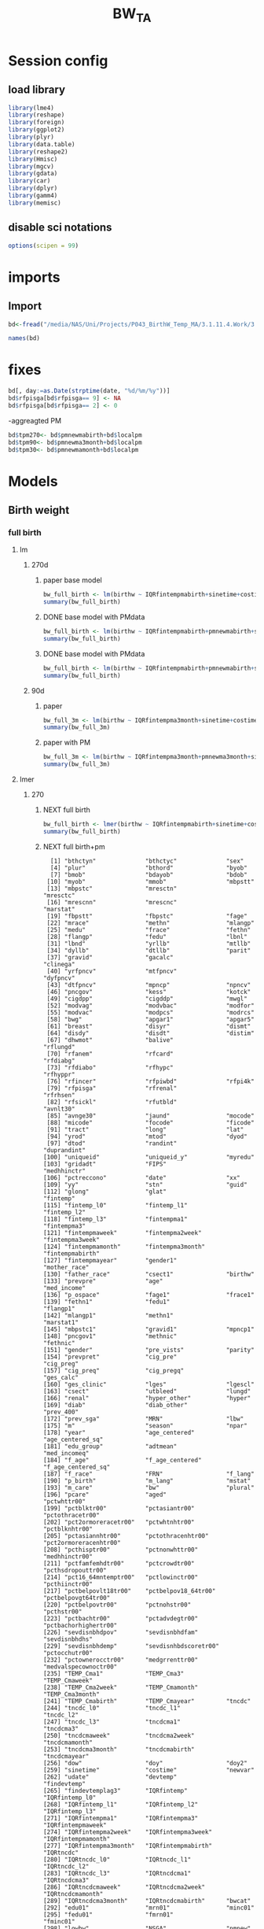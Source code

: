 #+TITLE: BW_TA 


* Session config
** load library
#+BEGIN_SRC R :session R1  :results silent
library(lme4)
library(reshape)
library(foreign) 
library(ggplot2)
library(plyr)
library(data.table)
library(reshape2)
library(Hmisc)
library(mgcv)
library(gdata)
library(car)
library(dplyr)
library(gamm4)
library(memisc)
#+END_SRC

** disable sci notations

#+BEGIN_SRC R :session R1  :results silent
options(scipen = 99)
#+END_SRC


* imports
** Import
#+BEGIN_SRC R :session R1  :results silent
bd<-fread("/media/NAS/Uni/Projects/P043_BirthW_Temp_MA/3.1.11.4.Work/3.Analysis/2.R_analysis/bw_nocesv2.csv")
#+END_SRC



#+BEGIN_SRC R :session R1  :results output
names(bd)
#+END_SRC


#+RESULTS:
#+begin_example
  [1] "bthctyn"              "bthctyc"              "sex"                 
  [4] "plur"                 "bthord"               "byob"                
  [7] "bmob"                 "bdayob"               "bdob"                
 [10] "myob"                 "mmob"                 "mbpstt"              
 [13] "mbpstc"               "mresctn"              "mresctc"             
 [16] "mrescnn"              "mrescnc"              "marstat"             
 [19] "fbpstt"               "fbpstc"               "fage"                
 [22] "mrace"                "methn"                "mlangp"              
 [25] "medu"                 "frace"                "fethn"               
 [28] "flangp"               "fedu"                 "lbnl"                
 [31] "lbnd"                 "yrllb"                "mtllb"               
 [34] "dyllb"                "dtllb"                "parit"               
 [37] "gravid"               "gacalc"               "clinega"             
 [40] "yrfpncv"              "mtfpncv"              "dyfpncv"             
 [43] "dtfpncv"              "mpncp"                "npncv"               
 [46] "pncgov"               "kess"                 "kotck"               
 [49] "cigdpp"               "cigddp"               "mwgl"                
 [52] "modvag"               "modvbac"              "modfor"              
 [55] "modvac"               "modpcs"               "modrcs"              
 [58] "bwg"                  "apgar1"               "apgar5"              
 [61] "breast"               "disyr"                "dismt"               
 [64] "disdy"                "disdt"                "distim"              
 [67] "dhwmot"               "balive"               "rflungd"             
 [70] "rfanem"               "rfcard"               "rfdiabg"             
 [73] "rfdiabo"              "rfhypc"               "rfhyppr"             
 [76] "rfincer"              "rfpiwbd"              "rfpi4k"              
 [79] "rfpisga"              "rfrenal"              "rfrhsen"             
 [82] "rfsickl"              "rfutbld"              "avnlt30"             
 [85] "avnge30"              "jaund"                "mocode"              
 [88] "micode"               "focode"               "ficode"              
 [91] "tract"                "long"                 "lat"                 
 [94] "yrod"                 "mtod"                 "dyod"                
 [97] "dtod"                 "randint"              "duprandint"          
[100] "uniqueid"             "uniqueid_y"           "myredu"              
[103] "gridadt"              "FIPS"                 "medhhinctr"          
[106] "pctreccono"           "date"                 "xx"                  
[109] "yy"                   "stn"                  "guid"                
[112] "glong"                "glat"                 "fintemp"             
[115] "fintemp_l0"           "fintemp_l1"           "fintemp_l2"          
[118] "fintemp_l3"           "fintempma1"           "fintempma3"          
[121] "fintempmaweek"        "fintempma2week"       "fintempma3week"      
[124] "fintempmamonth"       "fintempma3month"      "fintempmabirth"      
[127] "fintempmayear"        "gender1"              "mother_race"         
[130] "father_race"          "csect1"               "birthw"              
[133] "prevpre"              "age"                  "med_income"          
[136] "p_ospace"             "fage1"                "frace1"              
[139] "fethn1"               "fedu1"                "flangp1"             
[142] "mlangp1"              "methn1"               "marstat1"            
[145] "mbpstc1"              "gravid1"              "mpncp1"              
[148] "pncgov1"              "methnic"              "fethnic"             
[151] "gender"               "pre_vists"            "parity"              
[154] "prevpret"             "cig_pre"              "cig_preg"            
[157] "cig_preq"             "cig_pregq"            "ges_calc"            
[160] "ges_clinic"           "lges"                 "lgescl"              
[163] "csect"                "utbleed"              "lungd"               
[166] "renal"                "hyper_other"          "hyper"               
[169] "diab"                 "diab_other"           "prev_400"            
[172] "prev_sga"             "MRN"                  "lbw"                 
[175] "m"                    "season"               "npar"                
[178] "year"                 "age_centered"         "age_centered_sq"     
[181] "edu_group"            "adtmean"              "med_incomeq"         
[184] "f_age"                "f_age_centered"       "f_age_centered_sq"   
[187] "f_race"               "FRN"                  "f_lang"              
[190] "p_birth"              "m_lang"               "mstat"               
[193] "m_care"               "bw"                   "plural"              
[196] "pcare"                "aged"                 "pctwhttr00"          
[199] "pctblktr00"           "pctasiantr00"         "pctothracetr00"      
[202] "pct2ormoreracetr00"   "pctwhtnhtr00"         "pctblknhtr00"        
[205] "pctasiannhtr00"       "pctothracenhtr00"     "pct2ormoreracenhtr00"
[208] "pcthisptr00"          "pctnonwhttr00"        "medhhinctr00"        
[211] "pctfamfemhdtr00"      "pctcrowdtr00"         "pcthsdropouttr00"    
[214] "pct16_64mntemptr00"   "pctlowinctr00"        "pcthiinctr00"        
[217] "pctbelpovlt18tr00"    "pctbelpov18_64tr00"   "pctbelpovgt64tr00"   
[220] "pctbelpovtr00"        "pctnohstr00"          "pcthstr00"           
[223] "pctbachtr00"          "pctadvdegtr00"        "pctbachorhighertr00" 
[226] "sevdisnbhdpov"        "sevdisnbhdfam"        "sevdisnbhdhs"        
[229] "sevdisnbhdemp"        "sevdisnhbdscoretr00"  "pctocchutr00"        
[232] "pctownerocctr00"      "medgrrenttr00"        "medvalspecownoctr00" 
[235] "TEMP_Cma1"            "TEMP_Cma3"            "TEMP_Cmaweek"        
[238] "TEMP_Cma2week"        "TEMP_Cmamonth"        "TEMP_Cma3month"      
[241] "TEMP_Cmabirth"        "TEMP_Cmayear"         "tncdc"               
[244] "tncdc_l0"             "tncdc_l1"             "tncdc_l2"            
[247] "tncdc_l3"             "tncdcma1"             "tncdcma3"            
[250] "tncdcmaweek"          "tncdcma2week"         "tncdcmamonth"        
[253] "tncdcma3month"        "tncdcmabirth"         "tncdcmayear"         
[256] "dow"                  "doy"                  "doy2"                
[259] "sinetime"             "costime"              "newvar"              
[262] "udate"                "devtemp"              "findevtemp"          
[265] "findevtemplag3"       "IQRfintemp"           "IQRfintemp_l0"       
[268] "IQRfintemp_l1"        "IQRfintemp_l2"        "IQRfintemp_l3"       
[271] "IQRfintempma1"        "IQRfintempma3"        "IQRfintempmaweek"    
[274] "IQRfintempma2week"    "IQRfintempma3week"    "IQRfintempmamonth"   
[277] "IQRfintempma3month"   "IQRfintempmabirth"    "IQRtncdc"            
[280] "IQRtncdc_l0"          "IQRtncdc_l1"          "IQRtncdc_l2"         
[283] "IQRtncdc_l3"          "IQRtncdcma1"          "IQRtncdcma3"         
[286] "IQRtncdcmaweek"       "IQRtncdcma2week"      "IQRtncdcmamonth"     
[289] "IQRtncdcma3month"     "IQRtncdcmabirth"      "bwcat"               
[292] "edu01"                "mrn01"                "minc01"              
[295] "fedu01"               "fmrn01"               "fminc01"             
[298] "lowbw"                "NSGA"                 "pmnew"               
[301] "pmnew_l0"             "pmnew_l1"             "pmnew_l2"            
[304] "pmnew_l3"             "pmnewma1"             "pmnewma3"            
[307] "pmnewmaweek"          "pmnewma2week"         "pmnewmamonth"        
[310] "pmnewma3month"        "pmnewmabirth"         "pm12_24"             
[313] "popden"               "pcturban"             "elev"                
[316] "tden"                 "dist_A1"              "dist_pemis"          
[319] "localpm"
#+end_example

* fixes 

#+BEGIN_SRC R :session R1  :results silent
bd[, day:=as.Date(strptime(date, "%d/%m/%y"))]
bd$rfpisga[bd$rfpisga== 9] <- NA
bd$rfpisga[bd$rfpisga== 2] <- 0
#+END_SRC

-aggreagted PM

#+BEGIN_SRC R :session R1  :results silent
bd$tpm270<- bd$pmnewmabirth+bd$localpm
bd$tpm90<- bd$pmnewma3month+bd$localpm
bd$tpm30<- bd$pmnewmamonth+bd$localpm
#+END_SRC

#+RESULTS:


* Models
** Birth weight  
*** full birth
**** lm
***** 270d
****** paper base model
#+BEGIN_SRC R :session R1  :results output
bw_full_birth <- lm(birthw ~ IQRfintempmabirth+sinetime+costime+age_centered+age_centered_sq+cig_preg+cig_pre+med_income+p_ospace+gender+prev_400+ diab+hyper+lungd+diab_other+prevpret+as.factor(kess)+as.factor(MRN)+as.factor(edu_group)+as.factor(byob)+parity,data =  bd)
summary(bw_full_birth)
#+END_SRC

#+RESULTS:
#+begin_example

Call:
lm(formula = birthw ~ IQRfintempmabirth + sinetime + costime + 
    age_centered + age_centered_sq + cig_preg + cig_pre + med_income + 
    p_ospace + gender + prev_400 + diab + hyper + lungd + diab_other + 
    prevpret + as.factor(kess) + as.factor(MRN) + as.factor(edu_group) + 
    as.factor(byob) + parity, data = bd)

Residuals:
    Min      1Q  Median      3Q     Max 
-2909.5  -292.4     7.3   309.0  6273.0 

Coefficients:
                           Estimate    Std. Error t value             Pr(>|t|)
(Intercept)           3689.61624009    8.52769913 432.663 < 0.0000000000000002
IQRfintempmabirth       -7.83397880    1.43969906  -5.441      0.0000000528907
sinetime                -2.09169091    1.14068101  -1.834               0.0667
costime                 -1.56323727    1.34731114  -1.160               0.2459
age_centered             4.37963663    0.14178109  30.890 < 0.0000000000000002
age_centered_sq         -0.39695225    0.01696639 -23.396 < 0.0000000000000002
cig_preg               -16.45318540    0.38171924 -43.103 < 0.0000000000000002
cig_pre                 -1.92722805    0.20875467  -9.232 < 0.0000000000000002
med_income               0.00024643    0.00004131   5.965      0.0000000024500
p_ospace                 0.44186498    0.06858811   6.442      0.0000000001178
gender                -114.38000100    1.43257004 -79.843 < 0.0000000000000002
prev_400               498.33452524    8.17062059  60.991 < 0.0000000000000002
diab                    21.44548290    4.05699480   5.286      0.0000001250426
hyper                 -145.01519276    4.33784593 -33.430 < 0.0000000000000002
lungd                  -56.00510818    4.09783848 -13.667 < 0.0000000000000002
diab_other              34.89741983    8.75656217   3.985      0.0000674089614
prevpret              -297.70182160    7.35774003 -40.461 < 0.0000000000000002
as.factor(kess)2       -41.54116600    1.92983691 -21.526 < 0.0000000000000002
as.factor(kess)3       -51.07996751    4.07362647 -12.539 < 0.0000000000000002
as.factor(kess)4       -93.63447274   11.00220955  -8.511 < 0.0000000000000002
as.factor(kess)5      -262.77106935   15.89970554 -16.527 < 0.0000000000000002
as.factor(MRN)1       -153.77223609    2.88086781 -53.377 < 0.0000000000000002
as.factor(MRN)2       -140.06733773    1.96371991 -71.328 < 0.0000000000000002
as.factor(edu_group)2  -19.44998737    4.49336449  -4.329      0.0000150090874
as.factor(edu_group)3    3.22292760    4.68991987   0.687               0.4920
as.factor(edu_group)4    1.99308755    4.70205322   0.424               0.6717
as.factor(byob)2001    -11.96782906    2.86750356  -4.174      0.0000299872475
as.factor(byob)2002    -18.80085284    2.88143971  -6.525      0.0000000000682
as.factor(byob)2003    -29.25937911    2.98791904  -9.793 < 0.0000000000000002
as.factor(byob)2005    -57.66720663    3.30741365 -17.436 < 0.0000000000000002
as.factor(byob)2006    -53.08175381    2.95186748 -17.982 < 0.0000000000000002
as.factor(byob)2007    -55.42869181    3.01608917 -18.378 < 0.0000000000000002
as.factor(byob)2008    -53.73709888    2.95272898 -18.199 < 0.0000000000000002
parity                   6.10813599    0.26882431  22.722 < 0.0000000000000002
                         
(Intercept)           ***
IQRfintempmabirth     ***
sinetime              .  
costime                  
age_centered          ***
age_centered_sq       ***
cig_preg              ***
cig_pre               ***
med_income            ***
p_ospace              ***
gender                ***
prev_400              ***
diab                  ***
hyper                 ***
lungd                 ***
diab_other            ***
prevpret              ***
as.factor(kess)2      ***
as.factor(kess)3      ***
as.factor(kess)4      ***
as.factor(kess)5      ***
as.factor(MRN)1       ***
as.factor(MRN)2       ***
as.factor(edu_group)2 ***
as.factor(edu_group)3    
as.factor(edu_group)4    
as.factor(byob)2001   ***
as.factor(byob)2002   ***
as.factor(byob)2003   ***
as.factor(byob)2005   ***
as.factor(byob)2006   ***
as.factor(byob)2007   ***
as.factor(byob)2008   ***
parity                ***
---
Signif. codes:  0 ‘***’ 0.001 ‘**’ 0.01 ‘*’ 0.05 ‘.’ 0.1 ‘ ’ 1

Residual standard error: 481.7 on 452262 degrees of freedom
  (3272 observations deleted due to missingness)
Multiple R-squared:  0.07921,	Adjusted R-squared:  0.07914 
F-statistic:  1179 on 33 and 452262 DF,  p-value: < 0.00000000000000022
#+end_example

****** DONE base model with PMdata

#+BEGIN_SRC R :session R1  :results output
bw_full_birth <- lm(birthw ~ IQRfintempmabirth+pmnewmabirth+sinetime+costime+age_centered+age_centered_sq+cig_preg+cig_pre+med_income+p_ospace+gender+prev_400+ diab+hyper+lungd+diab_other+prevpret+as.factor(kess)+as.factor(MRN)+as.factor(edu_group)+as.factor(byob)+parity,data =  bd)
summary(bw_full_birth)
#+END_SRC

#+RESULTS:
#+begin_example

Call:
lm(formula = birthw ~ IQRfintempmabirth + pmnewmabirth + sinetime + 
    costime + age_centered + age_centered_sq + cig_preg + cig_pre + 
    med_income + p_ospace + gender + prev_400 + diab + hyper + 
    lungd + diab_other + prevpret + as.factor(kess) + as.factor(MRN) + 
    as.factor(edu_group) + as.factor(byob) + parity, data = bd)

Residuals:
    Min      1Q  Median      3Q     Max 
-2908.8  -292.3     7.2   308.9  6273.0 

Coefficients:
                           Estimate    Std. Error t value             Pr(>|t|)
(Intercept)           3715.84474108   11.29715795 328.919 < 0.0000000000000002
IQRfintempmabirth       -6.71872403    1.47375412  -4.559      0.0000051431309
pmnewmabirth            -3.04602970    0.86053885  -3.540             0.000401
sinetime                -2.07882964    1.14067226  -1.822             0.068386
costime                 -2.10020417    1.35580741  -1.549             0.121372
age_centered             4.39598669    0.14185450  30.989 < 0.0000000000000002
age_centered_sq         -0.39654257    0.01696657 -23.372 < 0.0000000000000002
cig_preg               -16.45586201    0.38171512 -43.110 < 0.0000000000000002
cig_pre                 -1.93375047    0.20876014  -9.263 < 0.0000000000000002
med_income               0.00023371    0.00004147   5.636      0.0000000174404
p_ospace                 0.42947559    0.06867648   6.254      0.0000000004014
gender                -114.37742331    1.43255196 -79.842 < 0.0000000000000002
prev_400               498.00262003    8.17105448  60.947 < 0.0000000000000002
diab                    21.30713625    4.05713136   5.252      0.0000001507093
hyper                 -145.08783502    4.33783919 -33.447 < 0.0000000000000002
lungd                  -55.35778456    4.10186493 -13.496 < 0.0000000000000002
diab_other              35.20166198    8.75687239   4.020      0.0000582347957
prevpret              -297.95818609    7.35800271 -40.494 < 0.0000000000000002
as.factor(kess)2       -41.57149027    1.92983133 -21.542 < 0.0000000000000002
as.factor(kess)3       -50.97678109    4.07367885 -12.514 < 0.0000000000000002
as.factor(kess)4       -93.01879237   11.00344415  -8.454 < 0.0000000000000002
as.factor(kess)5      -262.44715082   15.89976623 -16.506 < 0.0000000000000002
as.factor(MRN)1       -152.91357517    2.89102640 -52.892 < 0.0000000000000002
as.factor(MRN)2       -139.29382557    1.97581661 -70.499 < 0.0000000000000002
as.factor(edu_group)2  -19.94317601    4.49546694  -4.436      0.0000091545883
as.factor(edu_group)3    2.77029497    4.69160308   0.590             0.554870
as.factor(edu_group)4    1.79443749    4.70232819   0.382             0.702754
as.factor(byob)2001     -5.44784526    3.40811171  -1.598             0.109934
as.factor(byob)2002    -13.46278878    3.25219064  -4.140      0.0000347965335
as.factor(byob)2003    -22.98095001    3.47470119  -6.614      0.0000000000375
as.factor(byob)2005    -53.80599505    3.48261856 -15.450 < 0.0000000000000002
as.factor(byob)2006    -52.01840168    2.96707689 -17.532 < 0.0000000000000002
as.factor(byob)2007    -56.23915411    3.02472924 -18.593 < 0.0000000000000002
as.factor(byob)2008    -52.57041792    2.97103062 -17.694 < 0.0000000000000002
parity                   6.10125710    0.26882791  22.696 < 0.0000000000000002
                         
(Intercept)           ***
IQRfintempmabirth     ***
pmnewmabirth          ***
sinetime              .  
costime                  
age_centered          ***
age_centered_sq       ***
cig_preg              ***
cig_pre               ***
med_income            ***
p_ospace              ***
gender                ***
prev_400              ***
diab                  ***
hyper                 ***
lungd                 ***
diab_other            ***
prevpret              ***
as.factor(kess)2      ***
as.factor(kess)3      ***
as.factor(kess)4      ***
as.factor(kess)5      ***
as.factor(MRN)1       ***
as.factor(MRN)2       ***
as.factor(edu_group)2 ***
as.factor(edu_group)3    
as.factor(edu_group)4    
as.factor(byob)2001      
as.factor(byob)2002   ***
as.factor(byob)2003   ***
as.factor(byob)2005   ***
as.factor(byob)2006   ***
as.factor(byob)2007   ***
as.factor(byob)2008   ***
parity                ***
---
Signif. codes:  0 ‘***’ 0.001 ‘**’ 0.01 ‘*’ 0.05 ‘.’ 0.1 ‘ ’ 1

Residual standard error: 481.7 on 452261 degrees of freedom
  (3272 observations deleted due to missingness)
Multiple R-squared:  0.07923,	Adjusted R-squared:  0.07916 
F-statistic:  1145 on 34 and 452261 DF,  p-value: < 0.00000000000000022
#+end_example

****** DONE base model with PMdata

#+BEGIN_SRC R :session R1  :results output table html
bw_full_birth <- lm(birthw ~ IQRfintempmabirth+pmnewmabirth+sinetime+costime+age_centered+age_centered_sq+cig_preg+cig_pre+med_income+p_ospace+gender+prev_400+ diab+hyper+lungd+diab_other+prevpret+as.factor(kess)+as.factor(MRN)+as.factor(edu_group)+as.factor(byob)+parity,data =  bd)
summary(bw_full_birth)
#+END_SRC

#+RESULTS:
#+BEGIN_HTML

Call:
lm(formula = birthw ~ IQRfintempmabirth + pmnewmabirth + sinetime + 
    costime + age_centered + age_centered_sq + cig_preg + cig_pre + 
    med_income + p_ospace + gender + prev_400 + diab + hyper + 
    lungd + diab_other + prevpret + as.factor(kess) + as.factor(MRN) + 
    as.factor(edu_group) + as.factor(byob) + parity, data = bd)

Residuals:
    Min      1Q  Median      3Q     Max 
-2908.8  -292.3     7.2   308.9  6273.0 

Coefficients:
                           Estimate    Std. Error t value             Pr(>|t|)
(Intercept)           3715.84474108   11.29715795 328.919 < 0.0000000000000002
IQRfintempmabirth       -6.71872403    1.47375412  -4.559      0.0000051431309
pmnewmabirth            -3.04602970    0.86053885  -3.540             0.000401
sinetime                -2.07882964    1.14067226  -1.822             0.068386
costime                 -2.10020417    1.35580741  -1.549             0.121372
age_centered             4.39598669    0.14185450  30.989 < 0.0000000000000002
age_centered_sq         -0.39654257    0.01696657 -23.372 < 0.0000000000000002
cig_preg               -16.45586201    0.38171512 -43.110 < 0.0000000000000002
cig_pre                 -1.93375047    0.20876014  -9.263 < 0.0000000000000002
med_income               0.00023371    0.00004147   5.636      0.0000000174404
p_ospace                 0.42947559    0.06867648   6.254      0.0000000004014
gender                -114.37742331    1.43255196 -79.842 < 0.0000000000000002
prev_400               498.00262003    8.17105448  60.947 < 0.0000000000000002
diab                    21.30713625    4.05713136   5.252      0.0000001507093
hyper                 -145.08783502    4.33783919 -33.447 < 0.0000000000000002
lungd                  -55.35778456    4.10186493 -13.496 < 0.0000000000000002
diab_other              35.20166198    8.75687239   4.020      0.0000582347957
prevpret              -297.95818609    7.35800271 -40.494 < 0.0000000000000002
as.factor(kess)2       -41.57149027    1.92983133 -21.542 < 0.0000000000000002
as.factor(kess)3       -50.97678109    4.07367885 -12.514 < 0.0000000000000002
as.factor(kess)4       -93.01879237   11.00344415  -8.454 < 0.0000000000000002
as.factor(kess)5      -262.44715082   15.89976623 -16.506 < 0.0000000000000002
as.factor(MRN)1       -152.91357517    2.89102640 -52.892 < 0.0000000000000002
as.factor(MRN)2       -139.29382557    1.97581661 -70.499 < 0.0000000000000002
as.factor(edu_group)2  -19.94317601    4.49546694  -4.436      0.0000091545883
as.factor(edu_group)3    2.77029497    4.69160308   0.590             0.554870
as.factor(edu_group)4    1.79443749    4.70232819   0.382             0.702754
as.factor(byob)2001     -5.44784526    3.40811171  -1.598             0.109934
as.factor(byob)2002    -13.46278878    3.25219064  -4.140      0.0000347965335
as.factor(byob)2003    -22.98095001    3.47470119  -6.614      0.0000000000375
as.factor(byob)2005    -53.80599505    3.48261856 -15.450 < 0.0000000000000002
as.factor(byob)2006    -52.01840168    2.96707689 -17.532 < 0.0000000000000002
as.factor(byob)2007    -56.23915411    3.02472924 -18.593 < 0.0000000000000002
as.factor(byob)2008    -52.57041792    2.97103062 -17.694 < 0.0000000000000002
parity                   6.10125710    0.26882791  22.696 < 0.0000000000000002
                         
(Intercept)           ***
IQRfintempmabirth     ***
pmnewmabirth          ***
sinetime              .  
costime                  
age_centered          ***
age_centered_sq       ***
cig_preg              ***
cig_pre               ***
med_income            ***
p_ospace              ***
gender                ***
prev_400              ***
diab                  ***
hyper                 ***
lungd                 ***
diab_other            ***
prevpret              ***
as.factor(kess)2      ***
as.factor(kess)3      ***
as.factor(kess)4      ***
as.factor(kess)5      ***
as.factor(MRN)1       ***
as.factor(MRN)2       ***
as.factor(edu_group)2 ***
as.factor(edu_group)3    
as.factor(edu_group)4    
as.factor(byob)2001      
as.factor(byob)2002   ***
as.factor(byob)2003   ***
as.factor(byob)2005   ***
as.factor(byob)2006   ***
as.factor(byob)2007   ***
as.factor(byob)2008   ***
parity                ***
---
Signif. codes:  0 ‘***’ 0.001 ‘**’ 0.01 ‘*’ 0.05 ‘.’ 0.1 ‘ ’ 1

Residual standard error: 481.7 on 452261 degrees of freedom
  (3272 observations deleted due to missingness)
Multiple R-squared:  0.07923,	Adjusted R-squared:  0.07916 
F-statistic:  1145 on 34 and 452261 DF,  p-value: < 0.00000000000000022
#+END_HTML

***** 90d
****** paper
#+BEGIN_SRC R :session R1  :results output
bw_full_3m <- lm(birthw ~ IQRfintempma3month+sinetime+costime+age_centered+age_centered_sq+cig_preg+cig_pre+med_income+p_ospace+gender+prev_400+ diab+hyper+lungd+diab_other+prevpret+as.factor(kess)+as.factor(MRN)+as.factor(edu_group)+as.factor(byob)+parity,data =  bd)
summary(bw_full_3m)
#+END_SRC

#+RESULTS:
#+begin_example

Call:
lm(formula = birthw ~ IQRfintempma3month + sinetime + costime + 
    age_centered + age_centered_sq + cig_preg + cig_pre + med_income + 
    p_ospace + gender + prev_400 + diab + hyper + lungd + diab_other + 
    prevpret + as.factor(kess) + as.factor(MRN) + as.factor(edu_group) + 
    as.factor(byob) + parity, data = bd)

Residuals:
    Min      1Q  Median      3Q     Max 
-2906.8  -292.4     7.3   308.9  6272.3 

Coefficients:
                           Estimate    Std. Error t value             Pr(>|t|)
(Intercept)           3698.28417958   10.75760347 343.783 < 0.0000000000000002
IQRfintempma3month     -30.33066135    6.43433418  -4.714    0.000002431193591
sinetime               -20.39381450    4.61049252  -4.423    0.000009720548425
costime                -14.05659372    1.93594560  -7.261    0.000000000000385
age_centered             4.38485203    0.14180083  30.923 < 0.0000000000000002
age_centered_sq         -0.39671742    0.01696661 -23.382 < 0.0000000000000002
cig_preg               -16.45607767    0.38172479 -43.110 < 0.0000000000000002
cig_pre                 -1.92888112    0.20876481  -9.239 < 0.0000000000000002
med_income               0.00024387    0.00004135   5.898    0.000000003691479
p_ospace                 0.43882659    0.06861889   6.395    0.000000000160568
gender                -114.39023333    1.43257903 -79.849 < 0.0000000000000002
prev_400               498.13944485    8.17089913  60.965 < 0.0000000000000002
diab                    21.42139223    4.05705776   5.280    0.000000129221202
hyper                 -145.05935776    4.33786030 -33.440 < 0.0000000000000002
lungd                  -55.90298593    4.09875114 -13.639 < 0.0000000000000002
diab_other              34.98669453    8.75670951   3.995    0.000064591052555
prevpret              -297.71427847    7.35785286 -40.462 < 0.0000000000000002
as.factor(kess)2       -41.57304879    1.92991022 -21.541 < 0.0000000000000002
as.factor(kess)3       -51.11284646    4.07364191 -12.547 < 0.0000000000000002
as.factor(kess)4       -93.81810821   11.00210541  -8.527 < 0.0000000000000002
as.factor(kess)5      -262.48081013   15.89995524 -16.508 < 0.0000000000000002
as.factor(MRN)1       -153.60546984    2.88454307 -53.251 < 0.0000000000000002
as.factor(MRN)2       -139.93065091    1.96686840 -71.144 < 0.0000000000000002
as.factor(edu_group)2  -19.57759322    4.49388847  -4.356    0.000013219201461
as.factor(edu_group)3    3.06345540    4.69072220   0.653                0.514
as.factor(edu_group)4    1.88457477    4.70220861   0.401                0.689
as.factor(byob)2001    -13.32869172    2.90427580  -4.589    0.000004447816362
as.factor(byob)2002    -19.68126066    2.87562677  -6.844    0.000000000007702
as.factor(byob)2003    -31.82444865    3.22608221  -9.865 < 0.0000000000000002
as.factor(byob)2005    -52.08028175    3.00140333 -17.352 < 0.0000000000000002
as.factor(byob)2006    -54.31895584    2.94123333 -18.468 < 0.0000000000000002
as.factor(byob)2007    -56.99057440    3.03891705 -18.754 < 0.0000000000000002
as.factor(byob)2008    -55.36741613    2.98510379 -18.548 < 0.0000000000000002
parity                   6.10577656    0.26883132  22.712 < 0.0000000000000002
                         
(Intercept)           ***
IQRfintempma3month    ***
sinetime              ***
costime               ***
age_centered          ***
age_centered_sq       ***
cig_preg              ***
cig_pre               ***
med_income            ***
p_ospace              ***
gender                ***
prev_400              ***
diab                  ***
hyper                 ***
lungd                 ***
diab_other            ***
prevpret              ***
as.factor(kess)2      ***
as.factor(kess)3      ***
as.factor(kess)4      ***
as.factor(kess)5      ***
as.factor(MRN)1       ***
as.factor(MRN)2       ***
as.factor(edu_group)2 ***
as.factor(edu_group)3    
as.factor(edu_group)4    
as.factor(byob)2001   ***
as.factor(byob)2002   ***
as.factor(byob)2003   ***
as.factor(byob)2005   ***
as.factor(byob)2006   ***
as.factor(byob)2007   ***
as.factor(byob)2008   ***
parity                ***
---
Signif. codes:  0 ‘***’ 0.001 ‘**’ 0.01 ‘*’ 0.05 ‘.’ 0.1 ‘ ’ 1

Residual standard error: 481.7 on 452262 degrees of freedom
  (3272 observations deleted due to missingness)
Multiple R-squared:  0.07919,	Adjusted R-squared:  0.07913 
F-statistic:  1179 on 33 and 452262 DF,  p-value: < 0.00000000000000022
#+end_example

****** paper with PM
#+BEGIN_SRC R :session R1  :results output
bw_full_3m <- lm(birthw ~ IQRfintempma3month+pmnewma3month+sinetime+costime+age_centered+age_centered_sq+cig_preg+cig_pre+med_income+p_ospace+gender+prev_400+ diab+hyper+lungd+diab_other+prevpret+as.factor(kess)+as.factor(MRN)+as.factor(edu_group)+as.factor(byob)+parity,data =  bd)
summary(bw_full_3m)
#+END_SRC

#+RESULTS:
#+begin_example

Call:
lm(formula = birthw ~ IQRfintempma3month + pmnewma3month + sinetime + 
    costime + age_centered + age_centered_sq + cig_preg + cig_pre + 
    med_income + p_ospace + gender + prev_400 + diab + hyper + 
    lungd + diab_other + prevpret + as.factor(kess) + as.factor(MRN) + 
    as.factor(edu_group) + as.factor(byob) + parity, data = bd)

Residuals:
    Min      1Q  Median      3Q     Max 
-2906.9  -292.4     7.3   308.9  6274.3 

Coefficients:
                           Estimate    Std. Error t value             Pr(>|t|)
(Intercept)           3704.64870496   11.29387692 328.023 < 0.0000000000000002
IQRfintempma3month     -28.45518655    6.51362847  -4.369     0.00001250953735
pmnewma3month           -0.86248513    0.46602478  -1.851             0.064209
sinetime               -19.41315911    4.64082916  -4.183     0.00002875858723
costime                -13.66613344    1.94740247  -7.018     0.00000000000226
age_centered             4.39116640    0.14184149  30.958 < 0.0000000000000002
age_centered_sq         -0.39656195    0.01696678 -23.373 < 0.0000000000000002
cig_preg               -16.45609474    0.38172377 -43.110 < 0.0000000000000002
cig_pre                 -1.93025753    0.20876558  -9.246 < 0.0000000000000002
med_income               0.00024057    0.00004139   5.812     0.00000000616721
p_ospace                 0.43553624    0.06864173   6.345     0.00000000022254
gender                -114.39530793    1.43257781 -79.853 < 0.0000000000000002
prev_400               498.05712755    8.17099828  60.954 < 0.0000000000000002
diab                    21.38421115    4.05709662   5.271     0.00000013588040
hyper                 -145.10077968    4.33790641 -33.449 < 0.0000000000000002
lungd                  -55.74273695    4.09965463 -13.597 < 0.0000000000000002
diab_other              35.05600974    8.75676613   4.003     0.00006247351797
prevpret              -297.77993188    7.35791865 -40.471 < 0.0000000000000002
as.factor(kess)2       -41.56135392    1.92991539 -21.535 < 0.0000000000000002
as.factor(kess)3       -51.08620312    4.07365642 -12.541 < 0.0000000000000002
as.factor(kess)4       -93.65507920   11.00242855  -8.512 < 0.0000000000000002
as.factor(kess)5      -262.40975550   15.89995897 -16.504 < 0.0000000000000002
as.factor(MRN)1       -153.38739254    2.88694108 -53.131 < 0.0000000000000002
as.factor(MRN)2       -139.73953036    1.96957223 -70.949 < 0.0000000000000002
as.factor(edu_group)2  -19.70197521    4.49437894  -4.384     0.00001167107056
as.factor(edu_group)3    2.94872572    4.69111924   0.629             0.529627
as.factor(edu_group)4    1.82087101    4.70232199   0.387             0.698588
as.factor(byob)2001    -11.29561064    3.10508322  -3.638             0.000275
as.factor(byob)2002    -18.47169517    2.94895376  -6.264     0.00000000037601
as.factor(byob)2003    -29.96173347    3.37942991  -8.866 < 0.0000000000000002
as.factor(byob)2005    -51.17112021    3.04133123 -16.825 < 0.0000000000000002
as.factor(byob)2006    -54.49524796    2.94276753 -18.518 < 0.0000000000000002
as.factor(byob)2007    -57.08399636    3.03932812 -18.782 < 0.0000000000000002
as.factor(byob)2008    -55.36499800    2.98509607 -18.547 < 0.0000000000000002
parity                   6.10320023    0.26883420  22.702 < 0.0000000000000002
                         
(Intercept)           ***
IQRfintempma3month    ***
pmnewma3month         .  
sinetime              ***
costime               ***
age_centered          ***
age_centered_sq       ***
cig_preg              ***
cig_pre               ***
med_income            ***
p_ospace              ***
gender                ***
prev_400              ***
diab                  ***
hyper                 ***
lungd                 ***
diab_other            ***
prevpret              ***
as.factor(kess)2      ***
as.factor(kess)3      ***
as.factor(kess)4      ***
as.factor(kess)5      ***
as.factor(MRN)1       ***
as.factor(MRN)2       ***
as.factor(edu_group)2 ***
as.factor(edu_group)3    
as.factor(edu_group)4    
as.factor(byob)2001   ***
as.factor(byob)2002   ***
as.factor(byob)2003   ***
as.factor(byob)2005   ***
as.factor(byob)2006   ***
as.factor(byob)2007   ***
as.factor(byob)2008   ***
parity                ***
---
Signif. codes:  0 ‘***’ 0.001 ‘**’ 0.01 ‘*’ 0.05 ‘.’ 0.1 ‘ ’ 1

Residual standard error: 481.7 on 452261 degrees of freedom
  (3272 observations deleted due to missingness)
Multiple R-squared:  0.0792,	Adjusted R-squared:  0.07913 
F-statistic:  1144 on 34 and 452261 DF,  p-value: < 0.00000000000000022
#+end_example

**** lmer
***** 270
****** NEXT full birth
#+BEGIN_SRC R :session R1  :results output
bw_full_birth <- lmer(birthw ~ IQRfintempmabirth+sinetime+costime+age_centered+age_centered_sq+cig_preg+cig_pre+med_income+p_ospace+gender+prev_400+ diab+hyper+lungd+diab_other+prevpret+as.factor(kess)+as.factor(MRN)+as.factor(edu_group)+as.factor(byob)+parity+as.factor(FRN)+ges_calc+elev+ (1 |FIPS),data =  bd)
summary(bw_full_birth)
#+END_SRC

#+RESULTS:
#+begin_example
Linear mixed model fit by REML ['lmerMod']
Formula: birthw ~ IQRfintempmabirth + sinetime + costime + age_centered +      age_centered_sq + cig_preg + cig_pre + med_income + p_ospace +      gender + prev_400 + diab + hyper + lungd + diab_other + prevpret +      as.factor(kess) + as.factor(MRN) + as.factor(edu_group) +      as.factor(byob) + parity + as.factor(FRN) + ges_calc + elev +      (1 | FIPS) 
   Data: bd 

REML criterion at convergence: 6796295 

Random effects:
 Groups   Name        Variance Std.Dev.
 FIPS     (Intercept)    668.7  25.86  
 Residual             198653.5 445.71  
Number of obs: 451908, groups: FIPS, 1358

Fixed effects:
                           Estimate    Std. Error t value
(Intercept)            -44.34729306   16.23315253   -2.73
IQRfintempmabirth       -5.17179950    1.41127140   -3.66
sinetime                -0.65437984    1.07053927   -0.61
costime                 -2.15349293    1.27901269   -1.68
age_centered             5.97321887    0.13328961   44.81
age_centered_sq         -0.27517961    0.01584420  -17.37
cig_preg               -14.43756458    0.35440394  -40.74
cig_pre                 -2.33662217    0.19389725  -12.05
med_income               0.00036215    0.00005242    6.91
p_ospace                 0.39066180    0.09257353    4.22
gender                -126.03697047    1.32784877  -94.92
prev_400               473.33868289    7.57586675   62.48
diab                    52.66749402    3.76476020   13.99
hyper                  -88.79587734    4.02712135  -22.05
lungd                  -37.91604911    3.82500334   -9.91
diab_other              95.47848908    8.11783804   11.76
prevpret              -194.56711966    6.83775214  -28.45
as.factor(kess)2       -58.05401099    1.79668654  -32.31
as.factor(kess)3       -60.99845682    3.78347607  -16.12
as.factor(kess)4      -105.64653706   10.21106934  -10.35
as.factor(kess)5      -154.05204444   14.74504634  -10.45
as.factor(MRN)1       -103.09358051    3.80425245  -27.10
as.factor(MRN)2        -78.53605456    2.52057746  -31.16
as.factor(edu_group)2  -18.37997406    4.20315479   -4.37
as.factor(edu_group)3   -0.14613739    4.40179380   -0.03
as.factor(edu_group)4   -6.77827236    4.42132342   -1.53
as.factor(byob)2001     -6.61776178    2.65711605   -2.49
as.factor(byob)2002    -10.56193494    2.66998593   -3.96
as.factor(byob)2003    -15.18933286    2.77877608   -5.47
as.factor(byob)2005    -31.75221490    3.10181007  -10.24
as.factor(byob)2006    -30.60177562    2.73855966  -11.17
as.factor(byob)2007    -32.46852745    2.80254596  -11.59
as.factor(byob)2008    -35.39732517    2.73833861  -12.93
parity                   6.55495671    0.24919888   26.30
as.factor(FRN)1        -17.24546056    3.74489922   -4.61
as.factor(FRN)2        -58.86926052    2.43159790  -24.21
ges_calc                95.23549070    0.35143284  270.99
elev                    -0.02592166    0.01412781   -1.83

Correlation matrix not shown by default, as p = 38 > 20.
Use print(...., correlation=TRUE)  or
    vcov(....)	 if you need it
#+end_example

****** NEXT full birth+pm

#+begin_example
  [1] "bthctyn"              "bthctyc"              "sex"                 
  [4] "plur"                 "bthord"               "byob"                
  [7] "bmob"                 "bdayob"               "bdob"                
 [10] "myob"                 "mmob"                 "mbpstt"              
 [13] "mbpstc"               "mresctn"              "mresctc"             
 [16] "mrescnn"              "mrescnc"              "marstat"             
 [19] "fbpstt"               "fbpstc"               "fage"                
 [22] "mrace"                "methn"                "mlangp"              
 [25] "medu"                 "frace"                "fethn"               
 [28] "flangp"               "fedu"                 "lbnl"                
 [31] "lbnd"                 "yrllb"                "mtllb"               
 [34] "dyllb"                "dtllb"                "parit"               
 [37] "gravid"               "gacalc"               "clinega"             
 [40] "yrfpncv"              "mtfpncv"              "dyfpncv"             
 [43] "dtfpncv"              "mpncp"                "npncv"               
 [46] "pncgov"               "kess"                 "kotck"               
 [49] "cigdpp"               "cigddp"               "mwgl"                
 [52] "modvag"               "modvbac"              "modfor"              
 [55] "modvac"               "modpcs"               "modrcs"              
 [58] "bwg"                  "apgar1"               "apgar5"              
 [61] "breast"               "disyr"                "dismt"               
 [64] "disdy"                "disdt"                "distim"              
 [67] "dhwmot"               "balive"               "rflungd"             
 [70] "rfanem"               "rfcard"               "rfdiabg"             
 [73] "rfdiabo"              "rfhypc"               "rfhyppr"             
 [76] "rfincer"              "rfpiwbd"              "rfpi4k"              
 [79] "rfpisga"              "rfrenal"              "rfrhsen"             
 [82] "rfsickl"              "rfutbld"              "avnlt30"             
 [85] "avnge30"              "jaund"                "mocode"              
 [88] "micode"               "focode"               "ficode"              
 [91] "tract"                "long"                 "lat"                 
 [94] "yrod"                 "mtod"                 "dyod"                
 [97] "dtod"                 "randint"              "duprandint"          
[100] "uniqueid"             "uniqueid_y"           "myredu"              
[103] "gridadt"              "FIPS"                 "medhhinctr"          
[106] "pctreccono"           "date"                 "xx"                  
[109] "yy"                   "stn"                  "guid"                
[112] "glong"                "glat"                 "fintemp"             
[115] "fintemp_l0"           "fintemp_l1"           "fintemp_l2"          
[118] "fintemp_l3"           "fintempma1"           "fintempma3"          
[121] "fintempmaweek"        "fintempma2week"       "fintempma3week"      
[124] "fintempmamonth"       "fintempma3month"      "fintempmabirth"      
[127] "fintempmayear"        "gender1"              "mother_race"         
[130] "father_race"          "csect1"               "birthw"              
[133] "prevpre"              "age"                  "med_income"          
[136] "p_ospace"             "fage1"                "frace1"              
[139] "fethn1"               "fedu1"                "flangp1"             
[142] "mlangp1"              "methn1"               "marstat1"            
[145] "mbpstc1"              "gravid1"              "mpncp1"              
[148] "pncgov1"              "methnic"              "fethnic"             
[151] "gender"               "pre_vists"            "parity"              
[154] "prevpret"             "cig_pre"              "cig_preg"            
[157] "cig_preq"             "cig_pregq"            "ges_calc"            
[160] "ges_clinic"           "lges"                 "lgescl"              
[163] "csect"                "utbleed"              "lungd"               
[166] "renal"                "hyper_other"          "hyper"               
[169] "diab"                 "diab_other"           "prev_400"            
[172] "prev_sga"             "MRN"                  "lbw"                 
[175] "m"                    "season"               "npar"                
[178] "year"                 "age_centered"         "age_centered_sq"     
[181] "edu_group"            "adtmean"              "med_incomeq"         
[184] "f_age"                "f_age_centered"       "f_age_centered_sq"   
[187] "f_race"               "FRN"                  "f_lang"              
[190] "p_birth"              "m_lang"               "mstat"               
[193] "m_care"               "bw"                   "plural"              
[196] "pcare"                "aged"                 "pctwhttr00"          
[199] "pctblktr00"           "pctasiantr00"         "pctothracetr00"      
[202] "pct2ormoreracetr00"   "pctwhtnhtr00"         "pctblknhtr00"        
[205] "pctasiannhtr00"       "pctothracenhtr00"     "pct2ormoreracenhtr00"
[208] "pcthisptr00"          "pctnonwhttr00"        "medhhinctr00"        
[211] "pctfamfemhdtr00"      "pctcrowdtr00"         "pcthsdropouttr00"    
[214] "pct16_64mntemptr00"   "pctlowinctr00"        "pcthiinctr00"        
[217] "pctbelpovlt18tr00"    "pctbelpov18_64tr00"   "pctbelpovgt64tr00"   
[220] "pctbelpovtr00"        "pctnohstr00"          "pcthstr00"           
[223] "pctbachtr00"          "pctadvdegtr00"        "pctbachorhighertr00" 
[226] "sevdisnbhdpov"        "sevdisnbhdfam"        "sevdisnbhdhs"        
[229] "sevdisnbhdemp"        "sevdisnhbdscoretr00"  "pctocchutr00"        
[232] "pctownerocctr00"      "medgrrenttr00"        "medvalspecownoctr00" 
[235] "TEMP_Cma1"            "TEMP_Cma3"            "TEMP_Cmaweek"        
[238] "TEMP_Cma2week"        "TEMP_Cmamonth"        "TEMP_Cma3month"      
[241] "TEMP_Cmabirth"        "TEMP_Cmayear"         "tncdc"               
[244] "tncdc_l0"             "tncdc_l1"             "tncdc_l2"            
[247] "tncdc_l3"             "tncdcma1"             "tncdcma3"            
[250] "tncdcmaweek"          "tncdcma2week"         "tncdcmamonth"        
[253] "tncdcma3month"        "tncdcmabirth"         "tncdcmayear"         
[256] "dow"                  "doy"                  "doy2"                
[259] "sinetime"             "costime"              "newvar"              
[262] "udate"                "devtemp"              "findevtemp"          
[265] "findevtemplag3"       "IQRfintemp"           "IQRfintemp_l0"       
[268] "IQRfintemp_l1"        "IQRfintemp_l2"        "IQRfintemp_l3"       
[271] "IQRfintempma1"        "IQRfintempma3"        "IQRfintempmaweek"    
[274] "IQRfintempma2week"    "IQRfintempma3week"    "IQRfintempmamonth"   
[277] "IQRfintempma3month"   "IQRfintempmabirth"    "IQRtncdc"            
[280] "IQRtncdc_l0"          "IQRtncdc_l1"          "IQRtncdc_l2"         
[283] "IQRtncdc_l3"          "IQRtncdcma1"          "IQRtncdcma3"         
[286] "IQRtncdcmaweek"       "IQRtncdcma2week"      "IQRtncdcmamonth"     
[289] "IQRtncdcma3month"     "IQRtncdcmabirth"      "bwcat"               
[292] "edu01"                "mrn01"                "minc01"              
[295] "fedu01"               "fmrn01"               "fminc01"             
[298] "lowbw"                "NSGA"                 "pmnew"               
[301] "pmnew_l0"             "pmnew_l1"             "pmnew_l2"            
[304] "pmnew_l3"             "pmnewma1"             "pmnewma3"            
[307] "pmnewmaweek"          "pmnewma2week"         "pmnewmamonth"        
[310] "pmnewma3month"        "pmnewmabirth"         "pm12_24"             
[313] "popden"               "pcturban"             "elev"                
[316] "tden"                 "dist_A1"              "dist_pemis"          
[319] "localpm"
#+end_example

#+BEGIN_SRC R :session R1  :results output
bw_full_birth <- lmer(birthw ~ IQRfintempmabirth+pmnewmabirth+sinetime+costime+age_centered+age_centered_sq+cig_preg+cig_pre+gender+prev_400+ diab+hyper+lungd+diab_other+prevpret+as.factor(kess)+as.factor(MRN)+as.factor(edu_group)+as.factor(byob)+parity+as.factor(FRN)+ges_calc+elev+(1 |FIPS),data =  bd)
summary(bw_full_birth)

#+END_SRC

#+RESULTS:
#+begin_example
Linear mixed model fit by REML ['lmerMod']
Formula: birthw ~ IQRfintempmabirth + pmnewmabirth + sinetime + costime +      age_centered + age_centered_sq + cig_preg + cig_pre + gender +      prev_400 + diab + hyper + lungd + diab_other + prevpret +      as.factor(kess) + as.factor(MRN) + as.factor(edu_group) +      as.factor(byob) + parity + as.factor(FRN) + ges_calc + elev +      (1 | FIPS) 
   Data: bd 

REML criterion at convergence: 6796354 

Random effects:
 Groups   Name        Variance Std.Dev.
 FIPS     (Intercept)    721.5  26.86  
 Residual             198666.1 445.72  
Number of obs: 451908, groups: FIPS, 1358

Fixed effects:
                        Estimate Std. Error t value
(Intercept)              2.16415   18.49139    0.12
IQRfintempmabirth       -5.32841    1.41614   -3.76
pmnewmabirth            -2.22884    0.96475   -2.31
sinetime                -1.03438    1.07370   -0.96
costime                 -1.94880    1.27927   -1.52
age_centered             6.13460    0.13200   46.47
age_centered_sq         -0.27114    0.01584  -17.12
cig_preg               -14.50087    0.35436  -40.92
cig_pre                 -2.33764    0.19392  -12.05
gender                -126.05145    1.32793  -94.92
prev_400               473.13011    7.57662   62.45
diab                    52.02239    3.76435   13.82
hyper                  -89.17109    4.02728  -22.14
lungd                  -38.31198    3.82617  -10.01
diab_other              95.40243    8.11843   11.75
prevpret              -195.19981    6.83821  -28.55
as.factor(kess)2       -58.38318    1.79658  -32.50
as.factor(kess)3       -61.28677    3.78365  -16.20
as.factor(kess)4      -106.38980   10.21199  -10.42
as.factor(kess)5      -154.43134   14.74593  -10.47
as.factor(MRN)1       -104.92126    3.80128  -27.60
as.factor(MRN)2        -79.76173    2.51757  -31.68
as.factor(edu_group)2  -17.30279    4.20277   -4.12
as.factor(edu_group)3    1.99278    4.39670    0.45
as.factor(edu_group)4   -2.34257    4.39380   -0.53
as.factor(byob)2001     -2.05533    3.34941   -0.61
as.factor(byob)2002     -6.63498    3.17787   -2.09
as.factor(byob)2003    -11.31475    3.35092   -3.38
as.factor(byob)2005    -30.18084    3.25551   -9.27
as.factor(byob)2006    -29.89583    2.76607  -10.81
as.factor(byob)2007    -33.06676    2.81203  -11.76
as.factor(byob)2008    -34.94928    2.76167  -12.66
parity                   6.53450    0.24921   26.22
as.factor(FRN)1        -18.91884    3.74001   -5.06
as.factor(FRN)2        -60.18227    2.42707  -24.80
ges_calc                95.20873    0.35144  270.91
elev                    -0.03639    0.01514   -2.40

Correlation matrix not shown by default, as p = 37 > 20.
Use print(...., correlation=TRUE)  or
    vcov(....)	 if you need it
#+end_example

***** 90d
****** NEXT 90d 

#+BEGIN_SRC R :session R1  :results output
bw_full_birth <- lmer(birthw ~ IQRfintempma3month+sinetime+costime+age_centered+age_centered_sq+cig_preg+cig_pre+gender+prev_400+ diab+hyper+lungd+diab_other+prevpret+as.factor(kess)+as.factor(MRN)+as.factor(edu_group)+as.factor(byob)+parity+as.factor(FRN)+ges_calc+elev+(1 |FIPS),data =  bd)
summary(bw_full_birth)

#+END_SRC

#+RESULTS:
#+begin_example
Linear mixed model fit by REML ['lmerMod']
Formula: birthw ~ IQRfintempma3month + sinetime + costime + age_centered +      age_centered_sq + cig_preg + cig_pre + gender + prev_400 +      diab + hyper + lungd + diab_other + prevpret + as.factor(kess) +      as.factor(MRN) + as.factor(edu_group) + as.factor(byob) +      parity + as.factor(FRN) + ges_calc + elev + (1 | FIPS) 
   Data: bd 

REML criterion at convergence: 6796364 

Random effects:
 Groups   Name        Variance Std.Dev.
 FIPS     (Intercept)    735.1  27.11  
 Residual             198664.8 445.72  
Number of obs: 451908, groups: FIPS, 1358

Fixed effects:
                        Estimate Std. Error t value
(Intercept)            -14.38962   17.49716   -0.82
IQRfintempma3month     -20.92462    6.67253   -3.14
sinetime               -13.39497    4.75812   -2.82
costime                -10.62360    1.95020   -5.45
age_centered             6.13310    0.13201   46.46
age_centered_sq         -0.27102    0.01584  -17.11
cig_preg               -14.50385    0.35436  -40.93
cig_pre                 -2.33589    0.19392  -12.05
gender                -126.05864    1.32793  -94.93
prev_400               473.11400    7.57655   62.44
diab                    52.03575    3.76440   13.82
hyper                  -89.20109    4.02731  -22.15
lungd                  -38.46165    3.82560  -10.05
diab_other              95.38846    8.11843   11.75
prevpret              -195.12852    6.83829  -28.53
as.factor(kess)2       -58.40424    1.79662  -32.51
as.factor(kess)3       -61.34905    3.78363  -16.21
as.factor(kess)4      -106.69373   10.21181  -10.45
as.factor(kess)5      -154.30492   14.74593  -10.46
as.factor(MRN)1       -105.06529    3.80139  -27.64
as.factor(MRN)2        -79.87905    2.51712  -31.73
as.factor(edu_group)2  -17.24397    4.20278   -4.10
as.factor(edu_group)3    2.04610    4.39680    0.47
as.factor(edu_group)4   -2.31411    4.39420   -0.53
as.factor(byob)2001     -7.68015    2.70019   -2.84
as.factor(byob)2002    -11.25023    2.66411   -4.22
as.factor(byob)2003    -17.30255    3.06113   -5.65
as.factor(byob)2005    -28.40434    2.79288  -10.17
as.factor(byob)2006    -31.67757    2.72737  -11.61
as.factor(byob)2007    -33.61086    2.82616  -11.89
as.factor(byob)2008    -36.88632    2.77552  -13.29
parity                   6.53526    0.24921   26.22
as.factor(FRN)1        -18.99507    3.73986   -5.08
as.factor(FRN)2        -60.23928    2.42686  -24.82
ges_calc                95.21092    0.35145  270.91
elev                    -0.02650    0.01467   -1.81

Correlation matrix not shown by default, as p = 36 > 20.
Use print(...., correlation=TRUE)  or
    vcov(....)	 if you need it
#+end_example

****** NEXT 90d+pm

#+BEGIN_SRC R :session R1  :results output
bw_full_birth <- lmer(birthw ~ IQRfintempma3month+pmnewma3month+sinetime+costime+age_centered+age_centered_sq+cig_preg+cig_pre+gender+prev_400+ diab+hyper+lungd+diab_other+prevpret+as.factor(kess)+as.factor(MRN)+as.factor(edu_group)+as.factor(byob)+parity+as.factor(FRN)+ges_calc+elev+(1 |FIPS),data =  bd)
summary(bw_full_birth)

#+END_SRC

#+RESULTS:
#+begin_example
Linear mixed model fit by REML ['lmerMod']
Formula: birthw ~ IQRfintempma3month + pmnewma3month + sinetime + costime +      age_centered + age_centered_sq + cig_preg + cig_pre + gender +      prev_400 + diab + hyper + lungd + diab_other + prevpret +      as.factor(kess) + as.factor(MRN) + as.factor(edu_group) +      as.factor(byob) + parity + as.factor(FRN) + ges_calc + elev +      (1 | FIPS) 
   Data: bd 

REML criterion at convergence: 6796357 

Random effects:
 Groups   Name        Variance Std.Dev.
 FIPS     (Intercept)    726.7  26.96  
 Residual             198666.0 445.72  
Number of obs: 451908, groups: FIPS, 1358

Fixed effects:
                        Estimate Std. Error t value
(Intercept)             -3.70462   17.98705   -0.21
IQRfintempma3month     -20.20941    6.67900   -3.03
pmnewma3month           -1.13749    0.45139   -2.52
sinetime               -13.33153    4.75745   -2.80
costime                -10.55783    1.95022   -5.41
age_centered             6.13792    0.13201   46.50
age_centered_sq         -0.27095    0.01584  -17.10
cig_preg               -14.50229    0.35436  -40.93
cig_pre                 -2.33657    0.19392  -12.05
gender                -126.06778    1.32793  -94.94
prev_400               473.06940    7.57654   62.44
diab                    52.02783    3.76438   13.82
hyper                  -89.22892    4.02729  -22.16
lungd                  -38.38886    3.82561  -10.03
diab_other              95.40851    8.11841   11.75
prevpret              -195.14922    6.83823  -28.54
as.factor(kess)2       -58.37770    1.79662  -32.49
as.factor(kess)3       -61.33586    3.78362  -16.21
as.factor(kess)4      -106.63191   10.21174  -10.44
as.factor(kess)5      -154.28335   14.74591  -10.46
as.factor(MRN)1       -104.99539    3.80102  -27.62
as.factor(MRN)2        -79.83117    2.51706  -31.72
as.factor(edu_group)2  -17.29313    4.20266   -4.11
as.factor(edu_group)3    1.98589    4.39664    0.45
as.factor(edu_group)4   -2.37883    4.39389   -0.54
as.factor(byob)2001     -5.12927    2.88468   -1.78
as.factor(byob)2002     -9.64358    2.73924   -3.52
as.factor(byob)2003    -15.22549    3.17231   -4.80
as.factor(byob)2005    -27.34003    2.82522   -9.68
as.factor(byob)2006    -31.88878    2.72865  -11.69
as.factor(byob)2007    -33.78958    2.82695  -11.95
as.factor(byob)2008    -37.00223    2.77580  -13.33
parity                   6.53340    0.24921   26.22
as.factor(FRN)1        -18.93306    3.73988   -5.06
as.factor(FRN)2        -60.19577    2.42686  -24.80
ges_calc                95.21594    0.35145  270.92
elev                    -0.03235    0.01481   -2.18

Correlation matrix not shown by default, as p = 37 > 20.
Use print(...., correlation=TRUE)  or
    vcov(....)	 if you need it
#+end_example


***** 30d
****** NEXT 30d 

#+BEGIN_SRC R :session R1  :results output
bw_full_birth <- lmer(birthw ~ IQRfintempmamonth+sinetime+costime+age_centered+age_centered_sq+cig_preg+cig_pre+gender+prev_400+ diab+hyper+lungd+diab_other+prevpret+as.factor(kess)+as.factor(MRN)+as.factor(edu_group)+as.factor(byob)+parity+as.factor(FRN)+ges_calc+elev+(1 |FIPS),data =  bd)
summary(bw_full_birth)

#+END_SRC

#+RESULTS:
#+begin_example
Linear mixed model fit by REML ['lmerMod']
Formula: birthw ~ IQRfintempmamonth + sinetime + costime + age_centered +      age_centered_sq + cig_preg + cig_pre + gender + prev_400 +      diab + hyper + lungd + diab_other + prevpret + as.factor(kess) +      as.factor(MRN) + as.factor(edu_group) + as.factor(byob) +      parity + as.factor(FRN) + ges_calc + elev + (1 | FIPS) 
   Data: bd 

REML criterion at convergence: 6796361 

Random effects:
 Groups   Name        Variance Std.Dev.
 FIPS     (Intercept)    736.5  27.14  
 Residual             198662.7 445.72  
Number of obs: 451908, groups: FIPS, 1358

Fixed effects:
                        Estimate Std. Error t value
(Intercept)            -18.26245   16.33709   -1.12
IQRfintempmamonth      -19.99680    5.49337   -3.64
sinetime                -8.39939    2.80686   -2.99
costime                -16.52095    3.23013   -5.11
age_centered             6.13520    0.13201   46.47
age_centered_sq         -0.27104    0.01584  -17.11
cig_preg               -14.50314    0.35436  -40.93
cig_pre                 -2.33496    0.19392  -12.04
gender                -126.05754    1.32792  -94.93
prev_400               473.09539    7.57652   62.44
diab                    52.02937    3.76439   13.82
hyper                  -89.22530    4.02728  -22.16
lungd                  -38.48875    3.82550  -10.06
diab_other              95.44590    8.11841   11.76
prevpret              -195.10469    6.83826  -28.53
as.factor(kess)2       -58.39565    1.79662  -32.50
as.factor(kess)3       -61.35975    3.78360  -16.22
as.factor(kess)4      -106.81559   10.21175  -10.46
as.factor(kess)5      -154.24772   14.74589  -10.46
as.factor(MRN)1       -105.07167    3.80131  -27.64
as.factor(MRN)2        -79.88935    2.51705  -31.74
as.factor(edu_group)2  -17.22940    4.20279   -4.10
as.factor(edu_group)3    2.06341    4.39677    0.47
as.factor(edu_group)4   -2.31676    4.39424   -0.53
as.factor(byob)2001     -7.05901    2.66517   -2.65
as.factor(byob)2002    -11.73996    2.66624   -4.40
as.factor(byob)2003    -16.61740    2.88902   -5.75
as.factor(byob)2005    -27.47587    2.74732  -10.00
as.factor(byob)2006    -31.27534    2.73079  -11.45
as.factor(byob)2007    -33.89316    2.82980  -11.98
as.factor(byob)2008    -36.53761    2.75349  -13.27
parity                   6.53490    0.24921   26.22
as.factor(FRN)1        -19.00569    3.73979   -5.08
as.factor(FRN)2        -60.23815    2.42682  -24.82
ges_calc                95.21463    0.35145  270.92
elev                    -0.02478    0.01442   -1.72

Correlation matrix not shown by default, as p = 36 > 20.
Use print(...., correlation=TRUE)  or
    vcov(....)	 if you need it
#+end_example

****** NEXT 30d

#+BEGIN_SRC R :session R1  :results output
bw_full_birth <- lmer(birthw ~ IQRfintempmamonth+pmnewmamonth+sinetime+costime+age_centered+age_centered_sq+cig_preg+cig_pre+gender+prev_400+ diab+hyper+lungd+diab_other+prevpret+as.factor(kess)+as.factor(MRN)+as.factor(edu_group)+as.factor(byob)+parity+as.factor(FRN)+ges_calc+elev+(1 |FIPS),data =  bd)
summary(bw_full_birth)

#+END_SRC

#+RESULTS:
#+begin_example
Linear mixed model fit by REML ['lmerMod']
Formula: birthw ~ IQRfintempmamonth + pmnewmamonth + sinetime + costime +      age_centered + age_centered_sq + cig_preg + cig_pre + gender +      prev_400 + diab + hyper + lungd + diab_other + prevpret +      as.factor(kess) + as.factor(MRN) + as.factor(edu_group) +      as.factor(byob) + parity + as.factor(FRN) + ges_calc + elev +      (1 | FIPS) 
   Data: bd 

REML criterion at convergence: 6796352 

Random effects:
 Groups   Name        Variance Std.Dev.
 FIPS     (Intercept)    731.3  27.04  
 Residual             198661.0 445.71  
Number of obs: 451908, groups: FIPS, 1358

Fixed effects:
                        Estimate Std. Error t value
(Intercept)            -11.36507   16.48054   -0.69
IQRfintempmamonth      -18.02127    5.53023   -3.26
pmnewmamonth            -0.89294    0.28404   -3.14
sinetime                -7.70090    2.81593   -2.73
costime                -15.71501    3.24062   -4.85
age_centered             6.13926    0.13201   46.51
age_centered_sq         -0.27076    0.01584  -17.09
cig_preg               -14.50056    0.35435  -40.92
cig_pre                 -2.33487    0.19392  -12.04
gender                -126.06815    1.32792  -94.94
prev_400               473.05318    7.57647   62.44
diab                    51.98215    3.76437   13.81
hyper                  -89.26129    4.02725  -22.16
lungd                  -38.45575    3.82541  -10.05
diab_other              95.51315    8.11837   11.77
prevpret              -195.10835    6.83818  -28.53
as.factor(kess)2       -58.34414    1.79667  -32.47
as.factor(kess)3       -61.36127    3.78356  -16.22
as.factor(kess)4      -106.80901   10.21162  -10.46
as.factor(kess)5      -154.23856   14.74578  -10.46
as.factor(MRN)1       -105.02351    3.80102  -27.63
as.factor(MRN)2        -79.83969    2.51699  -31.72
as.factor(edu_group)2  -17.25615    4.20267   -4.11
as.factor(edu_group)3    2.03726    4.39660    0.46
as.factor(edu_group)4   -2.35452    4.39399   -0.54
as.factor(byob)2001     -5.16115    2.73278   -1.89
as.factor(byob)2002    -10.72442    2.68573   -3.99
as.factor(byob)2003    -14.89491    2.94092   -5.06
as.factor(byob)2005    -26.76506    2.75666   -9.71
as.factor(byob)2006    -31.72242    2.73448  -11.60
as.factor(byob)2007    -34.04648    2.83016  -12.03
as.factor(byob)2008    -36.87601    2.75551  -13.38
parity                   6.53388    0.24921   26.22
as.factor(FRN)1        -18.95139    3.73976   -5.07
as.factor(FRN)2        -60.21023    2.42677  -24.81
ges_calc                95.21524    0.35144  270.93
elev                    -0.02864    0.01445   -1.98

Correlation matrix not shown by default, as p = 37 > 20.
Use print(...., correlation=TRUE)  or
    vcov(....)	 if you need it
#+end_example

***** 14d
****** NEXT full birth 

#+BEGIN_SRC R :session R1  :results output
bw_full_birth <- lmer(birthw ~ IQRfintempmaweek+sinetime+costime+age_centered+age_centered_sq+cig_preg+cig_pre+gender+prev_400+ diab+hyper+lungd+diab_other+prevpret+as.factor(kess)+as.factor(MRN)+as.factor(edu_group)+as.factor(byob)+parity+as.factor(FRN)+ges_calc+elev+(1 |FIPS),data =  bd)
summary(bw_full_birth)

#+END_SRC

#+RESULTS:
#+begin_example
Linear mixed model fit by REML ['lmerMod']
Formula: birthw ~ IQRfintempmaweek + sinetime + costime + age_centered +      age_centered_sq + cig_preg + cig_pre + gender + prev_400 +      diab + hyper + lungd + diab_other + prevpret + as.factor(kess) +      as.factor(MRN) + as.factor(edu_group) + as.factor(byob) +      parity + as.factor(FRN) + ges_calc + elev + (1 | FIPS) 
   Data: bd 

REML criterion at convergence: 6796368 

Random effects:
 Groups   Name        Variance Std.Dev.
 FIPS     (Intercept)    744.1  27.28  
 Residual             198662.3 445.72  
Number of obs: 451908, groups: FIPS, 1358

Fixed effects:
                        Estimate Std. Error t value
(Intercept)            -31.56230   15.47958   -2.04
IQRfintempmaweek        -9.60440    3.67536   -2.61
sinetime                -2.33270    1.65442   -1.41
costime                -11.64564    2.61361   -4.46
age_centered             6.13325    0.13202   46.46
age_centered_sq         -0.27094    0.01584  -17.10
cig_preg               -14.50218    0.35436  -40.92
cig_pre                 -2.33367    0.19392  -12.03
gender                -126.06252    1.32793  -94.93
prev_400               473.11170    7.57657   62.44
diab                    52.02677    3.76442   13.82
hyper                  -89.21652    4.02732  -22.15
lungd                  -38.52789    3.82558  -10.07
diab_other              95.46636    8.11847   11.76
prevpret              -195.10356    6.83833  -28.53
as.factor(kess)2       -58.40127    1.79664  -32.51
as.factor(kess)3       -61.37630    3.78362  -16.22
as.factor(kess)4      -106.79610   10.21186  -10.46
as.factor(kess)5      -154.24716   14.74595  -10.46
as.factor(MRN)1       -105.13422    3.80166  -27.65
as.factor(MRN)2        -79.91110    2.51718  -31.75
as.factor(edu_group)2  -17.23128    4.20294   -4.10
as.factor(edu_group)3    2.08883    4.39698    0.48
as.factor(edu_group)4   -2.29726    4.39460   -0.52
as.factor(byob)2001     -6.36254    2.65378   -2.40
as.factor(byob)2002    -11.50828    2.66475   -4.32
as.factor(byob)2003    -14.43993    2.76138   -5.23
as.factor(byob)2005    -27.01275    2.74165   -9.85
as.factor(byob)2006    -31.31153    2.73328  -11.46
as.factor(byob)2007    -33.17587    2.81569  -11.78
as.factor(byob)2008    -35.84883    2.74148  -13.08
parity                   6.53657    0.24921   26.23
as.factor(FRN)1        -19.04115    3.73984   -5.09
as.factor(FRN)2        -60.27401    2.42684  -24.84
ges_calc                95.21227    0.35145  270.91
elev                    -0.01905    0.01427   -1.33

Correlation matrix not shown by default, as p = 36 > 20.
Use print(...., correlation=TRUE)  or
    vcov(....)	 if you need it
#+end_example

#+BEGIN_SRC R :session R1  :results output
ICAM_restable$beta[1] <- bw_full_birth$coef$fixed[2]  #extract Betas

#+END_SRC


**** lme
***** NEXT 270

#+BEGIN_SRC R :session R1  :results output
bw_full_birth <- lme(birthw ~ IQRfintempmabirth+pmnewmabirth+sinetime+costime+age_centered+age_centered_sq+cig_preg+cig_pre+gender+prev_400+ diab+hyper+lungd+diab_other+prevpret+as.factor(kess)+as.factor(MRN)+as.factor(edu_group)+as.factor(byob)+parity+as.factor(FRN)+ pcthstr00,random=~1|FIPS,na.action=na.omit,
data =  bd)
summary(bw_full_birth)
#+END_SRC





#+t2
#+begin_example
Linear mixed-effects model fit by REML
 Data: bd 
      AIC     BIC   logLik
  6864427 6864835 -3432177

Random effects:
 Formula: ~1 | FIPS
        (Intercept) Residual
StdDev:    27.96112 480.5785

Fixed effects: birthw ~ IQRfintempmabirth + pmnewmabirth + sinetime + costime +  age_centered + age_centered_sq + cig_preg + cig_pre + gender +      prev_400 + diab + hyper + lungd + diab_other + prevpret +      as.factor(kess) + as.factor(MRN) + as.factor(edu_group) +      as.factor(byob) + parity + as.factor(FRN) 
                         Value Std.Error     DF   t-value p-value
(Intercept)           3724.048 12.169853 450516 306.00595  0.0000
IQRfintempmabirth       -6.181  1.506237 450516  -4.10366  0.0000
pmnewmabirth            -1.740  0.978011 450516  -1.77928  0.0752
sinetime                -1.732  1.149214 450516  -1.50711  0.1318
costime                 -2.501  1.369129 450516  -1.82653  0.0678
age_centered             4.021  0.141974 450516  28.32494  0.0000
age_centered_sq         -0.358  0.017074 450516 -20.97955  0.0000
cig_preg               -16.171  0.381972 450516 -42.33576  0.0000
cig_pre                 -1.979  0.209061 450516  -9.46619  0.0000
gender                -114.273  1.430975 450516 -79.85647  0.0000
prev_400               495.175  8.168270 450516  60.62173  0.0000
diab                    22.648  4.056587 450516   5.58312  0.0000
hyper                 -145.278  4.336207 450516 -33.50355  0.0000
lungd                  -52.701  4.123605 450516 -12.78036  0.0000
diab_other              35.956  8.749642 450516   4.10943  0.0000
prevpret              -296.910  7.361263 450516 -40.33416  0.0000
as.factor(kess)2       -39.149  1.935163 450516 -20.23035  0.0000
as.factor(kess)3       -45.862  4.078856 450516 -11.24381  0.0000
as.factor(kess)4       -92.446 11.009583 450516  -8.39689  0.0000
as.factor(kess)5      -250.952 15.893959 450516 -15.78915  0.0000
as.factor(MRN)1       -128.730  4.092692 450516 -31.45363  0.0000
as.factor(MRN)2        -93.947  2.711228 450516 -34.65120  0.0000
as.factor(edu_group)2  -21.174  4.529503 450516  -4.67478  0.0000
as.factor(edu_group)3   -1.606  4.738255 450516  -0.33885  0.7347
as.factor(edu_group)4   -0.747  4.734498 450516  -0.15780  0.8746
as.factor(byob)2001     -8.305  3.539637 450516  -2.34636  0.0190
as.factor(byob)2002    -15.868  3.360250 450516  -4.72224  0.0000
as.factor(byob)2003    -25.125  3.571308 450516  -7.03516  0.0000
as.factor(byob)2005    -53.463  3.507240 450516 -15.24360  0.0000
as.factor(byob)2006    -51.791  2.974072 450516 -17.41413  0.0000
as.factor(byob)2007    -54.864  3.030004 450516 -18.10694  0.0000
as.factor(byob)2008    -51.585  2.974241 450516 -17.34400  0.0000
parity                   6.125  0.268682 450516  22.79699  0.0000
as.factor(FRN)1        -21.747  4.031446 450516  -5.39446  0.0000
as.factor(FRN)2        -63.775  2.615661 450516 -24.38195  0.0000
 Correlation: 
                      (Intr) IQRfnt pmnwmb sinetm costim ag_cnt ag_cn_ cg_prg
IQRfintempmabirth     -0.410                                                 
pmnewmabirth          -0.717 -0.149                                          
sinetime              -0.274  0.469  0.040                                   
costime                0.309 -0.663  0.067 -0.305                            
age_centered           0.029  0.004 -0.014 -0.037  0.000                     
age_centered_sq       -0.071  0.003  0.001  0.005 -0.009 -0.025              
cig_preg              -0.010  0.000  0.000  0.003 -0.002 -0.068  0.027       
cig_pre               -0.030  0.006  0.007  0.001 -0.002  0.096 -0.021 -0.703
gender                -0.175 -0.002  0.000  0.001 -0.001 -0.002 -0.003  0.001
prev_400              -0.013 -0.002  0.008  0.002  0.001 -0.029  0.003  0.003
diab                  -0.012  0.000  0.004  0.013 -0.003 -0.089  0.006  0.005
hyper                 -0.007 -0.004  0.001 -0.007 -0.001  0.004 -0.007  0.008
lungd                  0.026 -0.007 -0.029 -0.009  0.006  0.032 -0.024 -0.010
diab_other             0.004  0.001 -0.006  0.004 -0.001 -0.026 -0.001  0.000
prevpret              -0.011  0.002  0.005  0.002 -0.001 -0.018  0.010 -0.020
as.factor(kess)2      -0.039 -0.001  0.001 -0.008  0.001  0.049 -0.046 -0.023
as.factor(kess)3      -0.012 -0.005 -0.005 -0.004 -0.002  0.035 -0.032 -0.026
as.factor(kess)4       0.000 -0.006 -0.008  0.004  0.004 -0.001  0.000 -0.003
as.factor(kess)5      -0.004  0.002 -0.003 -0.002 -0.006  0.007 -0.012 -0.033
as.factor(MRN)1        0.024 -0.013 -0.033 -0.008  0.007 -0.015  0.003  0.006
as.factor(MRN)2       -0.007 -0.013 -0.040 -0.007  0.006 -0.014  0.042  0.019
as.factor(edu_group)2 -0.370  0.000  0.019  0.001 -0.002  0.022  0.013  0.013
as.factor(edu_group)3 -0.376  0.003  0.020  0.006 -0.002 -0.056  0.078  0.036
as.factor(edu_group)4 -0.381 -0.001  0.015  0.005  0.001 -0.127  0.084  0.030
as.factor(byob)2001    0.292  0.138 -0.587 -0.022 -0.104  0.003 -0.001  0.004
as.factor(byob)2002    0.292  0.020 -0.516 -0.072 -0.029  0.001 -0.002  0.009
as.factor(byob)2003    0.173  0.304 -0.546  0.063 -0.218  0.002 -0.003  0.011
as.factor(byob)2005   -0.105  0.480 -0.316  0.173 -0.343 -0.003 -0.007  0.011
as.factor(byob)2006    0.015 -0.069 -0.125 -0.076  0.012 -0.007 -0.007  0.016
as.factor(byob)2007   -0.179 -0.003  0.080 -0.020 -0.038 -0.005 -0.008  0.019
as.factor(byob)2008   -0.047  0.048 -0.124 -0.022 -0.067 -0.005 -0.007  0.019
parity                -0.060  0.002  0.005  0.007 -0.003 -0.158  0.026 -0.027
as.factor(FRN)1        0.008 -0.006 -0.021 -0.003  0.003  0.044 -0.015 -0.012
as.factor(FRN)2       -0.007 -0.007 -0.029 -0.007  0.003  0.129 -0.070 -0.027
                      cig_pr gender pr_400 diab   hyper  lungd  db_thr prvprt
IQRfintempmabirth                                                            
pmnewmabirth                                                                 
sinetime                                                                     
costime                                                                      
age_centered                                                                 
age_centered_sq                                                              
cig_preg                                                                     
cig_pre                                                                      
gender                -0.004                                                 
prev_400               0.004  0.003                                          
diab                  -0.010  0.002 -0.018                                   
hyper                  0.000 -0.001  0.004 -0.032                            
lungd                  0.004  0.000  0.006 -0.035 -0.036                     
diab_other             0.001 -0.001 -0.001 -0.139 -0.020 -0.063              
prevpret               0.000  0.000 -0.006 -0.004 -0.013 -0.003  0.000       
as.factor(kess)2      -0.004  0.005 -0.002  0.002  0.013  0.045  0.012 -0.006
as.factor(kess)3      -0.002  0.001  0.000  0.002  0.009  0.030  0.005 -0.001
as.factor(kess)4      -0.004  0.000  0.002  0.001  0.004  0.007  0.003  0.001
as.factor(kess)5       0.007  0.002  0.002  0.006  0.003  0.009  0.002  0.002
as.factor(MRN)1        0.060  0.001  0.008 -0.006 -0.002 -0.024 -0.005 -0.003
as.factor(MRN)2        0.088  0.002  0.008 -0.027  0.013 -0.011 -0.003  0.000
as.factor(edu_group)2 -0.023  0.000  0.001  0.000 -0.002 -0.015 -0.005 -0.001
as.factor(edu_group)3 -0.014  0.001  0.001  0.002 -0.005 -0.013 -0.003  0.003
as.factor(edu_group)4  0.028  0.000  0.007  0.013 -0.003 -0.014 -0.003  0.009
as.factor(byob)2001   -0.005 -0.001 -0.003 -0.004  0.000  0.014  0.003 -0.002
as.factor(byob)2002   -0.005  0.000 -0.003 -0.006 -0.001  0.010  0.002 -0.006
as.factor(byob)2003   -0.001 -0.001 -0.002 -0.007 -0.002  0.005  0.002 -0.003
as.factor(byob)2005    0.004 -0.002  0.000 -0.006 -0.004 -0.004  0.001  0.000
as.factor(byob)2006    0.002 -0.001  0.002 -0.011 -0.004 -0.007 -0.001 -0.001
as.factor(byob)2007    0.001  0.000  0.007 -0.016 -0.005 -0.003  0.001 -0.001
as.factor(byob)2008    0.004  0.000  0.006 -0.013 -0.005 -0.007 -0.005 -0.001
parity                 0.013  0.002 -0.022  0.000  0.010 -0.012 -0.003 -0.024
as.factor(FRN)1       -0.006 -0.002 -0.002 -0.009  0.001 -0.007 -0.009  0.001
as.factor(FRN)2       -0.002 -0.003  0.004 -0.006  0.005 -0.015 -0.007 -0.001
                      as.()2 as.()3 as.()4 as.()5 a.(MRN)1 a.(MRN)2 a.(_)2
IQRfintempmabirth                                                         
pmnewmabirth                                                              
sinetime                                                                  
costime                                                                   
age_centered                                                              
age_centered_sq                                                           
cig_preg                                                                  
cig_pre                                                                   
gender                                                                    
prev_400                                                                  
diab                                                                      
hyper                                                                     
lungd                                                                     
diab_other                                                                
prevpret                                                                  
as.factor(kess)2                                                          
as.factor(kess)3       0.118                                              
as.factor(kess)4       0.043  0.025                                       
as.factor(kess)5       0.033  0.020  0.007                                
as.factor(MRN)1       -0.025 -0.036 -0.025 -0.010                         
as.factor(MRN)2       -0.013 -0.001 -0.004  0.021  0.344                  
as.factor(edu_group)2  0.029  0.021  0.019  0.004 -0.004    0.069         
as.factor(edu_group)3  0.041  0.028  0.020  0.006 -0.005    0.075    0.899
as.factor(edu_group)4  0.052  0.029  0.023  0.009  0.013    0.081    0.901
as.factor(byob)2001    0.002  0.003  0.007  0.004  0.018    0.023   -0.012
as.factor(byob)2002   -0.002  0.005  0.005  0.004  0.019    0.023   -0.010
as.factor(byob)2003   -0.003  0.005  0.001  0.003  0.014    0.019   -0.009
as.factor(byob)2005   -0.002 -0.002 -0.010  0.000  0.001    0.002   -0.005
as.factor(byob)2006   -0.010  0.000 -0.007  0.001  0.001    0.002   -0.003
as.factor(byob)2007   -0.011 -0.004 -0.011  0.001  0.002   -0.004    0.000
as.factor(byob)2008   -0.012 -0.008 -0.022  0.001  0.000    0.002   -0.004
parity                -0.018 -0.013 -0.006 -0.009 -0.011   -0.001    0.016
as.factor(FRN)1       -0.020 -0.013 -0.007 -0.002 -0.665   -0.257   -0.007
as.factor(FRN)2       -0.040 -0.042 -0.012 -0.029 -0.301   -0.660    0.029
                      a.(_)3 a.(_)4 a.()2001 a.()2002 a.()2003 a.()2005
IQRfintempmabirth                                                      
pmnewmabirth                                                           
sinetime                                                               
costime                                                                
age_centered                                                           
age_centered_sq                                                        
cig_preg                                                               
cig_pre                                                                
gender                                                                 
prev_400                                                               
diab                                                                   
hyper                                                                  
lungd                                                                  
diab_other                                                             
prevpret                                                               
as.factor(kess)2                                                       
as.factor(kess)3                                                       
as.factor(kess)4                                                       
as.factor(kess)5                                                       
as.factor(MRN)1                                                        
as.factor(MRN)2                                                        
as.factor(edu_group)2                                                  
as.factor(edu_group)3                                                  
as.factor(edu_group)4  0.908                                           
as.factor(byob)2001   -0.012 -0.012                                    
as.factor(byob)2002   -0.011 -0.012  0.675                             
as.factor(byob)2003   -0.009 -0.013  0.685    0.641                    
as.factor(byob)2005   -0.003 -0.010  0.567    0.517    0.628           
as.factor(byob)2006    0.000 -0.008  0.492    0.516    0.469    0.430  
as.factor(byob)2007    0.001 -0.008  0.369    0.397    0.372    0.401  
as.factor(byob)2008   -0.002 -0.012  0.498    0.509    0.496    0.483  
parity                 0.029  0.049 -0.002   -0.003   -0.005   -0.006  
as.factor(FRN)1       -0.005  0.013  0.011    0.008    0.007   -0.002  
as.factor(FRN)2        0.053  0.068  0.014    0.011    0.006   -0.010  
                      a.()2006 a.()2007 a.()2008 parity a.(FRN)1
IQRfintempmabirth                                               
pmnewmabirth                                                    
sinetime                                                        
costime                                                         
age_centered                                                    
age_centered_sq                                                 
cig_preg                                                        
cig_pre                                                         
gender                                                          
prev_400                                                        
diab                                                            
hyper                                                           
lungd                                                           
diab_other                                                      
prevpret                                                        
as.factor(kess)2                                                
as.factor(kess)3                                                
as.factor(kess)4                                                
as.factor(kess)5                                                
as.factor(MRN)1                                                 
as.factor(MRN)2                                                 
as.factor(edu_group)2                                           
as.factor(edu_group)3                                           
as.factor(edu_group)4                                           
as.factor(byob)2001                                             
as.factor(byob)2002                                             
as.factor(byob)2003                                             
as.factor(byob)2005                                             
as.factor(byob)2006                                             
as.factor(byob)2007    0.487                                    
as.factor(byob)2008    0.521    0.489                           
parity                -0.003   -0.002   -0.003                  
as.factor(FRN)1       -0.003   -0.012   -0.008   -0.008         
as.factor(FRN)2       -0.014   -0.024   -0.020   -0.014  0.369  

Standardized Within-Group Residuals:
        Min          Q1         Med          Q3         Max 
-6.02883383 -0.60576287  0.01524129  0.64036867 13.16038415 

Number of Observations: 451908
Number of Groups: 1358
#+end_example


#+t1
#+begin_example
Linear mixed-effects model fit by REML
 Data: bd 
      AIC     BIC   logLik
  6870926 6871334 -3435426

Random effects:
 Formula: ~1 | FIPS
        (Intercept) Residual
StdDev:     28.1733 480.8798

Fixed effects: birthw ~ IQRfintempmabirth + pmnewmabirth + sinetime + costime +      age_centered + age_centered_sq + cig_preg + cig_pre + med_income +      p_ospace + gender + prev_400 + diab + hyper + lungd + diab_other +      prevpret + as.factor(kess) + as.factor(MRN) + as.factor(edu_group) +      as.factor(byob) + parity 
                         Value Std.Error     DF   t-value p-value
(Intercept)           3693.099 12.743327 450906 289.80653  0.0000
IQRfintempmabirth       -6.053  1.507111 450906  -4.01613  0.0001
pmnewmabirth            -1.602  0.983725 450906  -1.62875  0.1034
sinetime                -1.661  1.149963 450906  -1.44466  0.1486
costime                 -2.643  1.369726 450906  -1.92973  0.0536
age_centered             4.306  0.142515 450906  30.21467  0.0000
age_centered_sq         -0.392  0.017039 450906 -22.99190  0.0000
cig_preg               -16.367  0.381771 450906 -42.87146  0.0000
cig_pre                 -1.980  0.208989 450906  -9.47319  0.0000
med_income               0.000  0.000057   1355   5.03072  0.0000
p_ospace                 0.446  0.100178   1355   4.45255  0.0000
gender                -114.397  1.431261 450906 -79.92760  0.0000
prev_400               496.117  8.169985 450906  60.72430  0.0000
diab                    22.630  4.058023 450906   5.57659  0.0000
hyper                 -144.454  4.338596 450906 -33.29506  0.0000
lungd                  -53.506  4.124889 450906 -12.97140  0.0000
diab_other              35.002  8.751990 450906   3.99934  0.0001
prevpret              -296.476  7.362963 450906 -40.26583  0.0000
as.factor(kess)2       -40.766  1.934414 450906 -21.07410  0.0000
as.factor(kess)3       -49.793  4.074507 450906 -12.22062  0.0000
as.factor(kess)4       -94.449 11.013505 450906  -8.57575  0.0000
as.factor(kess)5      -262.802 15.888193 450906 -16.54070  0.0000
as.factor(MRN)1       -146.230  3.075384 450906 -47.54851  0.0000
as.factor(MRN)2       -135.262  2.056533 450906 -65.77169  0.0000
as.factor(edu_group)2  -18.450  4.530160 450906  -4.07273  0.0000
as.factor(edu_group)3    3.061  4.739560 450906   0.64577  0.5184
as.factor(edu_group)4    3.540  4.759237 450906   0.74391  0.4569
as.factor(byob)2001     -8.657  3.546301 450906  -2.44119  0.0146
as.factor(byob)2002    -16.402  3.366403 450906  -4.87216  0.0000
as.factor(byob)2003    -25.806  3.575818 450906  -7.21673  0.0000
as.factor(byob)2005    -54.432  3.507714 450906 -15.51771  0.0000
as.factor(byob)2006    -53.018  2.974788 450906 -17.82230  0.0000
as.factor(byob)2007    -56.168  3.030317 450906 -18.53545  0.0000
as.factor(byob)2008    -52.940  2.974706 450906 -17.79675  0.0000
parity                   6.054  0.268824 450906  22.51916  0.0000
 Correlation: 
                      (Intr) IQRfnt pmnwmb sinetm costim ag_cnt ag_cn_ cg_prg
IQRfintempmabirth     -0.399                                                 
pmnewmabirth          -0.711 -0.145                                          
sinetime              -0.269  0.470  0.042                                   
costime                0.302 -0.663  0.064 -0.306                            
age_centered           0.073  0.002 -0.024 -0.039  0.002                     
age_centered_sq       -0.062  0.001 -0.003  0.003 -0.008 -0.012              
cig_preg              -0.016  0.000  0.001  0.004 -0.003 -0.068  0.025       
cig_pre               -0.029  0.006  0.007  0.001 -0.002  0.095 -0.021 -0.703
med_income            -0.250  0.015  0.065  0.017 -0.012 -0.144 -0.020  0.022
p_ospace              -0.080  0.019  0.055  0.016 -0.015 -0.013 -0.007  0.003
gender                -0.168 -0.002  0.000  0.001 -0.001 -0.002 -0.003  0.001
prev_400              -0.013 -0.002  0.008  0.002  0.001 -0.030  0.003  0.003
diab                  -0.017  0.000  0.006  0.013 -0.004 -0.091  0.005  0.005
hyper                 -0.010 -0.003  0.002 -0.007 -0.001  0.002 -0.007  0.008
lungd                  0.019 -0.007 -0.027 -0.008  0.006  0.031 -0.025 -0.010
diab_other             0.003  0.001 -0.006  0.004 -0.001 -0.026 -0.002  0.000
prevpret              -0.013  0.003  0.006  0.002 -0.001 -0.019  0.009 -0.020
as.factor(kess)2      -0.045  0.000  0.003 -0.008  0.001  0.050 -0.049 -0.023
as.factor(kess)3      -0.016 -0.005 -0.004 -0.004 -0.002  0.038 -0.036 -0.027
as.factor(kess)4      -0.003 -0.006 -0.008  0.004  0.004 -0.001 -0.001 -0.003
as.factor(kess)5      -0.005  0.002 -0.003 -0.002 -0.006  0.010 -0.014 -0.033
as.factor(MRN)1       -0.003 -0.020 -0.052 -0.010  0.009  0.007 -0.018 -0.001
as.factor(MRN)2       -0.054 -0.020 -0.064 -0.012  0.008  0.072 -0.009  0.004
as.factor(edu_group)2 -0.344  0.000  0.016  0.000 -0.002  0.023  0.017  0.013
as.factor(edu_group)3 -0.341  0.002  0.016  0.005 -0.001 -0.054  0.083  0.036
as.factor(edu_group)4 -0.327 -0.003  0.006  0.003  0.003 -0.116  0.092  0.029
as.factor(byob)2001    0.294  0.137 -0.589 -0.024 -0.102  0.009  0.001  0.004
as.factor(byob)2002    0.293  0.019 -0.518 -0.073 -0.028  0.006  0.000  0.009
as.factor(byob)2003    0.176  0.303 -0.547  0.062 -0.216  0.006 -0.002  0.010
as.factor(byob)2005   -0.099  0.480 -0.315  0.173 -0.342 -0.001 -0.007  0.011
as.factor(byob)2006    0.016 -0.069 -0.126 -0.077  0.012 -0.005 -0.008  0.015
as.factor(byob)2007   -0.175 -0.003  0.080 -0.020 -0.038 -0.004 -0.010  0.018
as.factor(byob)2008   -0.047  0.048 -0.123 -0.022 -0.067 -0.003 -0.008  0.018
parity                -0.061  0.003  0.005  0.007 -0.003 -0.157  0.025 -0.028
                      cig_pr md_ncm p_ospc gender pr_400 diab   hyper  lungd 
IQRfintempmabirth                                                            
pmnewmabirth                                                                 
sinetime                                                                     
costime                                                                      
age_centered                                                                 
age_centered_sq                                                              
cig_preg                                                                     
cig_pre                                                                      
med_income             0.004                                                 
p_ospace              -0.006 -0.273                                          
gender                -0.004  0.002 -0.001                                   
prev_400               0.004  0.004 -0.004  0.003                            
diab                  -0.010  0.019  0.004  0.002 -0.018                     
hyper                  0.000  0.009  0.003 -0.001  0.004 -0.032              
lungd                  0.004  0.019 -0.001  0.000  0.006 -0.035 -0.036       
diab_other             0.001  0.002  0.000 -0.001 -0.001 -0.139 -0.020 -0.063
prevpret               0.000  0.010  0.000  0.000 -0.006 -0.004 -0.013 -0.003
as.factor(kess)2      -0.004  0.021  0.007  0.005 -0.002  0.003  0.014  0.045
as.factor(kess)3      -0.002  0.012  0.002  0.001  0.001  0.002  0.009  0.030
as.factor(kess)4      -0.004  0.009  0.002  0.000  0.002  0.001  0.004  0.007
as.factor(kess)5       0.007  0.003  0.002  0.002  0.002  0.006  0.003  0.009
as.factor(MRN)1        0.075  0.119  0.023  0.000  0.010 -0.013  0.000 -0.037
as.factor(MRN)2        0.114  0.118  0.033  0.000  0.014 -0.038  0.023 -0.025
as.factor(edu_group)2 -0.023 -0.025 -0.009  0.000  0.001  0.000 -0.003 -0.015
as.factor(edu_group)3 -0.014 -0.050 -0.015  0.001  0.000  0.001 -0.006 -0.013
as.factor(edu_group)4  0.028 -0.110 -0.016  0.000  0.006  0.011 -0.005 -0.015
as.factor(byob)2001   -0.005 -0.035 -0.030 -0.001 -0.003 -0.005  0.000  0.013
as.factor(byob)2002   -0.004 -0.030 -0.032  0.000 -0.003 -0.007 -0.002  0.009
as.factor(byob)2003   -0.001 -0.022 -0.025 -0.001 -0.002 -0.008 -0.002  0.005
as.factor(byob)2005    0.004  0.001 -0.005 -0.002  0.000 -0.006 -0.004 -0.004
as.factor(byob)2006    0.002  0.001 -0.009 -0.001  0.002 -0.011 -0.004 -0.007
as.factor(byob)2007    0.000  0.010  0.003  0.000  0.007 -0.016 -0.005 -0.003
as.factor(byob)2008    0.004  0.009 -0.005  0.000  0.006 -0.013 -0.005 -0.007
parity                 0.013  0.011 -0.002  0.002 -0.022  0.000  0.010 -0.012
                      db_thr prvprt as.()2 as.()3 as.()4 as.()5 a.(MRN)1
IQRfintempmabirth                                                       
pmnewmabirth                                                            
sinetime                                                                
costime                                                                 
age_centered                                                            
age_centered_sq                                                         
cig_preg                                                                
cig_pre                                                                 
med_income                                                              
p_ospace                                                                
gender                                                                  
prev_400                                                                
diab                                                                    
hyper                                                                   
lungd                                                                   
diab_other                                                              
prevpret               0.000                                            
as.factor(kess)2       0.011 -0.006                                     
as.factor(kess)3       0.005 -0.001  0.117                              
as.factor(kess)4       0.003  0.001  0.043  0.024                       
as.factor(kess)5       0.002  0.002  0.032  0.018  0.007                
as.factor(MRN)1       -0.014 -0.002 -0.051 -0.061 -0.040 -0.017         
as.factor(MRN)2       -0.011  0.000 -0.050 -0.035 -0.014  0.003  0.259  
as.factor(edu_group)2 -0.005 -0.001  0.029  0.022  0.019  0.005 -0.012  
as.factor(edu_group)3 -0.003  0.003  0.042  0.030  0.020  0.008 -0.014  
as.factor(edu_group)4 -0.003  0.008  0.051  0.030  0.022  0.010  0.018  
as.factor(byob)2001    0.003 -0.002  0.002  0.003  0.007  0.004  0.029  
as.factor(byob)2002    0.002 -0.006 -0.002  0.005  0.005  0.004  0.027  
as.factor(byob)2003    0.002 -0.003 -0.004  0.004  0.001  0.003  0.021  
as.factor(byob)2005    0.000  0.000 -0.003 -0.002 -0.010  0.000 -0.002  
as.factor(byob)2006   -0.001 -0.001 -0.010 -0.001 -0.008  0.000 -0.002  
as.factor(byob)2007    0.001 -0.001 -0.012 -0.005 -0.011  0.000 -0.009  
as.factor(byob)2008   -0.005 -0.001 -0.013 -0.009 -0.022  0.001 -0.008  
parity                -0.003 -0.024 -0.018 -0.014 -0.007 -0.009 -0.021  
                      a.(MRN)2 a.(_)2 a.(_)3 a.(_)4 a.()2001 a.()2002 a.()2003
IQRfintempmabirth                                                             
pmnewmabirth                                                                  
sinetime                                                                      
costime                                                                       
age_centered                                                                  
age_centered_sq                                                               
cig_preg                                                                      
cig_pre                                                                       
med_income                                                                    
p_ospace                                                                      
gender                                                                        
prev_400                                                                      
diab                                                                          
hyper                                                                         
lungd                                                                         
diab_other                                                                    
prevpret                                                                      
as.factor(kess)2                                                              
as.factor(kess)3                                                              
as.factor(kess)4                                                              
as.factor(kess)5                                                              
as.factor(MRN)1                                                               
as.factor(MRN)2                                                               
as.factor(edu_group)2  0.112                                                  
as.factor(edu_group)3  0.136    0.898                                         
as.factor(edu_group)4  0.148    0.898  0.906                                  
as.factor(byob)2001    0.035   -0.011 -0.010 -0.007                           
as.factor(byob)2002    0.033   -0.009 -0.009 -0.007  0.676                    
as.factor(byob)2003    0.025   -0.008 -0.007 -0.009  0.686    0.642           
as.factor(byob)2005   -0.006   -0.004 -0.002 -0.009  0.567    0.517    0.628  
as.factor(byob)2006   -0.010   -0.002  0.001 -0.007  0.492    0.516    0.470  
as.factor(byob)2007   -0.024    0.000  0.001 -0.008  0.368    0.396    0.371  
as.factor(byob)2008   -0.014   -0.003 -0.002 -0.011  0.497    0.509    0.496  
parity                -0.012    0.017  0.030  0.049 -0.002   -0.003   -0.005  
                      a.()2005 a.()2006 a.()2007 a.()2008
IQRfintempmabirth                                        
pmnewmabirth                                             
sinetime                                                 
costime                                                  
age_centered                                             
age_centered_sq                                          
cig_preg                                                 
cig_pre                                                  
med_income                                               
p_ospace                                                 
gender                                                   
prev_400                                                 
diab                                                     
hyper                                                    
lungd                                                    
diab_other                                               
prevpret                                                 
as.factor(kess)2                                         
as.factor(kess)3                                         
as.factor(kess)4                                         
as.factor(kess)5                                         
as.factor(MRN)1                                          
as.factor(MRN)2                                          
as.factor(edu_group)2                                    
as.factor(edu_group)3                                    
as.factor(edu_group)4                                    
as.factor(byob)2001                                      
as.factor(byob)2002                                      
as.factor(byob)2003                                      
as.factor(byob)2005                                      
as.factor(byob)2006    0.431                             
as.factor(byob)2007    0.400    0.487                    
as.factor(byob)2008    0.483    0.521    0.489           
parity                -0.007   -0.003   -0.002   -0.004  

Standardized Within-Group Residuals:
        Min          Q1         Med          Q3         Max 
-6.02128727 -0.60572593  0.01521676  0.64048443 13.04447705 

Number of Observations: 452296
Number of Groups: 1358
#+end_example

** SGA (NSGA) 
*** logisitc
**** 270d 
***** base
#+BEGIN_SRC R :session R1  :results output
log.sga.270 <- glm(NSGA ~ IQRfintempmabirth+sinetime+costime+age_centered+age_centered_sq+cig_preg+cig_pre+med_income+p_ospace+gender+prev_400+ diab+hyper+lungd+diab_other+prevpret+as.factor(kess)+as.factor(MRN)+as.factor(edu_group)+as.factor(byob)+parity,data=bd,family=binomial)
summary(log.sga.270)
#+END_SRC

#+RESULTS:
#+begin_example

Call:
glm(formula = NSGA ~ IQRfintempmabirth + sinetime + costime + 
    age_centered + age_centered_sq + cig_preg + cig_pre + med_income + 
    p_ospace + gender + prev_400 + diab + hyper + lungd + diab_other + 
    prevpret + as.factor(kess) + as.factor(MRN) + as.factor(edu_group) + 
    as.factor(byob) + parity, family = binomial, data = bd)

Deviance Residuals: 
    Min       1Q   Median       3Q      Max  
-1.4117  -0.4069  -0.3612  -0.3295   2.7728  

Coefficients:
                           Estimate    Std. Error z value             Pr(>|z|)
(Intercept)           -2.4986936120  0.0651899477 -38.329 < 0.0000000000000002
IQRfintempmabirth      0.0244675486  0.0113472108   2.156             0.031063
sinetime               0.0431416565  0.0091155128   4.733 0.000002214726752326
costime                0.0126180182  0.0105842775   1.192             0.233203
age_centered           0.0070831701  0.0010621705   6.669 0.000000000025828787
age_centered_sq        0.0018832086  0.0001240658  15.179 < 0.0000000000000002
cig_preg               0.0220710137  0.0027102630   8.143 0.000000000000000384
cig_pre               -0.0016520147  0.0016138052  -1.024             0.305988
med_income            -0.0000015254  0.0000003386  -4.505 0.000006638033310678
p_ospace              -0.0007210609  0.0005516097  -1.307             0.191147
gender                -0.1701916195  0.0114067261 -14.920 < 0.0000000000000002
prev_400              -0.7246909226  0.0894393217  -8.103 0.000000000000000538
diab                   0.2800981144  0.0279666977  10.015 < 0.0000000000000002
hyper                  0.6522770131  0.0269865781  24.170 < 0.0000000000000002
lungd                  0.2284534339  0.0284304935   8.036 0.000000000000000932
diab_other             0.7035932725  0.0504211598  13.954 < 0.0000000000000002
prevpret               1.2554057576  0.0369892855  33.940 < 0.0000000000000002
as.factor(kess)2       0.2311430104  0.0143200975  16.141 < 0.0000000000000002
as.factor(kess)3       0.2280986871  0.0290512956   7.852 0.000000000000004108
as.factor(kess)4       0.6184948258  0.0664945180   9.301 < 0.0000000000000002
as.factor(kess)5       1.3643820449  0.0762243881  17.900 < 0.0000000000000002
as.factor(MRN)1        0.3867512357  0.0200085543  19.329 < 0.0000000000000002
as.factor(MRN)2        0.1903868628  0.0150738389  12.630 < 0.0000000000000002
as.factor(edu_group)2 -0.0500053629  0.0314119158  -1.592             0.111402
as.factor(edu_group)3 -0.1388614893  0.0333450119  -4.164 0.000031219202731348
as.factor(edu_group)4 -0.2304032432  0.0336793302  -6.841 0.000000000007859426
as.factor(byob)2001    0.0032960409  0.0223624918   0.147             0.882823
as.factor(byob)2002   -0.0090135805  0.0225007535  -0.401             0.688722
as.factor(byob)2003    0.0484282765  0.0231490391   2.092             0.036437
as.factor(byob)2005    0.1017584348  0.0254332679   4.001 0.000063076090704445
as.factor(byob)2006    0.0805482805  0.0225528924   3.572             0.000355
as.factor(byob)2007    0.1033298482  0.0230479090   4.483 0.000007351007872658
as.factor(byob)2008    0.0384955245  0.0227372900   1.693             0.090445
parity                -0.0036857477  0.0023829859  -1.547             0.121937
                         
(Intercept)           ***
IQRfintempmabirth     *  
sinetime              ***
costime                  
age_centered          ***
age_centered_sq       ***
cig_preg              ***
cig_pre                  
med_income            ***
p_ospace                 
gender                ***
prev_400              ***
diab                  ***
hyper                 ***
lungd                 ***
diab_other            ***
prevpret              ***
as.factor(kess)2      ***
as.factor(kess)3      ***
as.factor(kess)4      ***
as.factor(kess)5      ***
as.factor(MRN)1       ***
as.factor(MRN)2       ***
as.factor(edu_group)2    
as.factor(edu_group)3 ***
as.factor(edu_group)4 ***
as.factor(byob)2001      
as.factor(byob)2002      
as.factor(byob)2003   *  
as.factor(byob)2005   ***
as.factor(byob)2006   ***
as.factor(byob)2007   ***
as.factor(byob)2008   .  
parity                   
---
Signif. codes:  0 ‘***’ 0.001 ‘**’ 0.01 ‘*’ 0.05 ‘.’ 0.1 ‘ ’ 1

(Dispersion parameter for binomial family taken to be 1)

    Null deviance: 242081  on 463145  degrees of freedom
Residual deviance: 237185  on 463112  degrees of freedom
  (3387 observations deleted due to missingness)
AIC: 237253

Number of Fisher Scoring iterations: 5
#+end_example

***** paper with PM
#+BEGIN_SRC R :session R1  :results output
log.sga.270 <- glm(NSGA ~ IQRfintempmabirth+pmnewmabirth+sinetime+costime+age_centered+age_centered_sq+cig_preg+cig_pre+med_income+p_ospace+gender+prev_400+ diab+hyper+lungd+diab_other+prevpret+as.factor(kess)+as.factor(MRN)+as.factor(edu_group)+as.factor(byob)+parity+f_age_centered+f_age_centered_sq,data=bd,family=binomial)
summary(log.sga.270)
#+END_SRC

#+begin_example

Call:
glm(formula = NSGA ~ IQRfintempmabirth + tpm270 + sinetime + 
    costime + age_centered + age_centered_sq + cig_preg + cig_pre + 
    med_income + p_ospace + gender + prev_400 + diab + hyper + 
    lungd + diab_other + prevpret + as.factor(kess) + as.factor(MRN) + 
    as.factor(edu_group) + as.factor(byob) + parity + as.factor(FRN) + 
    f_age_centered + f_age_centered_sq, family = binomial, data = bd)

Deviance Residuals: 
    Min       1Q   Median       3Q      Max  
-1.3467  -0.3974  -0.3574  -0.3289   2.7748  

Coefficients: (1 not defined because of singularities)
                           Estimate    Std. Error z value             Pr(>|z|)
(Intercept)           -2.7358788877  0.0793244827 -34.490 < 0.0000000000000002
IQRfintempmabirth      0.0219899465  0.0123626219   1.779             0.075282
tpm270                 0.0112161985  0.0033580133   3.340             0.000837
sinetime               0.0409709275  0.0099169273   4.131  0.00003605393305572
costime                0.0117820799  0.0115875238   1.017             0.309253
age_centered           0.0091975533  0.0016697201   5.508  0.00000003620269147
age_centered_sq        0.0018938069  0.0001406269  13.467 < 0.0000000000000002
cig_preg               0.0208967168  0.0031235502   6.690  0.00000000002230896
cig_pre               -0.0018146325  0.0018174306  -0.998             0.318056
med_income            -0.0000004988  0.0000003825  -1.304             0.192208
p_ospace              -0.0006472386  0.0006078922  -1.065             0.287000
gender                -0.1720831821  0.0124728527 -13.797 < 0.0000000000000002
prev_400              -0.7092209390  0.0929507860  -7.630  0.00000000000002346
diab                   0.2962994885  0.0299820947   9.883 < 0.0000000000000002
hyper                  0.6718913852  0.0296915699  22.629 < 0.0000000000000002
lungd                  0.2233073107  0.0345060347   6.472  0.00000000009700671
diab_other             0.8099661051  0.0561374378  14.428 < 0.0000000000000002
prevpret               1.2850589409  0.0397469521  32.331 < 0.0000000000000002
as.factor(kess)2       0.2287333722  0.0157005847  14.568 < 0.0000000000000002
as.factor(kess)3       0.1614056656  0.0349320907   4.621  0.00000382713850469
as.factor(kess)4       0.5687457915  0.0772034033   7.367  0.00000000000017471
as.factor(kess)5       1.3043699259  0.1042909037  12.507 < 0.0000000000000002
as.factor(MRN)1        0.3005129982  0.0379099333   7.927  0.00000000000000224
as.factor(MRN)2        0.1797444580  0.0250712835   7.169  0.00000000000075362
as.factor(edu_group)2 -0.0168494968  0.0368195592  -0.458             0.647223
as.factor(edu_group)3 -0.0958477703  0.0385943160  -2.483             0.013011
as.factor(edu_group)4 -0.1758145418  0.0387712613  -4.535  0.00000576959706328
as.factor(byob)2001    0.0104772210  0.0269951805   0.388             0.697931
as.factor(byob)2002   -0.0100933390  0.0268445567  -0.376             0.706923
as.factor(byob)2003    0.0688594091  0.0276140579   2.494             0.012644
as.factor(byob)2005    0.1012505217  0.0293161491   3.454             0.000553
as.factor(byob)2006    0.0788681450  0.0260019441   3.033             0.002420
as.factor(byob)2007    0.1286591065  0.0263143835   4.889  0.00000101191445397
as.factor(byob)2008    0.0483723265  0.0261490549   1.850             0.064332
parity                -0.0030796409  0.0026581449  -1.159             0.246632
as.factor(FRN)1        0.0654024782  0.0354055545   1.847             0.064713
as.factor(FRN)2        0.0032923454  0.0253812774   0.130             0.896792
f_age_centered        -0.0026338366  0.0013818031  -1.906             0.056639
f_age_centered_sq                NA            NA      NA                   NA
                         
(Intercept)           ***
IQRfintempmabirth     .  
tpm270                ***
sinetime              ***
costime                  
age_centered          ***
age_centered_sq       ***
cig_preg              ***
cig_pre                  
med_income               
p_ospace                 
gender                ***
prev_400              ***
diab                  ***
hyper                 ***
lungd                 ***
diab_other            ***
prevpret              ***
as.factor(kess)2      ***
as.factor(kess)3      ***
as.factor(kess)4      ***
as.factor(kess)5      ***
as.factor(MRN)1       ***
as.factor(MRN)2       ***
as.factor(edu_group)2    
as.factor(edu_group)3 *  
as.factor(edu_group)4 ***
as.factor(byob)2001      
as.factor(byob)2002      
as.factor(byob)2003   *  
as.factor(byob)2005   ***
as.factor(byob)2006   ** 
as.factor(byob)2007   ***
as.factor(byob)2008   .  
parity                   
as.factor(FRN)1       .  
as.factor(FRN)2          
f_age_centered        .  
f_age_centered_sq        
---
Signif. codes:  0 ‘***’ 0.001 ‘**’ 0.01 ‘*’ 0.05 ‘.’ 0.1 ‘ ’ 1

(Dispersion parameter for binomial family taken to be 1)

    Null deviance: 203705  on 399136  degrees of freedom
Residual deviance: 199987  on 399099  degrees of freedom
  (56431 observations deleted due to missingness)
AIC: 200063

Number of Fisher Scoring iterations: 5
#+end_example


best
#+begin_example

Call:
glm(formula = NSGA ~ IQRfintempmabirth + pmnewmabirth + sinetime + 
    costime + age_centered + age_centered_sq + cig_preg + cig_pre + 
    med_income + p_ospace + gender + prev_400 + diab + hyper + 
    lungd + diab_other + prevpret + as.factor(kess) + as.factor(MRN) + 
    as.factor(edu_group) + as.factor(byob) + parity + as.factor(FRN) + 
    f_age_centered + f_age_centered_sq, family = binomial, data = bd)

Deviance Residuals: 
    Min       1Q   Median       3Q      Max  
-1.3318  -0.3973  -0.3574  -0.3289   2.7726  

Coefficients: (1 not defined because of singularities)
                           Estimate    Std. Error z value             Pr(>|z|)
(Intercept)           -2.8065849290  0.0973368650 -28.834 < 0.0000000000000002
IQRfintempmabirth      0.0220757726  0.0124437842   1.774              0.07606
pmnewmabirth           0.0206300484  0.0074899266   2.754              0.00588
sinetime               0.0420076723  0.0099047346   4.241  0.00002223567354119
costime                0.0111889052  0.0115933147   0.965              0.33449
age_centered           0.0091300912  0.0016704447   5.466  0.00000004611748049
age_centered_sq        0.0018978752  0.0001406176  13.497 < 0.0000000000000002
cig_preg               0.0209711524  0.0031233728   6.714  0.00000000001890167
cig_pre               -0.0019141283  0.0018172897  -1.053              0.29221
med_income            -0.0000007465  0.0000003708  -2.013              0.04410
p_ospace              -0.0007971095  0.0006047291  -1.318              0.18746
gender                -0.1720825675  0.0124727806 -13.797 < 0.0000000000000002
prev_400              -0.7098967591  0.0929484811  -7.638  0.00000000000002214
diab                   0.2961002254  0.0299805324   9.876 < 0.0000000000000002
hyper                  0.6721328109  0.0296915781  22.637 < 0.0000000000000002
lungd                  0.2223277277  0.0345258387   6.439  0.00000000011989999
diab_other             0.8112302387  0.0561310420  14.452 < 0.0000000000000002
prevpret               1.2846780970  0.0397455627  32.323 < 0.0000000000000002
as.factor(kess)2       0.2288475285  0.0157006031  14.576 < 0.0000000000000002
as.factor(kess)3       0.1617690339  0.0349314928   4.631  0.00000363838938442
as.factor(kess)4       0.5667358586  0.0772139057   7.340  0.00000000000021389
as.factor(kess)5       1.3053742563  0.1042791279  12.518 < 0.0000000000000002
as.factor(MRN)1        0.3035381720  0.0378781204   8.014  0.00000000000000111
as.factor(MRN)2        0.1823226365  0.0250364304   7.282  0.00000000000032819
as.factor(edu_group)2 -0.0193333702  0.0368000994  -0.525              0.59933
as.factor(edu_group)3 -0.1007020448  0.0385394614  -2.613              0.00898
as.factor(edu_group)4 -0.1800170062  0.0387375947  -4.647  0.00000336653802616
as.factor(byob)2001   -0.0091311606  0.0304702938  -0.300              0.76443
as.factor(byob)2002   -0.0271038538  0.0293173336  -0.924              0.35523
as.factor(byob)2003    0.0512480644  0.0306821606   1.670              0.09486
as.factor(byob)2005    0.0931171538  0.0303233817   3.071              0.00213
as.factor(byob)2006    0.0747353707  0.0261324663   2.860              0.00424
as.factor(byob)2007    0.1299987434  0.0263604976   4.932  0.00000081569675342
as.factor(byob)2008    0.0449412621  0.0262807199   1.710              0.08726
parity                -0.0030759294  0.0026589555  -1.157              0.24735
as.factor(FRN)1        0.0664044455  0.0353975925   1.876              0.06066
as.factor(FRN)2        0.0059887104  0.0253452099   0.236              0.81321
f_age_centered        -0.0026420353  0.0013820205  -1.912              0.05591
f_age_centered_sq                NA            NA      NA                   NA
                         
(Intercept)           ***
IQRfintempmabirth     .  
pmnewmabirth          ** 
sinetime              ***
costime                  
age_centered          ***
age_centered_sq       ***
cig_preg              ***
cig_pre                  
med_income            *  
p_ospace                 
gender                ***
prev_400              ***
diab                  ***
hyper                 ***
lungd                 ***
diab_other            ***
prevpret              ***
as.factor(kess)2      ***
as.factor(kess)3      ***
as.factor(kess)4      ***
as.factor(kess)5      ***
as.factor(MRN)1       ***
as.factor(MRN)2       ***
as.factor(edu_group)2    
as.factor(edu_group)3 ** 
as.factor(edu_group)4 ***
as.factor(byob)2001      
as.factor(byob)2002      
as.factor(byob)2003   .  
as.factor(byob)2005   ** 
as.factor(byob)2006   ** 
as.factor(byob)2007   ***
as.factor(byob)2008   .  
parity                   
as.factor(FRN)1       .  
as.factor(FRN)2          
f_age_centered        .  
f_age_centered_sq        
---
Signif. codes:  0 ‘***’ 0.001 ‘**’ 0.01 ‘*’ 0.05 ‘.’ 0.1 ‘ ’ 1

(Dispersion parameter for binomial family taken to be 1)

    Null deviance: 203705  on 399136  degrees of freedom
Residual deviance: 199991  on 399099  degrees of freedom
  (56431 observations deleted due to missingness)
AIC: 200067

Number of Fisher Scoring iterations: 5
#+end_example

**** 90d   
***** paper
#+BEGIN_SRC R :session R1  :results output 
sga.90<-glm(NSGA ~ IQRfintempma3month+sinetime+costime+age_centered+age_centered_sq+cig_preg+cig_pre+med_income+p_ospace+gender+prev_400+ diab+hyper+lungd+diab_other+prevpret+as.factor(kess)+as.factor(MRN)+as.factor(edu_group)+as.factor(byob)+parity+as.factor(FRN),family=binomial, data =  bd)
summary(sga.90)

#+END_SRC

#+RESULTS:
#+begin_example

Call:
glm(formula = NSGA ~ IQRfintempma3month + sinetime + costime + 
    age_centered + age_centered_sq + cig_preg + cig_pre + med_income + 
    p_ospace + gender + prev_400 + diab + hyper + lungd + diab_other + 
    prevpret + as.factor(kess) + as.factor(MRN) + as.factor(edu_group) + 
    as.factor(byob) + parity + as.factor(FRN), family = binomial, 
    data = bd)

Deviance Residuals: 
    Min       1Q   Median       3Q      Max  
-1.4342  -0.4065  -0.3608  -0.3291   2.7700  

Coefficients:
                           Estimate    Std. Error z value             Pr(>|z|)
(Intercept)           -2.5318697193  0.0848437219 -29.842 < 0.0000000000000002
IQRfintempma3month     0.0707610835  0.0515002887   1.374             0.169444
sinetime               0.0816100013  0.0370115458   2.205             0.027455
costime                0.0413835097  0.0155157042   2.667             0.007649
age_centered           0.0077152351  0.0010842995   7.115  0.00000000000111581
age_centered_sq        0.0018444001  0.0001260474  14.633 < 0.0000000000000002
cig_preg               0.0220326900  0.0027634593   7.973  0.00000000000000155
cig_pre               -0.0016596053  0.0016423322  -1.011             0.312247
med_income            -0.0000012808  0.0000003442  -3.721             0.000198
p_ospace              -0.0007255747  0.0005595323  -1.297             0.194716
gender                -0.1693878713  0.0115592817 -14.654 < 0.0000000000000002
prev_400              -0.7187196301  0.0904834942  -7.943  0.00000000000000197
diab                   0.2799510971  0.0282802132   9.899 < 0.0000000000000002
hyper                  0.6536760037  0.0273242196  23.923 < 0.0000000000000002
lungd                  0.2269661418  0.0287975351   7.881  0.00000000000000324
diab_other             0.7026272091  0.0510699613  13.758 < 0.0000000000000002
prevpret               1.2585369451  0.0374579048  33.599 < 0.0000000000000002
as.factor(kess)2       0.2297416426  0.0145370997  15.804 < 0.0000000000000002
as.factor(kess)3       0.2227784143  0.0295213838   7.546  0.00000000000004477
as.factor(kess)4       0.6026451950  0.0672993628   8.955 < 0.0000000000000002
as.factor(kess)5       1.3567081400  0.0773123404  17.548 < 0.0000000000000002
as.factor(MRN)1        0.3328582406  0.0287617561  11.573 < 0.0000000000000002
as.factor(MRN)2        0.1314724075  0.0207434195   6.338  0.00000000023272206
as.factor(edu_group)2 -0.0493318843  0.0319122044  -1.546             0.122138
as.factor(edu_group)3 -0.1320080625  0.0339087746  -3.893  0.00009899766798136
as.factor(edu_group)4 -0.2271578060  0.0342501494  -6.632  0.00000000003304607
as.factor(byob)2001    0.0213848929  0.0239365180   0.893             0.371643
as.factor(byob)2002    0.0086682033  0.0237419132   0.365             0.715036
as.factor(byob)2003    0.0665726474  0.0263033531   2.531             0.011375
as.factor(byob)2005    0.0954907289  0.0243057192   3.929  0.00008539388574873
as.factor(byob)2006    0.0997559864  0.0237390347   4.202  0.00002643425501358
as.factor(byob)2007    0.1220820027  0.0244750563   4.988  0.00000061002126583
as.factor(byob)2008    0.0567935058  0.0242665331   2.340             0.019263
parity                -0.0031616904  0.0023667301  -1.336             0.181585
as.factor(FRN)1        0.0555416940  0.0298411729   1.861             0.062710
as.factor(FRN)2        0.0816761447  0.0202288920   4.038  0.00005400116280637
                         
(Intercept)           ***
IQRfintempma3month       
sinetime              *  
costime               ** 
age_centered          ***
age_centered_sq       ***
cig_preg              ***
cig_pre                  
med_income            ***
p_ospace                 
gender                ***
prev_400              ***
diab                  ***
hyper                 ***
lungd                 ***
diab_other            ***
prevpret              ***
as.factor(kess)2      ***
as.factor(kess)3      ***
as.factor(kess)4      ***
as.factor(kess)5      ***
as.factor(MRN)1       ***
as.factor(MRN)2       ***
as.factor(edu_group)2    
as.factor(edu_group)3 ***
as.factor(edu_group)4 ***
as.factor(byob)2001      
as.factor(byob)2002      
as.factor(byob)2003   *  
as.factor(byob)2005   ***
as.factor(byob)2006   ***
as.factor(byob)2007   ***
as.factor(byob)2008   *  
parity                   
as.factor(FRN)1       .  
as.factor(FRN)2       ***
---
Signif. codes:  0 ‘***’ 0.001 ‘**’ 0.01 ‘*’ 0.05 ‘.’ 0.1 ‘ ’ 1

(Dispersion parameter for binomial family taken to be 1)

    Null deviance: 235822  on 451907  degrees of freedom
Residual deviance: 231064  on 451872  degrees of freedom
  (3660 observations deleted due to missingness)
AIC: 231136

Number of Fisher Scoring iterations: 5
#+end_example

***** paper PM
#+BEGIN_SRC R :session R1  :results output
log.sga.90 <- glm(NSGA ~ IQRfintempma3month+pmnewma3month++sinetime+costime+age_centered+age_centered_sq+cig_preg+cig_pre+med_income+p_ospace+gender+prev_400+ diab+hyper+lungd+diab_other+prevpret+as.factor(kess)+as.factor(MRN)+as.factor(edu_group)+as.factor(byob)+parity+as.factor(FRN)+f_age_centered+f_age_centered_sq,data=bd,family=binomial)
summary(log.sga.90)
#+END_SRC

#+RESULTS:
#+begin_example

Call:
glm(formula = NSGA ~ IQRfintempma3month + pmnewma3month + +sinetime + 
    costime + age_centered + age_centered_sq + cig_preg + cig_pre + 
    med_income + p_ospace + gender + prev_400 + diab + hyper + 
    lungd + diab_other + prevpret + as.factor(kess) + as.factor(MRN) + 
    as.factor(edu_group) + as.factor(byob) + parity + as.factor(FRN) + 
    f_age_centered + f_age_centered_sq, family = binomial, data = bd)

Deviance Residuals: 
    Min       1Q   Median       3Q      Max  
-1.3372  -0.3973  -0.3574  -0.3290   2.7633  

Coefficients: (1 not defined because of singularities)
                           Estimate    Std. Error z value             Pr(>|z|)
(Intercept)           -2.6142984917  0.0969713290 -26.959 < 0.0000000000000002
IQRfintempma3month     0.0989040350  0.0558434320   1.771             0.076545
pmnewma3month         -0.0024191655  0.0040560166  -0.596             0.550882
sinetime               0.0997877843  0.0399510911   2.498             0.012498
costime                0.0506015918  0.0167073555   3.029             0.002456
age_centered           0.0092542273  0.0016707279   5.539 0.000000030413580632
age_centered_sq        0.0018994324  0.0001406163  13.508 < 0.0000000000000002
cig_preg               0.0209486665  0.0031237023   6.706 0.000000000019954169
cig_pre               -0.0019490043  0.0018174150  -1.072             0.283538
med_income            -0.0000008409  0.0000003703  -2.271             0.023159
p_ospace              -0.0008880630  0.0006051886  -1.467             0.142263
gender                -0.1720681032  0.0124726554 -13.796 < 0.0000000000000002
prev_400              -0.7111401488  0.0929439579  -7.651 0.000000000000019899
diab                   0.2952575067  0.0299767932   9.850 < 0.0000000000000002
hyper                  0.6716625180  0.0296911995  22.622 < 0.0000000000000002
lungd                  0.2270783486  0.0345040191   6.581 0.000000000046662100
diab_other             0.8126479506  0.0561250490  14.479 < 0.0000000000000002
prevpret               1.2827013256  0.0397424293  32.275 < 0.0000000000000002
as.factor(kess)2       0.2288009014  0.0157004937  14.573 < 0.0000000000000002
as.factor(kess)3       0.1628342698  0.0349309773   4.662 0.000003137594057759
as.factor(kess)4       0.5723701796  0.0771987294   7.414 0.000000000000122321
as.factor(kess)5       1.3065292601  0.1042710886  12.530 < 0.0000000000000002
as.factor(MRN)1        0.3066943508  0.0378677991   8.099 0.000000000000000554
as.factor(MRN)2        0.1857550336  0.0250178517   7.425 0.000000000000112866
as.factor(edu_group)2 -0.0227831543  0.0367901962  -0.619             0.535737
as.factor(edu_group)3 -0.1038547205  0.0385354876  -2.695             0.007038
as.factor(edu_group)4 -0.1814784850  0.0387380401  -4.685 0.000002802858910813
as.factor(byob)2001    0.0440478857  0.0279795159   1.574             0.115420
as.factor(byob)2002    0.0158091967  0.0267888985   0.590             0.555097
as.factor(byob)2003    0.1034666945  0.0297861328   3.474             0.000513
as.factor(byob)2005    0.0991369333  0.0267049678   3.712             0.000205
as.factor(byob)2006    0.0867467865  0.0258896711   3.351             0.000806
as.factor(byob)2007    0.1292012156  0.0264560133   4.884 0.000001041537123049
as.factor(byob)2008    0.0580253316  0.0263475507   2.202             0.027644
parity                -0.0031786100  0.0026693656  -1.191             0.233742
as.factor(FRN)1        0.0698516841  0.0353846119   1.974             0.048374
as.factor(FRN)2        0.0089301576  0.0253320037   0.353             0.724445
f_age_centered        -0.0026365534  0.0013822048  -1.907             0.056456
f_age_centered_sq                NA            NA      NA                   NA
                         
(Intercept)           ***
IQRfintempma3month    .  
pmnewma3month            
sinetime              *  
costime               ** 
age_centered          ***
age_centered_sq       ***
cig_preg              ***
cig_pre                  
med_income            *  
p_ospace                 
gender                ***
prev_400              ***
diab                  ***
hyper                 ***
lungd                 ***
diab_other            ***
prevpret              ***
as.factor(kess)2      ***
as.factor(kess)3      ***
as.factor(kess)4      ***
as.factor(kess)5      ***
as.factor(MRN)1       ***
as.factor(MRN)2       ***
as.factor(edu_group)2    
as.factor(edu_group)3 ** 
as.factor(edu_group)4 ***
as.factor(byob)2001      
as.factor(byob)2002      
as.factor(byob)2003   ***
as.factor(byob)2005   ***
as.factor(byob)2006   ***
as.factor(byob)2007   ***
as.factor(byob)2008   *  
parity                   
as.factor(FRN)1       *  
as.factor(FRN)2          
f_age_centered        .  
f_age_centered_sq        
---
Signif. codes:  0 ‘***’ 0.001 ‘**’ 0.01 ‘*’ 0.05 ‘.’ 0.1 ‘ ’ 1

(Dispersion parameter for binomial family taken to be 1)

    Null deviance: 203705  on 399136  degrees of freedom
Residual deviance: 200001  on 399099  degrees of freedom
  (56431 observations deleted due to missingness)
AIC: 200077

Number of Fisher Scoring iterations: 5
#+end_example

**** 30d   
***** paper
#+BEGIN_SRC R :session R1  :results output 
sga.30<-glm(NSGA ~ IQRfintempmamonth+sinetime+costime+age_centered+age_centered_sq+cig_preg+cig_pre+med_income+p_ospace+gender+prev_400+ diab+hyper+lungd+diab_other+prevpret+as.factor(kess)+as.factor(MRN)+as.factor(edu_group)+as.factor(byob)+parity+as.factor(FRN),family=binomial, data =  bd)
summary(sga.30)

#+END_SRC

#+RESULTS:
#+begin_example

Call:
glm(formula = NSGA ~ IQRfintempmamonth + sinetime + costime + 
    age_centered + age_centered_sq + cig_preg + cig_pre + med_income + 
    p_ospace + gender + prev_400 + diab + hyper + lungd + diab_other + 
    prevpret + as.factor(kess) + as.factor(MRN) + as.factor(edu_group) + 
    as.factor(byob) + parity + as.factor(FRN), family = binomial, 
    data = bd)

Deviance Residuals: 
    Min       1Q   Median       3Q      Max  
-1.4312  -0.4066  -0.3608  -0.3291   2.7709  

Coefficients:
                           Estimate    Std. Error z value             Pr(>|z|)
(Intercept)           -2.4170946175  0.0721482713 -33.502 < 0.0000000000000002
IQRfintempmamonth     -0.0118465954  0.0443400990  -0.267             0.789334
sinetime               0.0262626793  0.0229154436   1.146             0.251767
costime                0.0166404654  0.0262755517   0.633             0.526534
age_centered           0.0077542961  0.0010843073   7.151  0.00000000000085908
age_centered_sq        0.0018442617  0.0001260460  14.632 < 0.0000000000000002
cig_preg               0.0220122841  0.0027634808   7.965  0.00000000000000165
cig_pre               -0.0016958385  0.0016423163  -1.033             0.301796
med_income            -0.0000013121  0.0000003441  -3.814             0.000137
p_ospace              -0.0007584657  0.0005595952  -1.355             0.175296
gender                -0.1693570483  0.0115592550 -14.651 < 0.0000000000000002
prev_400              -0.7193591611  0.0904817391  -7.950  0.00000000000000186
diab                   0.2797522752  0.0282791111   9.893 < 0.0000000000000002
hyper                  0.6538162142  0.0273236194  23.929 < 0.0000000000000002
lungd                  0.2285047321  0.0287900397   7.937  0.00000000000000207
diab_other             0.7031016474  0.0510694462  13.768 < 0.0000000000000002
prevpret               1.2579054126  0.0374562333  33.583 < 0.0000000000000002
as.factor(kess)2       0.2294851748  0.0145364465  15.787 < 0.0000000000000002
as.factor(kess)3       0.2229727144  0.0295214504   7.553  0.00000000000004257
as.factor(kess)4       0.6036930122  0.0672946148   8.971 < 0.0000000000000002
as.factor(kess)5       1.3574253281  0.0773115016  17.558 < 0.0000000000000002
as.factor(MRN)1        0.3347324896  0.0287524257  11.642 < 0.0000000000000002
as.factor(MRN)2        0.1328245279  0.0207356240   6.406  0.00000000014975954
as.factor(edu_group)2 -0.0502002258  0.0319106559  -1.573             0.115684
as.factor(edu_group)3 -0.1331203987  0.0339067044  -3.926  0.00008634182271770
as.factor(edu_group)4 -0.2274140855  0.0342510731  -6.640  0.00000000003144944
as.factor(byob)2001    0.0154496122  0.0237130102   0.652             0.514708
as.factor(byob)2002    0.0088935565  0.0237542286   0.374             0.708108
as.factor(byob)2003    0.0483095120  0.0252532536   1.913             0.055748
as.factor(byob)2005    0.0890555583  0.0240002544   3.711             0.000207
as.factor(byob)2006    0.1004320732  0.0237640763   4.226  0.00002376559243776
as.factor(byob)2007    0.1171454530  0.0245277761   4.776  0.00000178787615852
as.factor(byob)2008    0.0513116755  0.0241288923   2.127             0.033456
parity                -0.0031953675  0.0023695073  -1.349             0.177486
as.factor(FRN)1        0.0565139671  0.0298381006   1.894             0.058222
as.factor(FRN)2        0.0825244205  0.0202251348   4.080  0.00004497950082722
                         
(Intercept)           ***
IQRfintempmamonth        
sinetime                 
costime                  
age_centered          ***
age_centered_sq       ***
cig_preg              ***
cig_pre                  
med_income            ***
p_ospace                 
gender                ***
prev_400              ***
diab                  ***
hyper                 ***
lungd                 ***
diab_other            ***
prevpret              ***
as.factor(kess)2      ***
as.factor(kess)3      ***
as.factor(kess)4      ***
as.factor(kess)5      ***
as.factor(MRN)1       ***
as.factor(MRN)2       ***
as.factor(edu_group)2    
as.factor(edu_group)3 ***
as.factor(edu_group)4 ***
as.factor(byob)2001      
as.factor(byob)2002      
as.factor(byob)2003   .  
as.factor(byob)2005   ***
as.factor(byob)2006   ***
as.factor(byob)2007   ***
as.factor(byob)2008   *  
parity                   
as.factor(FRN)1       .  
as.factor(FRN)2       ***
---
Signif. codes:  0 ‘***’ 0.001 ‘**’ 0.01 ‘*’ 0.05 ‘.’ 0.1 ‘ ’ 1

(Dispersion parameter for binomial family taken to be 1)

    Null deviance: 235822  on 451907  degrees of freedom
Residual deviance: 231066  on 451872  degrees of freedom
  (3660 observations deleted due to missingness)
AIC: 231138

Number of Fisher Scoring iterations: 5
#+end_example

***** paper PM
#+BEGIN_SRC R :session R1  :results output
log.sga.30 <- glm(NSGA ~ IQRfintempmamonth+pmnewmamonth++sinetime+costime+age_centered+age_centered_sq+cig_preg+cig_pre+med_income+p_ospace+gender+prev_400+ diab+hyper+lungd+diab_other+prevpret+as.factor(kess)+as.factor(MRN)+as.factor(edu_group)+as.factor(byob)+parity+as.factor(FRN)+f_age_centered+f_age_centered_sq,data=bd,family=binomial)
summary(log.sga.30)
#+END_SRC

#+RESULTS:
#+begin_example

Call:
glm(formula = NSGA ~ IQRfintempmamonth + pmnewmamonth + +sinetime + 
    costime + age_centered + age_centered_sq + cig_preg + cig_pre + 
    med_income + p_ospace + gender + prev_400 + diab + hyper + 
    lungd + diab_other + prevpret + as.factor(kess) + as.factor(MRN) + 
    as.factor(edu_group) + as.factor(byob) + parity + as.factor(FRN) + 
    f_age_centered + f_age_centered_sq, family = binomial, data = bd)

Deviance Residuals: 
    Min       1Q   Median       3Q      Max  
-1.3319  -0.3973  -0.3573  -0.3291   2.7639  

Coefficients: (1 not defined because of singularities)
                           Estimate    Std. Error z value             Pr(>|z|)
(Intercept)           -2.5203879104  0.0808295248 -31.182 < 0.0000000000000002
IQRfintempmamonth     -0.0064572420  0.0483367248  -0.134             0.893728
pmnewmamonth           0.0026642755  0.0026265165   1.014             0.310403
sinetime               0.0289337730  0.0249002016   1.162             0.245240
costime                0.0228479206  0.0284544781   0.803             0.421996
age_centered           0.0092367852  0.0016705344   5.529 0.000000032162186127
age_centered_sq        0.0018982207  0.0001406148  13.499 < 0.0000000000000002
cig_preg               0.0209154755  0.0031236755   6.696 0.000000000021450937
cig_pre               -0.0019779963  0.0018174173  -1.088             0.276438
med_income            -0.0000008556  0.0000003699  -2.313             0.020717
p_ospace              -0.0009043109  0.0006050373  -1.495             0.135009
gender                -0.1719677057  0.0124726101 -13.788 < 0.0000000000000002
prev_400              -0.7114852196  0.0929436697  -7.655 0.000000000000019329
diab                   0.2953144906  0.0299772043   9.851 < 0.0000000000000002
hyper                  0.6720454986  0.0296903691  22.635 < 0.0000000000000002
lungd                  0.2278738221  0.0344925211   6.606 0.000000000039359074
diab_other             0.8126960175  0.0561271898  14.480 < 0.0000000000000002
prevpret               1.2822095419  0.0397400203  32.265 < 0.0000000000000002
as.factor(kess)2       0.2283768210  0.0157007201  14.546 < 0.0000000000000002
as.factor(kess)3       0.1629398054  0.0349305698   4.665 0.000003091030355950
as.factor(kess)4       0.5725410296  0.0771927401   7.417 0.000000000000119774
as.factor(kess)5       1.3068690497  0.1042729363  12.533 < 0.0000000000000002
as.factor(MRN)1        0.3079811571  0.0378580475   8.135 0.000000000000000411
as.factor(MRN)2        0.1863451720  0.0250112476   7.450 0.000000000000093019
as.factor(edu_group)2 -0.0232792098  0.0367847196  -0.633             0.526832
as.factor(edu_group)3 -0.1046976287  0.0385294801  -2.717             0.006581
as.factor(edu_group)4 -0.1817073798  0.0387372062  -4.691 0.000002721768954991
as.factor(byob)2001    0.0254545275  0.0266886939   0.954             0.340207
as.factor(byob)2002    0.0098789621  0.0263712573   0.375             0.707950
as.factor(byob)2003    0.0725095840  0.0280019082   2.589             0.009613
as.factor(byob)2005    0.0867221214  0.0261402543   3.318             0.000908
as.factor(byob)2006    0.0893279256  0.0259438932   3.443             0.000575
as.factor(byob)2007    0.1249583619  0.0265146568   4.713 0.000002443320415593
as.factor(byob)2008    0.0528018733  0.0262272541   2.013             0.044089
parity                -0.0032021404  0.0026706460  -1.199             0.230523
as.factor(FRN)1        0.0704499620  0.0353753527   1.991             0.046426
as.factor(FRN)2        0.0094715674  0.0253252997   0.374             0.708407
f_age_centered        -0.0026181865  0.0013821114  -1.894             0.058180
f_age_centered_sq                NA            NA      NA                   NA
                         
(Intercept)           ***
IQRfintempmamonth        
pmnewmamonth             
sinetime                 
costime                  
age_centered          ***
age_centered_sq       ***
cig_preg              ***
cig_pre                  
med_income            *  
p_ospace                 
gender                ***
prev_400              ***
diab                  ***
hyper                 ***
lungd                 ***
diab_other            ***
prevpret              ***
as.factor(kess)2      ***
as.factor(kess)3      ***
as.factor(kess)4      ***
as.factor(kess)5      ***
as.factor(MRN)1       ***
as.factor(MRN)2       ***
as.factor(edu_group)2    
as.factor(edu_group)3 ** 
as.factor(edu_group)4 ***
as.factor(byob)2001      
as.factor(byob)2002      
as.factor(byob)2003   ** 
as.factor(byob)2005   ***
as.factor(byob)2006   ***
as.factor(byob)2007   ***
as.factor(byob)2008   *  
parity                   
as.factor(FRN)1       *  
as.factor(FRN)2          
f_age_centered        .  
f_age_centered_sq        
---
Signif. codes:  0 ‘***’ 0.001 ‘**’ 0.01 ‘*’ 0.05 ‘.’ 0.1 ‘ ’ 1

(Dispersion parameter for binomial family taken to be 1)

    Null deviance: 203705  on 399136  degrees of freedom
Residual deviance: 200003  on 399099  degrees of freedom
  (56431 observations deleted due to missingness)
AIC: 200079

Number of Fisher Scoring iterations: 5
#+end_example

*** mixed model
**** NEXT 270d 
#+BEGIN_SRC R :session R1  :results output 
sga.270<-(glmmPQL(NSGA ~ IQRfintempmabirth+sinetime+costime+age_centered+age_centered_sq+cig_preg+cig_pre+gender+prev_400+ diab+hyper+lungd+diab_other+prevpret+as.factor(kess)+as.factor(MRN)+as.factor(edu_group)+as.factor(byob)+parity+as.factor(FRN)+elev, random = ~ 1 | FIPS ,family=binomial, data =  bd))

summary(sga.270 )$tTable

#+END_SRC

#+RESULTS:
#+begin_example
iteration 1
iteration 2
                              Value    Std.Error     DF     t-value
(Intercept)           -2.5570311725 0.0666713163 450516 -38.3527927
IQRfintempmabirth      0.0160406474 0.0118475247 450516   1.3539239
sinetime               0.0381880568 0.0092089817 450516   4.1468273
costime                0.0138285605 0.0108891167 450516   1.2699433
age_centered           0.0068537525 0.0010666292 450516   6.4256185
age_centered_sq        0.0018121653 0.0001254860 450516  14.4411789
cig_preg               0.0224463311 0.0027446335 450516   8.1782619
cig_pre               -0.0016253723 0.0016330804 450516  -0.9952801
gender                -0.1692777664 0.0114773914 450516 -14.7488014
prev_400              -0.7204452398 0.0898929700 450516  -8.0144781
diab                   0.2879892216 0.0281110528 450516  10.2446971
hyper                  0.6605391465 0.0271664555 450516  24.3145134
lungd                  0.2232133829 0.0287393244 450516   7.7668278
diab_other             0.6947659439 0.0507973944 450516  13.6771965
prevpret               1.2685663910 0.0373009486 450516  34.0089580
as.factor(kess)2       0.2294032181 0.0144666588 450516  15.8573739
as.factor(kess)3       0.2199553440 0.0293409988 450516   7.4965186
as.factor(kess)4       0.5915477740 0.0669833296 450516   8.8312686
as.factor(kess)5       1.3496690151 0.0769260647 450516  17.5450157
as.factor(MRN)1        0.3208493679 0.0289160460 450516  11.0958935
as.factor(MRN)2        0.1293387316 0.0207175625 450516   6.2429512
as.factor(edu_group)2 -0.0437644476 0.0318595087 450516  -1.3736699
as.factor(edu_group)3 -0.1330195867 0.0338162460 450516  -3.9336000
as.factor(edu_group)4 -0.2386446603 0.0338632923 450516  -7.0472965
as.factor(byob)2001    0.0180902628 0.0234900592 450516   0.7701242
as.factor(byob)2002    0.0073950617 0.0236217267 450516   0.3130619
as.factor(byob)2003    0.0617328845 0.0243307450 450516   2.5372377
as.factor(byob)2005    0.1086837467 0.0267364663 450516   4.0650004
as.factor(byob)2006    0.0998242138 0.0236712441 450516   4.2171089
as.factor(byob)2007    0.1222180747 0.0241677099 450516   5.0570813
as.factor(byob)2008    0.0556968648 0.0238530750 450516   2.3349973
parity                -0.0031079121 0.0023471727 450516  -1.3241088
as.factor(FRN)1        0.0549346043 0.0296350584 450516   1.8537033
as.factor(FRN)2        0.0827178766 0.0201046827 450516   4.1143587
elev                  -0.0003372891 0.0001041726 450516  -3.2377915
                            p-value
(Intercept)           2.687717e-321
IQRfintempmabirth      1.757613e-01
sinetime               3.371757e-05
costime                2.041055e-01
age_centered           1.314647e-10
age_centered_sq        2.919520e-47
cig_preg               2.887043e-16
cig_pre                3.196006e-01
gender                 3.215842e-49
prev_400               1.108670e-15
diab                   1.257968e-24
hyper                 1.672247e-130
lungd                  8.064417e-15
diab_other             1.417004e-42
prevpret              3.450412e-253
as.factor(kess)2       1.295116e-56
as.factor(kess)3       6.565411e-14
as.factor(kess)4       1.038540e-18
as.factor(kess)5       6.846236e-69
as.factor(MRN)1        1.324682e-28
as.factor(MRN)2        4.297713e-10
as.factor(edu_group)2  1.695449e-01
as.factor(edu_group)3  8.369551e-05
as.factor(edu_group)4  1.826872e-12
as.factor(byob)2001    4.412266e-01
as.factor(byob)2002    7.542338e-01
as.factor(byob)2003    1.117344e-02
as.factor(byob)2005    4.804052e-05
as.factor(byob)2006    2.475027e-05
as.factor(byob)2007    4.258881e-07
as.factor(byob)2008    1.954400e-02
parity                 1.854676e-01
as.factor(FRN)1        6.378228e-02
as.factor(FRN)2        3.883262e-05
elev                   1.204675e-03
#+end_example

B
#+begin_example
iteration 1
iteration 2
                                Value       Std.Error     DF     t-value
(Intercept)           -2.533974705849 0.0673996243489 450517 -37.5962734
IQRfintempmabirth      0.022934777694 0.0115459727798 450517   1.9863876
sinetime               0.040689323208 0.0091522953363 450517   4.4458053
costime                0.009673592039 0.0107769633588 450517   0.8976176
age_centered           0.007675779451 0.0010801784523 450517   7.1060290
age_centered_sq        0.001828274051 0.0001255035139 450517  14.5675128
cig_preg               0.022034280782 0.0027462734824 450517   8.0233381
cig_pre               -0.001671965013 0.0016331393949 450517  -1.0237736
med_income            -0.000001368558 0.0000003862201   1355  -3.5434668
p_ospace              -0.000566665177 0.0006528912811   1355  -0.8679319
gender                -0.169335911848 0.0114764732022 450517 -14.7550479
prev_400              -0.720973486180 0.0898771632341 450517  -8.0217650
diab                   0.283867786683 0.0281068281367 450517  10.0996023
hyper                  0.658550167202 0.0271655162799 450517  24.2421370
lungd                  0.223077289768 0.0287365789283 450517   7.7628339
diab_other             0.697094737747 0.0507753931167 450517  13.7289875
prevpret               1.264920847300 0.0373038643066 450517  33.9085741
as.factor(kess)2       0.226883181123 0.0144682153272 450517  15.6814905
as.factor(kess)3       0.218221049438 0.0293410922254 450517   7.4373867
as.factor(kess)4       0.589700405230 0.0669805864368 450517   8.8040496
as.factor(kess)5       1.350326392979 0.0769139224546 450517  17.5563325
as.factor(MRN)1        0.316053018845 0.0289692575817 450517  10.9099454
as.factor(MRN)2        0.126445020163 0.0207531479468 450517   6.0928116
as.factor(edu_group)2 -0.042354202729 0.0318620931289 450517  -1.3292976
as.factor(edu_group)3 -0.125981026391 0.0338901185489 450517  -3.7173380
as.factor(edu_group)4 -0.218805583918 0.0342737051204 450517  -6.3840657
as.factor(byob)2001    0.018625896493 0.0234868972601 450517   0.7930335
as.factor(byob)2002    0.006065697079 0.0236181074506 450517   0.2568240
as.factor(byob)2003    0.064268306351 0.0242898759077 450517   2.6458886
as.factor(byob)2005    0.114446321046 0.0265613955754 450517   4.3087465
as.factor(byob)2006    0.097179654129 0.0236626914159 450517   4.1068724
as.factor(byob)2007    0.120802918724 0.0241642041022 450517   4.9992509
as.factor(byob)2008    0.054258561146 0.0238545863897 450517   2.2745547
parity                -0.003282406694 0.0023657690356 450517  -1.3874586
as.factor(FRN)1        0.048332439004 0.0296987676920 450517   1.6274224
as.factor(FRN)2        0.077982987490 0.0201645748142 450517   3.8673262
                            p-value
(Intercept)           7.489037e-309
IQRfintempmabirth      4.699090e-02
sinetime               8.758409e-06
costime                3.693899e-01
age_centered           1.196050e-12
age_centered_sq        4.635960e-48
cig_preg               1.031538e-15
cig_pre                3.059428e-01
med_income             4.083200e-04
p_ospace               3.855853e-01
gender                 2.931654e-49
prev_400               1.044836e-15
diab                   5.579406e-24
hyper                 9.698947e-130
lungd                  8.322538e-15
diab_other             6.944777e-43
prevpret              1.037147e-251
as.factor(kess)2       2.094105e-55
as.factor(kess)3       1.028774e-13
as.factor(kess)4       1.324180e-18
as.factor(kess)5       5.610154e-69
as.factor(MRN)1        1.041474e-27
as.factor(MRN)2        1.110340e-09
as.factor(edu_group)2  1.837505e-01
as.factor(edu_group)3  2.013573e-04
as.factor(edu_group)4  1.726138e-10
as.factor(byob)2001    4.277587e-01
as.factor(byob)2002    7.973148e-01
as.factor(byob)2003    8.147947e-03
as.factor(byob)2005    1.642171e-05
as.factor(byob)2006    4.011233e-05
as.factor(byob)2007    5.757500e-07
as.factor(byob)2008    2.293313e-02
parity                 1.653026e-01
as.factor(FRN)1        1.036481e-01
as.factor(FRN)2        1.100507e-04
#+end_example


elev
#+begin_example
iteration 1
iteration 2
                               Value       Std.Error     DF     t-value
(Intercept)           -2.47371512662 0.0696658381677 450516 -35.5082949
IQRfintempmabirth      0.01365189039 0.0118514047831 450516   1.1519217
sinetime               0.03715359507 0.0092130956972 450516   4.0326939
costime                0.01531282453 0.0108902536379 450516   1.4061036
age_centered           0.00757382521 0.0010807018981 450516   7.0082464
age_centered_sq        0.00183028921 0.0001255334397 450516  14.5800929
cig_preg               0.02214308389 0.0027466564516 450516   8.0618324
cig_pre               -0.00163732884 0.0016333052681 450516  -1.0024635
med_income            -0.00000142824 0.0000003850319   1355  -3.7094073
p_ospace              -0.00042927854 0.0006503188230   1355  -0.6601047
gender                -0.16938052571 0.0114794527871 450516 -14.7551045
prev_400              -0.72047853498 0.0899058671092 450516  -8.0136988
diab                   0.28505458265 0.0281194905239 450516  10.1372599
hyper                  0.65883922135 0.0271727553975 450516  24.2463163
lungd                  0.22013135780 0.0287535153657 450516   7.6558068
diab_other             0.69489609926 0.0507939826422 450516  13.6806776
prevpret               1.26582349986 0.0373120231597 450516  33.9253515
as.factor(kess)2       0.22779322022 0.0144737117135 450516  15.7384108
as.factor(kess)3       0.21823676888 0.0293478135262 450516   7.4362190
as.factor(kess)4       0.58793499985 0.0669945151273 450516   8.7758677
as.factor(kess)5       1.34828664378 0.0769331547124 450516  17.5254303
as.factor(MRN)1        0.31223353816 0.0289944811360 450516  10.7687231
as.factor(MRN)2        0.12269404038 0.0207928375467 450516   5.9007839
as.factor(edu_group)2 -0.03902170442 0.0318814247542 450516  -1.2239636
as.factor(edu_group)3 -0.12300885070 0.0339040554189 450516  -3.6281456
as.factor(edu_group)4 -0.21678020201 0.0342809918740 450516  -6.3236269
as.factor(byob)2001    0.01746444195 0.0234946442188 450516   0.7433372
as.factor(byob)2002    0.00715961967 0.0236263164389 450516   0.3030358
as.factor(byob)2003    0.05941184774 0.0243413878149 450516   2.4407749
as.factor(byob)2005    0.10494795774 0.0267657640811 450516   3.9209775
as.factor(byob)2006    0.09915310064 0.0236754537205 450516   4.1880127
as.factor(byob)2007    0.12191760584 0.0241714754523 450516   5.0438628
as.factor(byob)2008    0.05399385742 0.0238600743544 450516   2.2629375
parity                -0.00324738493 0.0023600820340 450516  -1.3759627
as.factor(FRN)1        0.04627461846 0.0297131056005 450516   1.5573807
as.factor(FRN)2        0.07583487681 0.0201854687464 450516   3.7569044
elev                  -0.00034680034 0.0001040472993 450516  -3.3331027
                            p-value
(Intercept)           8.842332e-276
IQRfintempmabirth      2.493539e-01
sinetime               5.515015e-05
costime                1.596941e-01
age_centered           2.416598e-12
age_centered_sq        3.856406e-48
cig_preg               7.534098e-16
cig_pre                3.161203e-01
med_income             2.161441e-04
p_ospace               5.092988e-01
gender                 2.929196e-49
prev_400               1.115721e-15
diab                   3.798029e-24
hyper                 8.764021e-130
lungd                  1.924813e-14
diab_other             1.350798e-42
prevpret              5.876606e-252
as.factor(kess)2       8.536867e-56
as.factor(kess)3       1.037903e-13
as.factor(kess)4       1.701647e-18
as.factor(kess)5       9.660139e-69
as.factor(MRN)1        4.873471e-27
as.factor(MRN)2        3.620359e-09
as.factor(edu_group)2  2.209666e-01
as.factor(edu_group)3  2.854958e-04
as.factor(edu_group)4  2.557322e-10
as.factor(byob)2001    4.572780e-01
as.factor(byob)2002    7.618627e-01
as.factor(byob)2003    1.465617e-02
as.factor(byob)2005    8.820355e-05
as.factor(byob)2006    2.814612e-05
as.factor(byob)2007    4.564031e-07
as.factor(byob)2008    2.364002e-02
parity                 1.688339e-01
as.factor(FRN)1        1.193808e-01
as.factor(FRN)2        1.720498e-04
elev                   8.589014e-04
#+end_example


BB 
#+begin_example
iteration 1
iteration 2
                                Value       Std.Error     DF     t-value
(Intercept)           -2.533974705849 0.0673996243489 450517 -37.5962734
IQRfintempmabirth      0.022934777694 0.0115459727798 450517   1.9863876
sinetime               0.040689323208 0.0091522953363 450517   4.4458053
costime                0.009673592039 0.0107769633588 450517   0.8976176
age_centered           0.007675779451 0.0010801784523 450517   7.1060290
age_centered_sq        0.001828274051 0.0001255035139 450517  14.5675128
cig_preg               0.022034280782 0.0027462734824 450517   8.0233381
cig_pre               -0.001671965013 0.0016331393949 450517  -1.0237736
med_income            -0.000001368558 0.0000003862201   1355  -3.5434668
p_ospace              -0.000566665177 0.0006528912811   1355  -0.8679319
gender                -0.169335911848 0.0114764732022 450517 -14.7550479
prev_400              -0.720973486180 0.0898771632341 450517  -8.0217650
diab                   0.283867786683 0.0281068281367 450517  10.0996023
hyper                  0.658550167202 0.0271655162799 450517  24.2421370
lungd                  0.223077289768 0.0287365789283 450517   7.7628339
diab_other             0.697094737747 0.0507753931167 450517  13.7289875
prevpret               1.264920847300 0.0373038643066 450517  33.9085741
as.factor(kess)2       0.226883181123 0.0144682153272 450517  15.6814905
as.factor(kess)3       0.218221049438 0.0293410922254 450517   7.4373867
as.factor(kess)4       0.589700405230 0.0669805864368 450517   8.8040496
as.factor(kess)5       1.350326392979 0.0769139224546 450517  17.5563325
as.factor(MRN)1        0.316053018845 0.0289692575817 450517  10.9099454
as.factor(MRN)2        0.126445020163 0.0207531479468 450517   6.0928116
as.factor(edu_group)2 -0.042354202729 0.0318620931289 450517  -1.3292976
as.factor(edu_group)3 -0.125981026391 0.0338901185489 450517  -3.7173380
as.factor(edu_group)4 -0.218805583918 0.0342737051204 450517  -6.3840657
as.factor(byob)2001    0.018625896493 0.0234868972601 450517   0.7930335
as.factor(byob)2002    0.006065697079 0.0236181074506 450517   0.2568240
as.factor(byob)2003    0.064268306351 0.0242898759077 450517   2.6458886
as.factor(byob)2005    0.114446321046 0.0265613955754 450517   4.3087465
as.factor(byob)2006    0.097179654129 0.0236626914159 450517   4.1068724
as.factor(byob)2007    0.120802918724 0.0241642041022 450517   4.9992509
as.factor(byob)2008    0.054258561146 0.0238545863897 450517   2.2745547
parity                -0.003282406694 0.0023657690356 450517  -1.3874586
as.factor(FRN)1        0.048332439004 0.0296987676920 450517   1.6274224
as.factor(FRN)2        0.077982987490 0.0201645748142 450517   3.8673262
                            p-value
(Intercept)           7.489037e-309
IQRfintempmabirth      4.699090e-02
sinetime               8.758409e-06
costime                3.693899e-01
age_centered           1.196050e-12
age_centered_sq        4.635960e-48
cig_preg               1.031538e-15
cig_pre                3.059428e-01
med_income             4.083200e-04
p_ospace               3.855853e-01
gender                 2.931654e-49
prev_400               1.044836e-15
diab                   5.579406e-24
hyper                 9.698947e-130
lungd                  8.322538e-15
diab_other             6.944777e-43
prevpret              1.037147e-251
as.factor(kess)2       2.094105e-55
as.factor(kess)3       1.028774e-13
as.factor(kess)4       1.324180e-18
as.factor(kess)5       5.610154e-69
as.factor(MRN)1        1.041474e-27
as.factor(MRN)2        1.110340e-09
as.factor(edu_group)2  1.837505e-01
as.factor(edu_group)3  2.013573e-04
as.factor(edu_group)4  1.726138e-10
as.factor(byob)2001    4.277587e-01
as.factor(byob)2002    7.973148e-01
as.factor(byob)2003    8.147947e-03
as.factor(byob)2005    1.642171e-05
as.factor(byob)2006    4.011233e-05
as.factor(byob)2007    5.757500e-07
as.factor(byob)2008    2.293313e-02
parity                 1.653026e-01
as.factor(FRN)1        1.036481e-01
as.factor(FRN)2        1.100507e-04
#+end_example

**** NEXT 270d+PM
#+BEGIN_SRC R :session R1  :results output 
sga.270<-(glmmPQL(NSGA ~ IQRfintempmabirth+pmnewmabirth+ +sinetime+costime+age_centered+age_centered_sq+cig_preg+cig_pre+med_income+p_ospace+gender+prev_400+ diab+hyper+lungd+diab_other+prevpret+as.factor(kess)+as.factor(MRN)+as.factor(edu_group)+as.factor(byob)+parity+as.factor(FRN), random = ~ 1 | FIPS ,family=binomial, data =  bd))
summary(sga.270 )$tTable

#+END_SRC

#+RESULTS:
#+begin_example
iteration 1
iteration 2
                               Value       Std.Error     DF      t-value
(Intercept)           -2.57138906013 0.0942236903938 450516 -27.29026054
IQRfintempmabirth      0.02178224054 0.0117227276470 450516   1.85812050
pmnewmabirth           0.00417506189 0.0073572046015 450516   0.56747938
sinetime               0.04073961594 0.0091511538927 450516   4.45185563
costime                0.01015476308 0.0108107073462 450516   0.93932457
age_centered           0.00765660195 0.0010807466094 450516   7.08454867
age_centered_sq        0.00182814931 0.0001255096729 450516  14.56580409
cig_preg               0.02203652931 0.0027463575833 450516   8.02391118
cig_pre               -0.00166344052 0.0016332683836 450516  -1.01847347
med_income            -0.00000135088 0.0000003870227   1355  -3.49044079
p_ospace              -0.00054761875 0.0006530138533   1355  -0.83860204
gender                -0.16933922194 0.0114771818412 450516 -14.75442528
prev_400              -0.72063984361 0.0898849901272 450516  -8.01735465
diab                   0.28394701523 0.0281095820612 450516  10.10143141
hyper                  0.65860015986 0.0271671020520 450516  24.24256215
lungd                  0.22244357295 0.0287603920456 450516   7.73437207
diab_other             0.69681625096 0.0507814227637 450516  13.72187334
prevpret               1.26516221689 0.0373081601754 450516  33.91113930
as.factor(kess)2       0.22694910486 0.0144692902252 450516  15.68488166
as.factor(kess)3       0.21817963584 0.0293427563498 450516   7.43555354
as.factor(kess)4       0.58923324449 0.0669891907001 450516   8.79594511
as.factor(kess)5       1.35010549630 0.0769189667421 450516  17.55230931
as.factor(MRN)1        0.31546753561 0.0289930614276 450516  10.88079423
as.factor(MRN)2        0.12589745471 0.0207787983414 450516   6.05893818
as.factor(edu_group)2 -0.04198122667 0.0318713489898 450516  -1.31720897
as.factor(edu_group)3 -0.12562943852 0.0338977193807 450516  -3.70613247
as.factor(edu_group)4 -0.21876052776 0.0342749004412 450516  -6.38252847
as.factor(byob)2001    0.00974951679 0.0282186599401 450516   0.34549893
as.factor(byob)2002   -0.00130914600 0.0269545445929 450516  -0.04856866
as.factor(byob)2003    0.05582427754 0.0284860720582 450516   1.95970429
as.factor(byob)2005    0.10947719461 0.0279760133108 450516   3.91325216
as.factor(byob)2006    0.09555758490 0.0238345460316 450516   4.00920516
as.factor(byob)2007    0.12187322844 0.0242418050693 450516   5.02739908
as.factor(byob)2008    0.05264243130 0.0240242026815 450516   2.19122491
parity                -0.00327160874 0.0023644672558 450516  -1.38365576
as.factor(FRN)1        0.04802456479 0.0297060076054 450516   1.61666170
as.factor(FRN)2        0.07765531108 0.0201754501426 450516   3.84900017
                            p-value
(Intercept)           7.533926e-164
IQRfintempmabirth      6.315256e-02
pmnewmabirth           5.703888e-01
sinetime               8.515180e-06
costime                3.475646e-01
age_centered           1.397010e-12
age_centered_sq        4.753298e-48
cig_preg               1.026735e-15
cig_pre                3.084535e-01
med_income             4.977006e-04
p_ospace               4.018406e-01
gender                 2.958821e-49
prev_400               1.083025e-15
diab                   5.476324e-24
hyper                 9.599462e-130
lungd                  1.041281e-14
diab_other             7.660727e-43
prevpret              9.508828e-252
as.factor(kess)2       1.985274e-55
as.factor(kess)3       1.043141e-13
as.factor(kess)4       1.423330e-18
as.factor(kess)5       6.021770e-69
as.factor(MRN)1        1.434473e-27
as.factor(MRN)2        1.371311e-09
as.factor(edu_group)2  1.877693e-01
as.factor(edu_group)3  2.104734e-04
as.factor(edu_group)4  1.743559e-10
as.factor(byob)2001    7.297195e-01
as.factor(byob)2002    9.612631e-01
as.factor(byob)2003    5.003098e-02
as.factor(byob)2005    9.107472e-05
as.factor(byob)2006    6.093327e-05
as.factor(byob)2007    4.973670e-07
as.factor(byob)2008    2.843603e-02
parity                 1.664646e-01
as.factor(FRN)1        1.059520e-01
as.factor(FRN)2        1.186173e-04
#+end_example

BB 
#+begin_example
iteration 1
iteration 2
                                Value       Std.Error     DF     t-value
(Intercept)           -2.533974705849 0.0673996243489 450517 -37.5962734
IQRfintempmabirth      0.022934777694 0.0115459727798 450517   1.9863876
sinetime               0.040689323208 0.0091522953363 450517   4.4458053
costime                0.009673592039 0.0107769633588 450517   0.8976176
age_centered           0.007675779451 0.0010801784523 450517   7.1060290
age_centered_sq        0.001828274051 0.0001255035139 450517  14.5675128
cig_preg               0.022034280782 0.0027462734824 450517   8.0233381
cig_pre               -0.001671965013 0.0016331393949 450517  -1.0237736
med_income            -0.000001368558 0.0000003862201   1355  -3.5434668
p_ospace              -0.000566665177 0.0006528912811   1355  -0.8679319
gender                -0.169335911848 0.0114764732022 450517 -14.7550479
prev_400              -0.720973486180 0.0898771632341 450517  -8.0217650
diab                   0.283867786683 0.0281068281367 450517  10.0996023
hyper                  0.658550167202 0.0271655162799 450517  24.2421370
lungd                  0.223077289768 0.0287365789283 450517   7.7628339
diab_other             0.697094737747 0.0507753931167 450517  13.7289875
prevpret               1.264920847300 0.0373038643066 450517  33.9085741
as.factor(kess)2       0.226883181123 0.0144682153272 450517  15.6814905
as.factor(kess)3       0.218221049438 0.0293410922254 450517   7.4373867
as.factor(kess)4       0.589700405230 0.0669805864368 450517   8.8040496
as.factor(kess)5       1.350326392979 0.0769139224546 450517  17.5563325
as.factor(MRN)1        0.316053018845 0.0289692575817 450517  10.9099454
as.factor(MRN)2        0.126445020163 0.0207531479468 450517   6.0928116
as.factor(edu_group)2 -0.042354202729 0.0318620931289 450517  -1.3292976
as.factor(edu_group)3 -0.125981026391 0.0338901185489 450517  -3.7173380
as.factor(edu_group)4 -0.218805583918 0.0342737051204 450517  -6.3840657
as.factor(byob)2001    0.018625896493 0.0234868972601 450517   0.7930335
as.factor(byob)2002    0.006065697079 0.0236181074506 450517   0.2568240
as.factor(byob)2003    0.064268306351 0.0242898759077 450517   2.6458886
as.factor(byob)2005    0.114446321046 0.0265613955754 450517   4.3087465
as.factor(byob)2006    0.097179654129 0.0236626914159 450517   4.1068724
as.factor(byob)2007    0.120802918724 0.0241642041022 450517   4.9992509
as.factor(byob)2008    0.054258561146 0.0238545863897 450517   2.2745547
parity                -0.003282406694 0.0023657690356 450517  -1.3874586
as.factor(FRN)1        0.048332439004 0.0296987676920 450517   1.6274224
as.factor(FRN)2        0.077982987490 0.0201645748142 450517   3.8673262
                            p-value
(Intercept)           7.489037e-309
IQRfintempmabirth      4.699090e-02
sinetime               8.758409e-06
costime                3.693899e-01
age_centered           1.196050e-12
age_centered_sq        4.635960e-48
cig_preg               1.031538e-15
cig_pre                3.059428e-01
med_income             4.083200e-04
p_ospace               3.855853e-01
gender                 2.931654e-49
prev_400               1.044836e-15
diab                   5.579406e-24
hyper                 9.698947e-130
lungd                  8.322538e-15
diab_other             6.944777e-43
prevpret              1.037147e-251
as.factor(kess)2       2.094105e-55
as.factor(kess)3       1.028774e-13
as.factor(kess)4       1.324180e-18
as.factor(kess)5       5.610154e-69
as.factor(MRN)1        1.041474e-27
as.factor(MRN)2        1.110340e-09
as.factor(edu_group)2  1.837505e-01
as.factor(edu_group)3  2.013573e-04
as.factor(edu_group)4  1.726138e-10
as.factor(byob)2001    4.277587e-01
as.factor(byob)2002    7.973148e-01
as.factor(byob)2003    8.147947e-03
as.factor(byob)2005    1.642171e-05
as.factor(byob)2006    4.011233e-05
as.factor(byob)2007    5.757500e-07
as.factor(byob)2008    2.293313e-02
parity                 1.653026e-01
as.factor(FRN)1        1.036481e-01
as.factor(FRN)2        1.100507e-04
#+end_example

**** NEXT full birth NCDC

#+BEGIN_SRC R :session R1  :results output 
sga.270<-(glmmPQL(NSGA ~ IQRtncdcmabirth+sinetime+costime+age_centered+age_centered_sq+cig_preg+cig_pre+med_income+p_ospace+gender+prev_400+ diab+hyper+lungd+diab_other+prevpret+as.factor(kess)+as.factor(MRN)+as.factor(edu_group)+as.factor(byob)+parity+as.factor(FRN), random = ~ 1 | FIPS ,family=binomial, data =  bd))

summary(sga.270 )$tTable

#+END_SRC

#+RESULTS:
#+begin_example
iteration 1
iteration 2
                                Value       Std.Error     DF     t-value
(Intercept)           -2.479867380853 0.0703482845215 450517 -35.2512843
IQRtncdcmabirth        0.072599170893 0.0864200630421 450517   0.8400731
sinetime               0.077343487830 0.0545141059481 450517   1.4187794
costime                0.051348962294 0.0340418494990 450517   1.5084069
age_centered           0.007690674023 0.0010801410111 450517   7.1200648
age_centered_sq        0.001827629135 0.0001254992799 450517  14.5628655
cig_preg               0.022027514865 0.0027463166383 450517   8.0207484
cig_pre               -0.001699919814 0.0016331157020 450517  -1.0409059
med_income            -0.000001394232 0.0000003863358   1355  -3.6088612
p_ospace              -0.000602506295 0.0006533222584   1355  -0.9222191
gender                -0.169268437208 0.0114758974373 450517 -14.7499085
prev_400              -0.720975448320 0.0898705153758 450517  -8.0223803
diab                   0.283702340564 0.0281053798027 450517  10.0942361
hyper                  0.658792689145 0.0271641462020 450517  24.2522877
lungd                  0.224059395802 0.0287315171199 450517   7.7983837
diab_other             0.697133909366 0.0507738371484 450517  13.7301797
prevpret               1.264358882060 0.0373018696965 450517  33.8953219
as.factor(kess)2       0.226749099860 0.0144674632267 450517  15.6730379
as.factor(kess)3       0.218479903753 0.0293393264490 450517   7.4466571
as.factor(kess)4       0.591192482568 0.0669733566120 450517   8.8272787
as.factor(kess)5       1.349797469401 0.0769092539183 450517  17.5505209
as.factor(MRN)1        0.317331484771 0.0289606077698 450517  10.9573489
as.factor(MRN)2        0.127458568257 0.0207467759461 450517   6.1435362
as.factor(edu_group)2 -0.042541597965 0.0318614693597 450517  -1.3352051
as.factor(edu_group)3 -0.126329335223 0.0338895958160 450517  -3.7276731
as.factor(edu_group)4 -0.218449532997 0.0342739013849 450517  -6.3736407
as.factor(byob)2001    0.014371025290 0.0235155662236 450517   0.6111282
as.factor(byob)2002    0.003504663301 0.0244992509706 450517   0.1430519
as.factor(byob)2003    0.054394344829 0.0236653934426 450517   2.2984763
as.factor(byob)2005    0.088874263963 0.0238370988120 450517   3.7284010
as.factor(byob)2006    0.096709257894 0.0241897344849 450517   3.9979462
as.factor(byob)2007    0.116025484442 0.0247147822733 450517   4.6945785
as.factor(byob)2008    0.050201657131 0.0240640179819 450517   2.0861710
parity                -0.003301558284 0.0023669971866 450517  -1.3948298
as.factor(FRN)1        0.048958262399 0.0296943353160 450517   1.6487408
as.factor(FRN)2        0.078509859687 0.0201609682399 450517   3.8941513
                            p-value
(Intercept)           7.723179e-272
IQRtncdcmabirth        4.008678e-01
sinetime               1.559640e-01
costime                1.314511e-01
age_centered           1.080363e-12
age_centered_sq        4.962039e-48
cig_preg               1.053519e-15
cig_pre                2.979198e-01
med_income             3.187431e-04
p_ospace               3.565785e-01
gender                 3.163548e-49
prev_400               1.039615e-15
diab                   5.893048e-24
hyper                 7.582135e-130
lungd                  6.283811e-15
diab_other             6.831485e-43
prevpret              1.624165e-251
as.factor(kess)2       2.391933e-55
as.factor(kess)3       9.590436e-14
as.factor(kess)4       1.076245e-18
as.factor(kess)5       6.214279e-69
as.factor(MRN)1        6.176806e-28
as.factor(MRN)2        8.077145e-10
as.factor(edu_group)2  1.818099e-01
as.factor(edu_group)3  1.932794e-04
as.factor(edu_group)4  1.847701e-10
as.factor(byob)2001    5.411150e-01
as.factor(byob)2002    8.862493e-01
as.factor(byob)2003    2.153515e-02
as.factor(byob)2005    1.927221e-04
as.factor(byob)2006    6.390463e-05
as.factor(byob)2007    2.672355e-06
as.factor(byob)2008    3.696369e-02
parity                 1.630678e-01
as.factor(FRN)1        9.920144e-02
as.factor(FRN)2        9.855735e-05
#+end_example

**** 90d   

#+BEGIN_SRC R :session R1  :results output 
sga.90<-(glmmPQL(NSGA ~ IQRfintempma3month+sinetime+costime+age_centered+age_centered_sq+cig_preg+cig_pre+med_income+p_ospace+gender+prev_400+ diab+hyper+lungd+diab_other+prevpret+as.factor(kess)+as.factor(MRN)+as.factor(edu_group)+as.factor(byob)+parity+as.factor(FRN)+elev, random = ~ 1 | tract ,family=binomial, data =  bd))

summary(sga.90)$tTable

#+END_SRC

#+RESULTS:
#+begin_example
iteration 2
iteration 3
iteration 1
iteration 2
iteration 3
                                Value      Std.Error     DF     t-value
(Intercept)           -2.396407113108 0.092063691024 449022 -26.0298831
IQRfintempma3month    -0.015883634832 0.055720193663 449022  -0.2850607
sinetime               0.020668504427 0.039895051319 449022   0.5180719
costime                0.019458569352 0.016418972357 449022   1.1851271
age_centered           0.007612080735 0.001079575953 449022   7.0509914
age_centered_sq        0.001832550183 0.000125428441 449022  14.6103241
cig_preg               0.022151840584 0.002746869617 449022   8.0643946
cig_pre               -0.001651499873 0.001632919643 449022  -1.0113785
med_income            -0.000001285059 0.000000365798 449022  -3.5130276
p_ospace              -0.000515008854 0.000602857757 449022  -0.8542792
gender                -0.169286487027 0.011480064938 449022 -14.7461263
prev_400              -0.721346245122 0.089911142716 449022  -8.0228793
diab                   0.283558643194 0.028112043350 449022  10.0867319
hyper                  0.657725307728 0.027164107038 449022  24.2130289
lungd                  0.222325044123 0.028706957137 449022   7.7446398
diab_other             0.696262235196 0.050766333688 449022  13.7150388
prevpret               1.262917575228 0.037283716524 449022  33.8731675
as.factor(kess)2       0.228614178075 0.014465587272 449022  15.8040025
as.factor(kess)3       0.219031901187 0.029342733099 449022   7.4646046
as.factor(kess)4       0.598248066701 0.066955940948 449022   8.9349512
as.factor(kess)5       1.347692514403 0.076894345523 449022  17.5265490
as.factor(MRN)1        0.320713468812 0.028844005337 449022  11.1188951
as.factor(MRN)2        0.123976044534 0.020736949164 449022   5.9785094
as.factor(edu_group)2 -0.042187006261 0.031827031282 449022  -1.3255087
as.factor(edu_group)3 -0.126454972104 0.033828444800 449022  -3.7381255
as.factor(edu_group)4 -0.220903336093 0.034188137184 449022  -6.4614031
as.factor(byob)2001    0.014303039990 0.023835677313 449022   0.6000685
as.factor(byob)2002    0.009200292820 0.023582593852 449022   0.3901307
as.factor(byob)2003    0.050940437300 0.026817929761 449022   1.8994918
as.factor(byob)2005    0.094757952317 0.149660803936   2849   0.6331514
as.factor(byob)2006    0.106227041299 0.024492290725 449022   4.3371624
as.factor(byob)2007    0.123927147250 0.025255258117 449022   4.9069840
as.factor(byob)2008    0.056874421518 0.025042326568 449022   2.2711317
parity                -0.003243870702 0.002355004588 449022  -1.3774371
as.factor(FRN)1        0.047335525941 0.029695875651 449022   1.5940101
as.factor(FRN)2        0.077237892396 0.020154543674 449022   3.8322819
elev                  -0.000426830515 0.000101883281 449022  -4.1894068
                            p-value
(Intercept)           2.936922e-149
IQRfintempma3month     7.755978e-01
sinetime               6.044084e-01
costime                2.359678e-01
age_centered           1.779019e-12
age_centered_sq        2.476253e-48
cig_preg               7.377846e-16
cig_pre                3.118358e-01
med_income             4.430750e-04
p_ospace               3.929508e-01
gender                 3.346081e-49
prev_400               1.035407e-15
diab                   6.361265e-24
hyper                 1.965145e-129
lungd                  9.605168e-15
diab_other             8.418116e-43
prevpret              3.444748e-251
as.factor(kess)2       3.023743e-56
as.factor(kess)3       8.369980e-14
as.factor(kess)4       4.088419e-19
as.factor(kess)5       9.473776e-69
as.factor(MRN)1        1.024030e-28
as.factor(MRN)2        2.253578e-09
as.factor(edu_group)2  1.850032e-01
as.factor(edu_group)3  1.854204e-04
as.factor(edu_group)4  1.038421e-10
as.factor(byob)2001    5.484609e-01
as.factor(byob)2002    6.964401e-01
as.factor(byob)2003    5.750049e-02
as.factor(byob)2005    5.266856e-01
as.factor(byob)2006    1.443654e-05
as.factor(byob)2007    9.251988e-07
as.factor(byob)2008    2.313948e-02
parity                 1.683778e-01
as.factor(FRN)1        1.109345e-01
as.factor(FRN)2        1.269774e-04
elev                   2.797379e-05
#+end_example


old
#+begin_example
iteration 1
iteration 2
iteration 3
                               Value      Std.Error     DF     t-value
(Intercept)           -2.53604074614 0.085892773452 449023 -29.5256591
IQRfintempma3month     0.06602449203 0.052192346690 449023   1.2650225
sinetime               0.07816387585 0.037476597478 449023   2.0856716
costime                0.04036499159 0.015637793605 449023   2.5812460
age_centered           0.00773547684 0.001079228228 449023   7.1676005
age_centered_sq        0.00182986726 0.000125409257 449023  14.5911658
cig_preg               0.02201539733 0.002747022776 449023   8.0142755
cig_pre               -0.00167870285 0.001633046601 449023  -1.0279577
med_income            -0.00000119209 0.000000365407 449023  -3.2623632
p_ospace              -0.00064854755 0.000603210976 449023  -1.0751587
gender                -0.16921580108 0.011479069833 449023 -14.7412468
prev_400              -0.72131965810 0.089898676899 449023  -8.0236960
diab                   0.28183766914 0.028102655685 449023  10.0288625
hyper                  0.65727193193 0.027160287525 449023  24.1997413
lungd                  0.22579280808 0.028694180868 449023   7.8689407
diab_other             0.69922487608 0.050753072442 449023  13.7769960
prevpret               1.26185940776 0.037278723047 449023  33.8493195
as.factor(kess)2       0.22759942986 0.014461986624 449023  15.7377707
as.factor(kess)3       0.21914925209 0.029339934593 449023   7.4693163
as.factor(kess)4       0.60122984644 0.066947951582 449023   8.9805563
as.factor(kess)5       1.35009186876 0.076882277253 449023  17.5605083
as.factor(MRN)1        0.32551891128 0.028818265602 449023  11.2955761
as.factor(MRN)2        0.12871908032 0.020696150318 449023   6.2194697
as.factor(edu_group)2 -0.04680404886 0.031808027287 449023  -1.4714540
as.factor(edu_group)3 -0.13026870522 0.033816837811 449023  -3.8521847
as.factor(edu_group)4 -0.22395279483 0.034180546889 449023  -6.5520542
as.factor(byob)2001    0.02060334554 0.023789211803 449023   0.8660794
as.factor(byob)2002    0.00886398857 0.023581669237 449023   0.3758847
as.factor(byob)2003    0.06919418884 0.026447292811 449023   2.6163052
as.factor(byob)2005    0.10176352877 0.150771584066   2849   0.6749516
as.factor(byob)2006    0.10565336491 0.024503926341 449023   4.3116913
as.factor(byob)2007    0.12702648983 0.025256701637 449023   5.0294172
as.factor(byob)2008    0.06242705767 0.025022385973 449023   2.4948483
parity                -0.00327107207 0.002361470644 449023  -1.3851843
as.factor(FRN)1        0.04983554633 0.029685528419 449023   1.6787825
as.factor(FRN)2        0.07980049202 0.020134743138 449023   3.9633231
                            p-value
(Intercept)           2.060265e-191
IQRfintempma3month     2.058639e-01
sinetime               3.700894e-02
costime                9.844756e-03
age_centered           7.644018e-13
age_centered_sq        3.279329e-48
cig_preg               1.110507e-15
cig_pre                3.039703e-01
med_income             1.104957e-03
p_ospace               2.823042e-01
gender                 3.596728e-49
prev_400               1.028544e-15
diab                   1.144758e-23
hyper                 2.711052e-129
lungd                  3.584454e-15
diab_other             3.577343e-43
prevpret              7.713840e-251
as.factor(kess)2       8.624575e-56
as.factor(kess)3       8.075734e-14
as.factor(kess)4       2.704027e-19
as.factor(kess)5       5.213479e-69
as.factor(MRN)1        1.392721e-29
as.factor(MRN)2        4.992749e-10
as.factor(edu_group)2  1.411691e-01
as.factor(edu_group)3  1.170849e-04
as.factor(edu_group)4  5.681189e-11
as.factor(byob)2001    3.864471e-01
as.factor(byob)2002    7.070028e-01
as.factor(byob)2003    8.889005e-03
as.factor(byob)2005    4.997613e-01
as.factor(byob)2006    1.620450e-05
as.factor(byob)2007    4.921618e-07
as.factor(byob)2008    1.260145e-02
parity                 1.659968e-01
as.factor(FRN)1        9.319513e-02
as.factor(FRN)2        7.392507e-05
#+end_example


****** best so far
#+begin_example
iteration 1
iteration 2
                                Value      Std.Error     DF     t-value
(Intercept)           -2.513332660923 0.086934011051 450517 -28.9108098
IQRfintempma3month     0.056138598426 0.052929224417 450517   1.0606352
sinetime               0.071410802249 0.037976020186 450517   1.8804183
costime                0.037923447687 0.015796684631 450517   2.4007220
age_centered           0.007672374194 0.001080306338 450517   7.1020357
age_centered_sq        0.001827551668 0.000125501892 450517  14.5619452
cig_preg               0.022036239027 0.002746333942 450517   8.0238746
cig_pre               -0.001681306080 0.001633219991 450517  -1.0294425
med_income            -0.000001373822 0.000000386551   1355  -3.5540503
p_ospace              -0.000573341359 0.000653395932   1355  -0.8774792
gender                -0.169292842844 0.011476268273 450517 -14.7515585
prev_400              -0.720630061666 0.089875897839 450517  -8.0180569
diab                   0.283823908858 0.028107061357 450517  10.0979574
hyper                  0.658733615380 0.027164961458 450517  24.2493852
lungd                  0.223285015563 0.028741554352 450517   7.7687175
diab_other             0.696935446186 0.050775623927 450517  13.7257879
prevpret               1.264706783368 0.037304120439 450517  33.9026029
as.factor(kess)2       0.226907275025 0.014468293328 450517  15.6830712
as.factor(kess)3       0.218404810677 0.029340411147 450517   7.4438224
as.factor(kess)4       0.590561931088 0.066977622178 450517   8.8173021
as.factor(kess)5       1.349731280947 0.076912092312 450517  17.5490127
as.factor(MRN)1        0.316360271369 0.028975955911 450517  10.9180271
as.factor(MRN)2        0.126684593549 0.020758208353 450517   6.1028674
as.factor(edu_group)2 -0.042227985399 0.031863589190 450517  -1.3252740
as.factor(edu_group)3 -0.125888833560 0.033892974243 450517  -3.7143047
as.factor(edu_group)4 -0.218532241167 0.034273847441 450517  -6.3760639
as.factor(byob)2001    0.020166336514 0.023786587186 450517   0.8478029
as.factor(byob)2002    0.008758901644 0.023570589484 450517   0.3716030
as.factor(byob)2003    0.064332968976 0.026291742254 450517   2.4468888
as.factor(byob)2005    0.095227437951 0.024162802899 450517   3.9410758
as.factor(byob)2006    0.100968190078 0.023574054918 450517   4.2830218
as.factor(byob)2007    0.123521788005 0.024342952758 450517   5.0742319
as.factor(byob)2008    0.056777077851 0.024118100401 450517   2.3541273
parity                -0.003287167607 0.002365882272 450517  -1.3894046
as.factor(FRN)1        0.048465506968 0.029699352841 450517   1.6318708
as.factor(FRN)2        0.078070479807 0.020167128242 450517   3.8711749
                            p-value
(Intercept)           1.287283e-183
IQRfintempma3month     2.888563e-01
sinetime               6.005174e-02
costime                1.636317e-02
age_centered           1.231129e-12
age_centered_sq        5.029272e-48
cig_preg               1.027042e-15
cig_pre                3.032723e-01
med_income             3.923815e-04
p_ospace               3.803819e-01
gender                 3.087174e-49
prev_400               1.076853e-15
diab                   5.673748e-24
hyper                 8.135275e-130
lungd                  7.945047e-15
diab_other             7.258142e-43
prevpret              1.269457e-251
as.factor(kess)2       2.042654e-55
as.factor(kess)3       9.798571e-14
as.factor(kess)4       1.176545e-18
as.factor(kess)5       6.381394e-69
as.factor(MRN)1        9.528752e-28
as.factor(MRN)2        1.042667e-09
as.factor(edu_group)2  1.850810e-01
as.factor(edu_group)3  2.037877e-04
as.factor(edu_group)4  1.818720e-10
as.factor(byob)2001    3.965482e-01
as.factor(byob)2002    7.101886e-01
as.factor(byob)2003    1.440991e-02
as.factor(byob)2005    8.112921e-05
as.factor(byob)2006    1.844103e-05
as.factor(byob)2007    3.892184e-07
as.factor(byob)2008    1.856668e-02
parity                 1.647105e-01
as.factor(FRN)1        1.027074e-01
as.factor(FRN)2        1.083273e-04
#+end_example

**** 90d/pm  
#+BEGIN_SRC R :session R1  :results output 
sga.90<-(glmmPQL(NSGA ~ IQRfintempma3month+pmnewma3month+sinetime+costime+age_centered+age_centered_sq+cig_preg+cig_pre+med_income+p_ospace+gender+prev_400+ diab+hyper+lungd+diab_other+prevpret+as.factor(kess)+as.factor(MRN)+as.factor(edu_group)+as.factor(byob)+parity+as.factor(FRN), random = ~ 1 | FIPS ,family=binomial, data =  bd))

summary(sga.90)$tTable
#+END_SRC

#+RESULTS:
#+begin_example
iteration 1
iteration 2
iteration 3
                                Value       Std.Error     DF     t-value
(Intercept)           -2.433658524301 0.0923176857661 450516 -26.3617800
IQRfintempma3month     0.072532287773 0.0534528081674 450516   1.3569406
pmnewma3month         -0.009884220657 0.0037937788009 450516  -2.6053761
sinetime               0.079342611357 0.0382008218608 450516   2.0769870
costime                0.041227077522 0.0158775987978 450516   2.5965562
age_centered           0.007738819534 0.0010824647065 450516   7.1492581
age_centered_sq        0.001828260057 0.0001257107750 450516  14.5433839
cig_preg               0.022038093545 0.0027509233918 450516   8.0111622
cig_pre               -0.001699402279 0.0016360603724 450516  -1.0387161
med_income            -0.000001413087 0.0000003883162   1355  -3.6390109
p_ospace              -0.000616982757 0.0006565722204   1355  -0.9397028
gender                -0.169349439578 0.0114951741335 450516 -14.7322205
prev_400              -0.721184279065 0.0900303314009 450516  -8.0104590
diab                   0.283706417400 0.0281492683635 450516  10.0786427
hyper                  0.658329300840 0.0272063600392 450516  24.1976251
lungd                  0.224597197339 0.0287928803313 450516   7.8004421
diab_other             0.697487089398 0.0508403081745 450516  13.7191751
prevpret               1.264243023615 0.0373524263315 450516  33.8463427
as.factor(kess)2       0.226982401933 0.0144924459907 450516  15.6621182
as.factor(kess)3       0.218508847237 0.0293891402300 450516   7.4350201
as.factor(kess)4       0.591533971040 0.0670714239759 450516   8.8194634
as.factor(kess)5       1.350189646889 0.0770009603307 450516  17.5347118
as.factor(MRN)1        0.317539882323 0.0290341240048 450516  10.9367819
as.factor(MRN)2        0.127764526747 0.0207982329952 450516   6.1430472
as.factor(edu_group)2 -0.042978336616 0.0319236235070 450516  -1.3462863
as.factor(edu_group)3 -0.126643572839 0.0339564992392 450516  -3.7295827
as.factor(edu_group)4 -0.218764643737 0.0343370524070 450516  -6.3710956
as.factor(byob)2001    0.043165971256 0.0254007857171 450516   1.6993951
as.factor(byob)2002    0.022479782410 0.0241818391098 450516   0.9296143
as.factor(byob)2003    0.084629379757 0.0274648102009 450516   3.0813750
as.factor(byob)2005    0.105358503140 0.0245080393933 450516   4.2989364
as.factor(byob)2006    0.099167794293 0.0236225587751 450516   4.1980124
as.factor(byob)2007    0.122166759052 0.0243914694173 450516   5.0085855
as.factor(byob)2008    0.056471871977 0.0241591501598 450516   2.3374941
parity                -0.003324421085 0.0023750772600 450516  -1.3997107
as.factor(FRN)1        0.049212509122 0.0297518921881 450516   1.6540968
as.factor(FRN)2        0.078800921754 0.0202028446525 450516   3.9004864
                            p-value
(Intercept)           4.919205e-153
IQRfintempma3month     1.748008e-01
pmnewma3month          9.177647e-03
sinetime               3.780332e-02
costime                9.416656e-03
age_centered           8.737965e-13
age_centered_sq        6.596426e-48
cig_preg               1.138975e-15
cig_pre                2.989373e-01
med_income             2.839735e-04
p_ospace               3.475375e-01
gender                 4.110306e-49
prev_400               1.145506e-15
diab                   6.907012e-24
hyper                 2.851749e-129
lungd                  6.182165e-15
diab_other             7.951076e-43
prevpret              8.509537e-251
as.factor(kess)2       2.839948e-55
as.factor(kess)3       1.047359e-13
as.factor(kess)4       1.154061e-18
as.factor(kess)5       8.206190e-69
as.factor(MRN)1        7.750351e-28
as.factor(MRN)2        8.102057e-10
as.factor(edu_group)2  1.782109e-01
as.factor(edu_group)3  1.918206e-04
as.factor(edu_group)4  1.878626e-10
as.factor(byob)2001    8.924545e-02
as.factor(byob)2002    3.525713e-01
as.factor(byob)2003    2.060594e-03
as.factor(byob)2005    1.716557e-05
as.factor(byob)2006    2.693195e-05
as.factor(byob)2007    5.485218e-07
as.factor(byob)2008    1.941394e-02
parity                 1.616007e-01
as.factor(FRN)1        9.810855e-02
as.factor(FRN)2        9.601352e-05
#+end_example

**** 90d NCDC   

#+BEGIN_SRC R :session R1  :results output 
sga.90<-(glmmPQL(NSGA ~ IQRtncdcma3month+sinetime+costime+age_centered+age_centered_sq+cig_preg+cig_pre+med_income+p_ospace+gender+prev_400+ diab+hyper+lungd+diab_other+prevpret+as.factor(kess)+as.factor(MRN)+as.factor(edu_group)+as.factor(byob)+parity+as.factor(FRN), random = ~ 1 | tract ,family=binomial, data =  bd))

summary(sga.90)$tTable

#+END_SRC

#+RESULTS:
#+begin_example
iteration 1
iteration 2
iteration 3
                                Value       Std.Error     DF     t-value
(Intercept)           -2.409243954718 0.0548647634628 449023 -43.9124094
IQRtncdcma3month      -0.057680214578 0.0539657594691 449023  -1.0688298
sinetime               0.007467506901 0.0242077718893 449023   0.3084756
costime               -0.011277359302 0.0335546776218 449023  -0.3360890
age_centered           0.007763119364 0.0010790659335 449023   7.1942957
age_centered_sq        0.001829694783 0.0001254093259 449023  14.5897825
cig_preg               0.022009326950 0.0027470840347 449023   8.0118870
cig_pre               -0.001708318834 0.0016329543381 449023  -1.0461522
med_income            -0.000001215812 0.0000003649935 449023  -3.3310516
p_ospace              -0.000677933662 0.0006029098781 449023  -1.1244361
gender                -0.169193769989 0.0114791226052 449023 -14.7392598
prev_400              -0.721860373143 0.0898984245827 449023  -8.0297333
diab                   0.281725894907 0.0281023110114 449023  10.0250081
hyper                  0.657345173068 0.0271601751021 449023  24.2025381
lungd                  0.226708792976 0.0286820729922 449023   7.9041983
diab_other             0.699911242317 0.0507529327479 449023  13.7905576
prevpret               1.261356714231 0.0372771150886 449023  33.8372943
as.factor(kess)2       0.227486738427 0.0144615138309 449023  15.7304927
as.factor(kess)3       0.219302937700 0.0293401903740 449023   7.4744893
as.factor(kess)4       0.601705748791 0.0669446713355 449023   8.9881052
as.factor(kess)5       1.350875944159 0.0768841811219 449023  17.5702716
as.factor(MRN)1        0.326876458208 0.0287990059562 449023  11.3502688
as.factor(MRN)2        0.129648745972 0.0206823275977 449023   6.2685762
as.factor(edu_group)2 -0.047274396288 0.0318063694398 449023  -1.4863185
as.factor(edu_group)3 -0.130934517018 0.0338134814432 449023  -3.8722578
as.factor(edu_group)4 -0.224007847416 0.0341818610756 449023  -6.5534128
as.factor(byob)2001    0.018119177942 0.0235766460686 449023   0.7685223
as.factor(byob)2002    0.012632072007 0.0237860457577 449023   0.5310707
as.factor(byob)2003    0.052777306658 0.0237415649431 449023   2.2229919
as.factor(byob)2005    0.097257501510 0.1508166294798   2849   0.6448725
as.factor(byob)2006    0.110554937783 0.0248737270618 449023   4.4446471
as.factor(byob)2007    0.125587814831 0.0251762670826 449023   4.9883414
as.factor(byob)2008    0.060430838385 0.0248784873671 449023   2.4290399
parity                -0.003295713565 0.0023635787000 449023  -1.3943744
as.factor(FRN)1        0.050539284045 0.0296803263634 449023   1.7027873
as.factor(FRN)2        0.080427233867 0.0201283946350 449023   3.9957103
                            p-value
(Intercept)            0.000000e+00
IQRtncdcma3month       2.851469e-01
sinetime               7.577206e-01
costime                7.368039e-01
age_centered           6.288131e-13
age_centered_sq        3.346474e-48
cig_preg               1.132291e-15
cig_pre                2.954913e-01
med_income             8.652553e-04
p_ospace               2.608286e-01
gender                 3.704072e-49
prev_400               9.791811e-16
diab                   1.190305e-23
hyper                 2.533556e-129
lungd                  2.702687e-15
diab_other             2.964760e-43
prevpret              1.158032e-250
as.factor(kess)2       9.674795e-56
as.factor(kess)3       7.764386e-14
as.factor(kess)4       2.524673e-19
as.factor(kess)5       4.389947e-69
as.factor(MRN)1        7.463197e-30
as.factor(MRN)2        3.646935e-10
as.factor(edu_group)2  1.371956e-01
as.factor(edu_group)3  1.078471e-04
as.factor(edu_group)4  5.629720e-11
as.factor(byob)2001    4.421774e-01
as.factor(byob)2002    5.953700e-01
as.factor(byob)2003    2.621684e-02
as.factor(byob)2005    5.190617e-01
as.factor(byob)2006    8.805731e-06
as.factor(byob)2007    6.092254e-07
as.factor(byob)2008    1.513926e-02
parity                 1.632053e-01
as.factor(FRN)1        8.860856e-02
as.factor(FRN)2        6.451085e-05
#+end_example

**** 30d 
#+BEGIN_SRC R :session R1  :results output 
sga.30<-(glmmPQL(NSGA ~ IQRfintempmamonth+sinetime+costime+age_centered+age_centered_sq+cig_preg+cig_pre+med_income+p_ospace+gender+prev_400+ diab+hyper+lungd+diab_other+prevpret+as.factor(kess)+as.factor(MRN)+as.factor(edu_group)+as.factor(byob)+parity+as.factor(FRN), random = ~ 1 | FIPS ,family=binomial, data =  bd))

summary(sga.30)$tTable

#+END_SRC

#+RESULTS:
#+begin_example
iteration 1
iteration 2
                                Value       Std.Error     DF     t-value
(Intercept)           -2.403844682499 0.0732907459845 450517 -32.7987476
IQRfintempmamonth     -0.023898115985 0.0449696910577 450517  -0.5314272
sinetime               0.020496534021 0.0231795232450 450517   0.8842518
costime                0.010137351216 0.0265938647768 450517   0.3811914
age_centered           0.007701285361 0.0010803176530 450517   7.1287231
age_centered_sq        0.001827279612 0.0001254984839 450517  14.5601728
cig_preg               0.022023946717 0.0027462893466 450517   8.0195289
cig_pre               -0.001709572471 0.0016331586354 450517  -1.0467890
med_income            -0.000001401047 0.0000003866589   1355  -3.6234703
p_ospace              -0.000612534439 0.0006538222431   1355  -0.9368516
gender                -0.169263729273 0.0114759269046 450517 -14.7494604
prev_400              -0.721099622059 0.0898718277526 450517  -8.0236448
diab                   0.283679880841 0.0281056643971 450517  10.0933348
hyper                  0.658821328442 0.0271640801785 450517  24.2534010
lungd                  0.224344145279 0.0287367131987 450517   7.8068826
diab_other             0.697284192887 0.0507742096317 450517  13.7330388
prevpret               1.264253436416 0.0373026182877 450517  33.8918150
as.factor(kess)2       0.226741929092 0.0144676253371 450517  15.6723667
as.factor(kess)3       0.218559534724 0.0293397911944 450517   7.4492532
as.factor(kess)4       0.591130502204 0.0669730180197 450517   8.8263978
as.factor(kess)5       1.350225568490 0.0769113875913 450517  17.5556002
as.factor(MRN)1        0.317700126441 0.0289704513506 450517  10.9663506
as.factor(MRN)2        0.127650062051 0.0207533261008 450517   6.1508243
as.factor(edu_group)2 -0.042678838416 0.0318628178635 450517  -1.3394559
as.factor(edu_group)3 -0.126550102630 0.0338919455843 450517  -3.7339285
as.factor(edu_group)4 -0.218551750153 0.0342744092005 450517  -6.3765286
as.factor(byob)2001    0.014758256774 0.0235454323240 450517   0.6267991
as.factor(byob)2002    0.008667717371 0.0235825325928 450517   0.3675482
as.factor(byob)2003    0.046932695162 0.0251384587588 450517   1.8669679
as.factor(byob)2005    0.089516136707 0.0238344223919 450517   3.7557502
as.factor(byob)2006    0.101912140692 0.0235998930979 450517   4.3183306
as.factor(byob)2007    0.118614718819 0.0243932652854 450517   4.8626011
as.factor(byob)2008    0.051648109658 0.0239678392669 450517   2.1548922
parity                -0.003314563877 0.0023680152653 450517  -1.3997223
as.factor(FRN)1        0.049173070470 0.0296966732995 450517   1.6558444
as.factor(FRN)2        0.078721241958 0.0201643745685 450517   3.9039764
                            p-value
(Intercept)           1.166278e-235
IQRfintempmamonth      5.951231e-01
sinetime               3.765608e-01
costime                7.030614e-01
age_centered           1.014553e-12
age_centered_sq        5.161315e-48
cig_preg               1.064030e-15
cig_pre                2.951975e-01
med_income             3.014251e-04
p_ospace               3.490018e-01
gender                 3.184612e-49
prev_400               1.028965e-15
diab                   5.947416e-24
hyper                 7.380082e-130
lungd                  5.874473e-15
diab_other             6.567231e-43
prevpret              1.828797e-251
as.factor(kess)2       2.417319e-55
as.factor(kess)3       9.403630e-14
as.factor(kess)4       1.084750e-18
as.factor(kess)5       5.682930e-69
as.factor(MRN)1        5.592045e-28
as.factor(MRN)2        7.714573e-10
as.factor(edu_group)2  1.804230e-01
as.factor(edu_group)3  1.885392e-04
as.factor(edu_group)4  1.813213e-10
as.factor(byob)2001    5.307912e-01
as.factor(byob)2002    7.132103e-01
as.factor(byob)2003    6.190672e-02
as.factor(byob)2005    1.728447e-04
as.factor(byob)2006    1.572473e-05
as.factor(byob)2007    1.158921e-06
as.factor(byob)2008    3.117080e-02
parity                 1.615972e-01
as.factor(FRN)1        9.775403e-02
as.factor(FRN)2        9.463879e-05
#+end_example








**** 3d 
#+BEGIN_SRC R :session R1  :results output 
sga.3<-(glmmPQL(NSGA ~ IQRfintempma3 +sinetime+costime+age_centered+age_centered_sq+cig_preg+cig_pre+med_income+p_ospace+gender+prev_400+ diab+hyper+lungd+diab_other+prevpret+as.factor(kess)+as.factor(MRN)+as.factor(edu_group)+as.factor(byob)+parity+as.factor(FRN), random = ~ 1 | FIPS ,family=binomial, data =  bd))

summary(sga.3)$tTable

#+END_SRC

#+RESULTS:
#+begin_example
iteration 1
iteration 2
                                Value       Std.Error     DF     t-value
(Intercept)           -2.417547155425 0.0547667693838 450517 -44.1425920
IQRfintempma3         -0.013004479696 0.0237617867021 450517  -0.5472854
sinetime               0.027488113104 0.0115880166300 450517   2.3721154
costime                0.014605415886 0.0183313833054 450517   0.7967438
age_centered           0.007696311125 0.0010801941032 450517   7.1249335
age_centered_sq        0.001827478879 0.0001254991319 450517  14.5616854
cig_preg               0.022025341233 0.0027463276090 450517   8.0199249
cig_pre               -0.001705817126 0.0016331197859 450517  -1.0445144
med_income            -0.000001397782 0.0000003864515   1355  -3.6169669
p_ospace              -0.000607831767 0.0006535130430   1355  -0.9300989
gender                -0.169272793797 0.0114759512539 450517 -14.7502190
prev_400              -0.721092804546 0.0898720138228 450517  -8.0235523
diab                   0.283702273719 0.0281057512331 450517  10.0941004
hyper                  0.658848108689 0.0271641888055 450517  24.2542898
lungd                  0.224226886874 0.0287332857490 450517   7.8037329
diab_other             0.697225227803 0.0507739914714 450517  13.7319365
prevpret               1.264324333370 0.0373020274111 450517  33.8942524
as.factor(kess)2       0.226751150641 0.0144676117192 450517  15.6730188
as.factor(kess)3       0.218544849719 0.0293397769438 450517   7.4487563
as.factor(kess)4       0.591175855342 0.0669735015153 450517   8.8270113
as.factor(kess)5       1.350211997376 0.0769116324382 450517  17.5553678
as.factor(MRN)1        0.317514763900 0.0289630075356 450517  10.9627691
as.factor(MRN)2        0.127544900336 0.0207491349977 450517   6.1469984
as.factor(edu_group)2 -0.042623975652 0.0318622298756 450517  -1.3377587
as.factor(edu_group)3 -0.126459336258 0.0338905896420 450517  -3.7313997
as.factor(edu_group)4 -0.218534860056 0.0342743974821 450517  -6.3760380
as.factor(byob)2001    0.015632460545 0.0234506505250 450517   0.6666110
as.factor(byob)2002    0.008961679332 0.0235687654876 450517   0.3802354
as.factor(byob)2003    0.049322261225 0.0238662716738 450517   2.0666094
as.factor(byob)2005    0.090150711962 0.0237678176764 450517   3.7929739
as.factor(byob)2006    0.102003678565 0.0236071938145 450517   4.3208727
as.factor(byob)2007    0.119416089410 0.0242277529038 450517   4.9288966
as.factor(byob)2008    0.052465417504 0.0238594955339 450517   2.1989324
parity                -0.003310622609 0.0023676660690 450517  -1.3982642
as.factor(FRN)1        0.049120217705 0.0296954223097 450517   1.6541343
as.factor(FRN)2        0.078642359206 0.0201622335415 450517   3.9004785
                            p-value
(Intercept)            0.000000e+00
IQRfintempma3          5.841829e-01
sinetime               1.768698e-02
costime                4.256003e-01
age_centered           1.042858e-12
age_centered_sq        5.048412e-48
cig_preg               1.060605e-15
cig_pre                2.962480e-01
med_income             3.090226e-04
p_ospace               3.524855e-01
gender                 3.149035e-49
prev_400               1.029740e-15
diab                   5.901207e-24
hyper                 7.222619e-130
lungd                  6.023018e-15
diab_other             6.667887e-43
prevpret              1.684019e-251
as.factor(kess)2       2.392652e-55
as.factor(kess)3       9.439106e-14
as.factor(kess)4       1.078820e-18
as.factor(kess)5       5.706216e-69
as.factor(MRN)1        5.817819e-28
as.factor(MRN)2        7.902877e-10
as.factor(edu_group)2  1.809758e-01
as.factor(edu_group)3  1.904422e-04
as.factor(edu_group)4  1.819027e-10
as.factor(byob)2001    5.050210e-01
as.factor(byob)2002    7.037709e-01
as.factor(byob)2003    3.877155e-02
as.factor(byob)2005    1.488732e-04
as.factor(byob)2006    1.554466e-05
as.factor(byob)2007    8.272460e-07
as.factor(byob)2008    2.788324e-02
parity                 1.620344e-01
as.factor(FRN)1        9.810092e-02
as.factor(FRN)2        9.601665e-05
#+end_example

**** 1d 
#+BEGIN_SRC R :session R1  :results output 
sga.1<-(glmmPQL(NSGA ~ IQRfintemp_l1 +sinetime+costime+age_centered+age_centered_sq+cig_preg+cig_pre+med_income+p_ospace+gender+prev_400+ diab+hyper+lungd+diab_other+prevpret+as.factor(kess)+as.factor(MRN)+as.factor(edu_group)+as.factor(byob)+parity+as.factor(FRN), random = ~ 1 | FIPS ,family=binomial, data =  bd))

summary(sga.1)$tTable

#+END_SRC

#+RESULTS:
#+begin_example
iteration 1
iteration 2
                                Value       Std.Error     DF     t-value
(Intercept)           -2.422533255254 0.0517306927195 449833 -46.8297084
IQRfintemp_l1         -0.008981410278 0.0192896950187 449833  -0.4656067
sinetime               0.028387786450 0.0105489126650 449833   2.6910628
costime                0.017074472616 0.0156717815116 449833   1.0895043
age_centered           0.007698575957 0.0010814003682 449833   7.1190802
age_centered_sq        0.001824240343 0.0001256273606 449833  14.5210433
cig_preg               0.021885110939 0.0027499640161 449833   7.9583263
cig_pre               -0.001682252097 0.0016342904646 449833  -1.0293471
med_income            -0.000001400235 0.0000003866587   1355  -3.6213730
p_ospace              -0.000610661639 0.0006539378078   1355  -0.9338222
gender                -0.168518497987 0.0114862728999 449833 -14.6712950
prev_400              -0.720410390608 0.0898748770488 449833  -8.0157038
diab                   0.282608440775 0.0281387780854 449833  10.0433800
hyper                  0.659193159355 0.0271812309004 449833  24.2517773
lungd                  0.224499642111 0.0287525328734 449833   7.8079953
diab_other             0.696126400886 0.0508691668285 449833  13.6846433
prevpret               1.267246843552 0.0373124754835 449833  33.9630868
as.factor(kess)2       0.226798250584 0.0144797510260 449833  15.6631319
as.factor(kess)3       0.218129255115 0.0293693482022 449833   7.4271058
as.factor(kess)4       0.588978398373 0.0670901216299 449833   8.7789139
as.factor(kess)5       1.352364104831 0.0769270523141 449833  17.5798248
as.factor(MRN)1        0.318228348181 0.0289888455485 449833  10.9776137
as.factor(MRN)2        0.128000740932 0.0207689328525 449833   6.1630870
as.factor(edu_group)2 -0.043156237772 0.0318769380591 449833  -1.3538389
as.factor(edu_group)3 -0.126729696474 0.0339074363828 449833  -3.7375193
as.factor(edu_group)4 -0.219174932724 0.0342923853431 449833  -6.3913586
as.factor(byob)2001    0.014065089585 0.0234674380309 449833   0.5993449
as.factor(byob)2002    0.008850337130 0.0235682501234 449833   0.3755195
as.factor(byob)2003    0.049988363256 0.0237363913617 449833   2.1059799
as.factor(byob)2005    0.090710881756 0.0237737935468 449833   3.8155830
as.factor(byob)2006    0.100779916508 0.0236049392476 449833   4.2694419
as.factor(byob)2007    0.119855735548 0.0242139827967 449833   4.9498563
as.factor(byob)2008    0.051045398454 0.0238711186159 449833   2.1383748
parity                -0.003378515897 0.0023740126222 449833  -1.4231247
as.factor(FRN)1        0.047986170642 0.0297278587114 449833   1.6141819
as.factor(FRN)2        0.077887118680 0.0201823971829 449833   3.8591609
                            p-value
(Intercept)            0.000000e+00
IQRfintemp_l1          6.414973e-01
sinetime               7.122742e-03
costime                2.759322e-01
age_centered           1.088109e-12
age_centered_sq        9.139393e-48
cig_preg               1.747834e-15
cig_pre                3.033172e-01
med_income             3.038559e-04
p_ospace               3.505620e-01
gender                 1.010392e-48
prev_400               1.097674e-15
diab                   9.881679e-24
hyper                 7.678850e-130
lungd                  5.822879e-15
diab_other             1.279155e-42
prevpret              1.637815e-252
as.factor(kess)2       2.795199e-55
as.factor(kess)3       1.111942e-13
as.factor(kess)4       1.656207e-18
as.factor(kess)5       3.709504e-69
as.factor(MRN)1        4.937218e-28
as.factor(MRN)2        7.140047e-10
as.factor(edu_group)2  1.757885e-01
as.factor(edu_group)3  1.858678e-04
as.factor(edu_group)4  1.645782e-10
as.factor(byob)2001    5.489432e-01
as.factor(byob)2002    7.072743e-01
as.factor(byob)2003    3.520665e-02
as.factor(byob)2005    1.358800e-04
as.factor(byob)2006    1.960028e-05
as.factor(byob)2007    7.429507e-07
as.factor(byob)2008    3.248687e-02
parity                 1.547007e-01
as.factor(FRN)1        1.064887e-01
as.factor(FRN)2        1.137929e-04
#+end_example

** LBW
*** logisitc
**** fullbirth
#+BEGIN_SRC R :session R1  :results output
  log.lbw.270 <- glm(lowbw ~ IQRfintempmabirth+sinetime+costime+age_centered+age_centered_sq+cig_preg+cig_pre+med_income+p_ospace+gender+prev_400+ diab+hyper+lungd+diab_other+prevpret+as.factor(kess)+as.factor(MRN)+as.factor(edu_group)+as.factor(byob)+parity+as.factor(FRN),data=bd,family=binomial)
#+END_SRC

#+RESULTS:

#+BEGIN_SRC R :session R1  :results output
summary(log.lbw.270)
con
#+END_SRC

#+RESULTS:
#+begin_example

Call:
glm(formula = lowbw ~ IQRfintempmabirth + sinetime + costime + 
    age_centered + age_centered_sq + cig_preg + cig_pre + med_income + 
    p_ospace + gender + prev_400 + diab + hyper + lungd + diab_other + 
    prevpret + as.factor(kess) + as.factor(MRN) + as.factor(edu_group) + 
    as.factor(byob) + parity + as.factor(FRN), family = binomial, 
    data = bd)

Deviance Residuals: 
    Min       1Q   Median       3Q      Max  
-1.5961  -0.3081  -0.2502  -0.2172   5.2391  

Coefficients:
                           Estimate    Std. Error z value             Pr(>|z|)
(Intercept)           -3.7480842609  0.0908724639 -41.246 < 0.0000000000000002
IQRfintempmabirth      0.0277643276  0.0151522734   1.832             0.066899
sinetime               0.0240049264  0.0121976104   1.968             0.049068
costime                0.0058194144  0.0143103562   0.407             0.684260
age_centered           0.0076337879  0.0015358177   4.971 0.000000667790716211
age_centered_sq        0.0020430585  0.0001650643  12.377 < 0.0000000000000002
cig_preg               0.0485081084  0.0030228089  16.047 < 0.0000000000000002
cig_pre                0.0106515315  0.0019250366   5.533 0.000000031451609250
med_income            -0.0000034291  0.0000004764  -7.198 0.000000000000609915
p_ospace              -0.0012906491  0.0007521696  -1.716             0.086180
gender                 0.1893455400  0.0153414326  12.342 < 0.0000000000000002
prev_400              -2.0072092904  0.2437757572  -8.234 < 0.0000000000000002
diab                   0.0958018437  0.0399435440   2.398             0.016465
hyper                  0.9068275228  0.0325015515  27.901 < 0.0000000000000002
lungd                  0.3764156613  0.0348379788  10.805 < 0.0000000000000002
diab_other             0.3405927755  0.0755805508   4.506 0.000006595078783440
prevpret               1.4671743138  0.0442445545  33.161 < 0.0000000000000002
as.factor(kess)2       0.2595672040  0.0188603424  13.763 < 0.0000000000000002
as.factor(kess)3       0.2939072742  0.0365583298   8.039 0.000000000000000903
as.factor(kess)4       0.7929595040  0.0779317492  10.175 < 0.0000000000000002
as.factor(kess)5       1.3776255710  0.0898355776  15.335 < 0.0000000000000002
as.factor(MRN)1        0.4960849787  0.0353243540  14.044 < 0.0000000000000002
as.factor(MRN)2        0.2278308315  0.0262747417   8.671 < 0.0000000000000002
as.factor(edu_group)2  0.1092731909  0.0415028356   2.633             0.008466
as.factor(edu_group)3 -0.0579836465  0.0446347235  -1.299             0.193920
as.factor(edu_group)4 -0.1617134883  0.0456739711  -3.541             0.000399
as.factor(byob)2001    0.0443875332  0.0317225011   1.399             0.161740
as.factor(byob)2002    0.0510178691  0.0318167282   1.603             0.108826
as.factor(byob)2003    0.0998132096  0.0327853210   3.044             0.002331
as.factor(byob)2005    0.1620701070  0.0354001123   4.578 0.000004689110519561
as.factor(byob)2006    0.1465010140  0.0317328768   4.617 0.000003898996374188
as.factor(byob)2007    0.1684910317  0.0324482762   5.193 0.000000207373552425
as.factor(byob)2008    0.1133941354  0.0319803948   3.546             0.000392
parity                -0.1051324569  0.0082929741 -12.677 < 0.0000000000000002
as.factor(FRN)1        0.1051549373  0.0374207330   2.810             0.004953
as.factor(FRN)2        0.2287481993  0.0255154894   8.965 < 0.0000000000000002
                         
(Intercept)           ***
IQRfintempmabirth     .  
sinetime              *  
costime                  
age_centered          ***
age_centered_sq       ***
cig_preg              ***
cig_pre               ***
med_income            ***
p_ospace              .  
gender                ***
prev_400              ***
diab                  *  
hyper                 ***
lungd                 ***
diab_other            ***
prevpret              ***
as.factor(kess)2      ***
as.factor(kess)3      ***
as.factor(kess)4      ***
as.factor(kess)5      ***
as.factor(MRN)1       ***
as.factor(MRN)2       ***
as.factor(edu_group)2 ** 
as.factor(edu_group)3    
as.factor(edu_group)4 ***
as.factor(byob)2001      
as.factor(byob)2002      
as.factor(byob)2003   ** 
as.factor(byob)2005   ***
as.factor(byob)2006   ***
as.factor(byob)2007   ***
as.factor(byob)2008   ***
parity                ***
as.factor(FRN)1       ** 
as.factor(FRN)2       ***
---
Signif. codes:  0 ‘***’ 0.001 ‘**’ 0.01 ‘*’ 0.05 ‘.’ 0.1 ‘ ’ 1

(Dispersion parameter for binomial family taken to be 1)

    Null deviance: 152405  on 451907  degrees of freedom
Residual deviance: 146100  on 451872  degrees of freedom
  (3660 observations deleted due to missingness)
AIC: 146172

Number of Fisher Scoring iterations: 7
#+end_example

**** 90d
#+BEGIN_SRC R :session R1  :results output
log.lbw.90 <- glm(lowbw ~ IQRfintempma3month+sinetime+costime+age_centered+age_centered_sq+cig_preg+cig_pre+med_income+p_ospace+gender+prev_400+ diab+hyper+lungd+diab_other+prevpret+as.factor(kess)+as.factor(MRN)+as.factor(edu_group)+as.factor(byob)+parity+as.factor(FRN)+f_age_centered+f_age_centered_sq,data=bd,family=binomial)
summary(log.lbw.90)
#+END_SRC

#+RESULTS:
#+begin_example

Call:
glm(formula = lowbw ~ IQRfintempma3month + +sinetime + costime + 
    age_centered + age_centered_sq + cig_preg + cig_pre + med_income + 
    p_ospace + gender + prev_400 + diab + hyper + lungd + diab_other + 
    prevpret + as.factor(kess) + as.factor(MRN) + as.factor(edu_group) + 
    as.factor(byob) + parity + as.factor(FRN) + f_age_centered + 
    f_age_centered_sq, family = binomial, data = bd)

Deviance Residuals: 
    Min       1Q   Median       3Q      Max  
-1.3896  -0.2976  -0.2455  -0.2148   6.0482  

Coefficients: (1 not defined because of singularities)
                           Estimate    Std. Error z value             Pr(>|z|)
(Intercept)           -3.6384675602  0.1257512745 -28.934 < 0.0000000000000002
IQRfintempma3month     0.0194328683  0.0738833222   0.263             0.792534
sinetime               0.0222868846  0.0532901744   0.418             0.675788
costime                0.0324731552  0.0223253904   1.455             0.145797
age_centered           0.0102737283  0.0022713571   4.523   0.0000060921051009
age_centered_sq        0.0022271273  0.0001846791  12.059 < 0.0000000000000002
cig_preg               0.0517106954  0.0034298291  15.077 < 0.0000000000000002
cig_pre                0.0103333208  0.0021572565   4.790   0.0000016675738394
med_income            -0.0000031606  0.0000005176  -6.107   0.0000000010170176
p_ospace              -0.0009976692  0.0008197055  -1.217             0.223564
gender                 0.1972477780  0.0167537006  11.773 < 0.0000000000000002
prev_400              -1.9399494886  0.2512283047  -7.722   0.0000000000000115
diab                   0.1252270111  0.0424117128   2.953             0.003151
hyper                  0.9302903043  0.0354495586  26.243 < 0.0000000000000002
lungd                  0.3693554974  0.0420214132   8.790 < 0.0000000000000002
diab_other             0.4168122423  0.0840209178   4.961   0.0000007019796889
prevpret               1.5016414518  0.0477920622  31.420 < 0.0000000000000002
as.factor(kess)2       0.2620663677  0.0206545117  12.688 < 0.0000000000000002
as.factor(kess)3       0.2957206376  0.0431632273   6.851   0.0000000000073224
as.factor(kess)4       0.7826456503  0.0905947481   8.639 < 0.0000000000000002
as.factor(kess)5       1.4779106337  0.1202252510  12.293 < 0.0000000000000002
as.factor(MRN)1        0.4900893140  0.0476209142  10.291 < 0.0000000000000002
as.factor(MRN)2        0.2818902929  0.0322351533   8.745 < 0.0000000000000002
as.factor(edu_group)2  0.1400674365  0.0486303806   2.880             0.003974
as.factor(edu_group)3 -0.0353139684  0.0514546090  -0.686             0.492516
as.factor(edu_group)4 -0.1300517195  0.0522420609  -2.489             0.012796
as.factor(byob)2001    0.0332723589  0.0354867894   0.938             0.348451
as.factor(byob)2002    0.0276109248  0.0353151291   0.782             0.434306
as.factor(byob)2003    0.0902891205  0.0385152440   2.344             0.019066
as.factor(byob)2005    0.1220721834  0.0354192110   3.446             0.000568
as.factor(byob)2006    0.1256413530  0.0347508743   3.615             0.000300
as.factor(byob)2007    0.1677026982  0.0355225104   4.721   0.0000023465783569
as.factor(byob)2008    0.1009547964  0.0353263839   2.858             0.004266
parity                -0.1544450556  0.0094797596 -16.292 < 0.0000000000000002
as.factor(FRN)1        0.1195259645  0.0449418017   2.660             0.007824
as.factor(FRN)2        0.1839710178  0.0324051244   5.677   0.0000000136901423
f_age_centered        -0.0022819213  0.0018154872  -1.257             0.208783
f_age_centered_sq                NA            NA      NA                   NA
                         
(Intercept)           ***
IQRfintempma3month       
sinetime                 
costime                  
age_centered          ***
age_centered_sq       ***
cig_preg              ***
cig_pre               ***
med_income            ***
p_ospace                 
gender                ***
prev_400              ***
diab                  ** 
hyper                 ***
lungd                 ***
diab_other            ***
prevpret              ***
as.factor(kess)2      ***
as.factor(kess)3      ***
as.factor(kess)4      ***
as.factor(kess)5      ***
as.factor(MRN)1       ***
as.factor(MRN)2       ***
as.factor(edu_group)2 ** 
as.factor(edu_group)3    
as.factor(edu_group)4 *  
as.factor(byob)2001      
as.factor(byob)2002      
as.factor(byob)2003   *  
as.factor(byob)2005   ***
as.factor(byob)2006   ***
as.factor(byob)2007   ***
as.factor(byob)2008   ** 
parity                ***
as.factor(FRN)1       ** 
as.factor(FRN)2       ***
f_age_centered           
f_age_centered_sq        
---
Signif. codes:  0 ‘***’ 0.001 ‘**’ 0.01 ‘*’ 0.05 ‘.’ 0.1 ‘ ’ 1

(Dispersion parameter for binomial family taken to be 1)

    Null deviance: 129032  on 399136  degrees of freedom
Residual deviance: 124050  on 399100  degrees of freedom
  (56431 observations deleted due to missingness)
AIC: 124124

Number of Fisher Scoring iterations: 7
#+end_example

**** 30d
#+BEGIN_SRC R :session R1  :results output
log.lbw.30 <- glm(lowbw ~ IQRfintempmamonth+sinetime+costime+age_centered+age_centered_sq+cig_preg+cig_pre+med_income+p_ospace+gender+prev_400+ diab+hyper+lungd+diab_other+prevpret+as.factor(kess)+as.factor(MRN)+as.factor(edu_group)+as.factor(byob)+parity+as.factor(FRN)+f_age_centered+f_age_centered_sq,data=bd,family=binomial)
summary(log.lbw.30)
#+END_SRC

#+RESULTS:
#+begin_example

Call:
glm(formula = lowbw ~ IQRfintempmamonth + sinetime + costime + 
    age_centered + age_centered_sq + cig_preg + cig_pre + med_income + 
    p_ospace + gender + prev_400 + diab + hyper + lungd + diab_other + 
    prevpret + as.factor(kess) + as.factor(MRN) + as.factor(edu_group) + 
    as.factor(byob) + parity + as.factor(FRN) + f_age_centered + 
    f_age_centered_sq, family = binomial, data = bd)

Deviance Residuals: 
    Min       1Q   Median       3Q      Max  
-1.3890  -0.2976  -0.2455  -0.2148   6.0520  

Coefficients: (1 not defined because of singularities)
                           Estimate    Std. Error z value             Pr(>|z|)
(Intercept)           -3.5708795023  0.1083901353 -32.945 < 0.0000000000000002
IQRfintempmamonth     -0.0311367852  0.0638739951  -0.487             0.625924
sinetime              -0.0064962152  0.0331677906  -0.196             0.844720
costime                0.0099640944  0.0379162780   0.263             0.792711
age_centered           0.0103134773  0.0022716351   4.540   0.0000056224404517
age_centered_sq        0.0022269784  0.0001846790  12.059 < 0.0000000000000002
cig_preg               0.0517007977  0.0034298162  15.074 < 0.0000000000000002
cig_pre                0.0103163142  0.0021572093   4.782   0.0000017334389324
med_income            -0.0000031804  0.0000005172  -6.149   0.0000000007812285
p_ospace              -0.0010186755  0.0008197256  -1.243             0.213977
gender                 0.1972770588  0.0167536869  11.775 < 0.0000000000000002
prev_400              -1.9401207593  0.2512262115  -7.723   0.0000000000000114
diab                   0.1251182939  0.0424111471   2.950             0.003176
hyper                  0.9302951729  0.0354492248  26.243 < 0.0000000000000002
lungd                  0.3702375557  0.0420114926   8.813 < 0.0000000000000002
diab_other             0.4170238454  0.0840222646   4.963   0.0000006932180844
prevpret               1.5013816196  0.0477891739  31.417 < 0.0000000000000002
as.factor(kess)2       0.2619613481  0.0206542454  12.683 < 0.0000000000000002
as.factor(kess)3       0.2959190929  0.0431632843   6.856   0.0000000000070912
as.factor(kess)4       0.7831357578  0.0905878922   8.645 < 0.0000000000000002
as.factor(kess)5       1.4787876664  0.1202244049  12.300 < 0.0000000000000002
as.factor(MRN)1        0.4909767374  0.0476117607  10.312 < 0.0000000000000002
as.factor(MRN)2        0.2825332898  0.0322303288   8.766 < 0.0000000000000002
as.factor(edu_group)2  0.1395041795  0.0486276029   2.869             0.004120
as.factor(edu_group)3 -0.0360507147  0.0514508021  -0.701             0.483501
as.factor(edu_group)4 -0.1304004111  0.0522423936  -2.496             0.012558
as.factor(byob)2001    0.0303323117  0.0351763185   0.862             0.388526
as.factor(byob)2002    0.0272006613  0.0353293168   0.770             0.441349
as.factor(byob)2003    0.0798678937  0.0370589260   2.155             0.031149
as.factor(byob)2005    0.1193856692  0.0350229090   3.409             0.000653
as.factor(byob)2006    0.1267350174  0.0347960837   3.642             0.000270
as.factor(byob)2007    0.1644835409  0.0355966042   4.621   0.0000038232774238
as.factor(byob)2008    0.0981511294  0.0351481795   2.792             0.005230
parity                -0.1545879633  0.0094800987 -16.307 < 0.0000000000000002
as.factor(FRN)1        0.1203083936  0.0449340643   2.677             0.007419
as.factor(FRN)2        0.1846287943  0.0323988216   5.699   0.0000000120776265
f_age_centered        -0.0022876374  0.0018155509  -1.260             0.207661
f_age_centered_sq                NA            NA      NA                   NA
                         
(Intercept)           ***
IQRfintempmamonth        
sinetime                 
costime                  
age_centered          ***
age_centered_sq       ***
cig_preg              ***
cig_pre               ***
med_income            ***
p_ospace                 
gender                ***
prev_400              ***
diab                  ** 
hyper                 ***
lungd                 ***
diab_other            ***
prevpret              ***
as.factor(kess)2      ***
as.factor(kess)3      ***
as.factor(kess)4      ***
as.factor(kess)5      ***
as.factor(MRN)1       ***
as.factor(MRN)2       ***
as.factor(edu_group)2 ** 
as.factor(edu_group)3    
as.factor(edu_group)4 *  
as.factor(byob)2001      
as.factor(byob)2002      
as.factor(byob)2003   *  
as.factor(byob)2005   ***
as.factor(byob)2006   ***
as.factor(byob)2007   ***
as.factor(byob)2008   ** 
parity                ***
as.factor(FRN)1       ** 
as.factor(FRN)2       ***
f_age_centered           
f_age_centered_sq        
---
Signif. codes:  0 ‘***’ 0.001 ‘**’ 0.01 ‘*’ 0.05 ‘.’ 0.1 ‘ ’ 1

(Dispersion parameter for binomial family taken to be 1)

    Null deviance: 129032  on 399136  degrees of freedom
Residual deviance: 124050  on 399100  degrees of freedom
  (56431 observations deleted due to missingness)
AIC: 124124

Number of Fisher Scoring iterations: 7
#+end_example
*** mixed model
**** 270d 
#+BEGIN_SRC R :session R1  :results output 
  lbw.270<-(glmmPQL(lowbw ~ IQRfintempmabirth+sinetime+costime+age_centered+age_centered_sq+cig_preg+cig_pre+gender+ diab+hyper+lungd+diab_other+prevpret+as.factor(kess)+as.factor(edu_group)+as.factor(byob)+parity+as.factor(FRN)+elev, random = ~ 1 | FIPS ,family=binomial, data =  bd))
  summary(lbw.270)$tTable
#+END_SRC

#+RESULTS:
#+begin_example
iteration 1
                               Value    Std.Error     DF     t-value
(Intercept)           -3.97519756016 0.2885282983 450519 -13.7774963
IQRfintempmabirth      0.04684976099 0.0503042698 450519   0.9313277
sinetime               0.03106123602 0.0391511713 450519   0.7933667
costime               -0.00518272611 0.0464703730 450519  -0.1115275
age_centered           0.00540996439 0.0048291339 450519   1.1202763
age_centered_sq        0.00197541490 0.0005255585 450519   3.7586963
cig_preg               0.04876449714 0.0096310678 450519   5.0632493
cig_pre                0.00734495146 0.0060896499 450519   1.2061369
gender                 0.18968092980 0.0488338808 450519   3.8842076
diab                   0.10425997544 0.1269967876 450519   0.8209655
hyper                  0.90919839149 0.1033867903 450519   8.7941447
lungd                  0.41185344090 0.1108064066 450519   3.7168739
diab_other             0.34653218968 0.2405414489 450519   1.4406340
prevpret               1.46156026809 0.1406441068 450519  10.3919055
as.factor(kess)2       0.27085935493 0.0600067024 450519   4.5138184
as.factor(kess)3       0.31657899873 0.1162629133 450519   2.7229577
as.factor(kess)4       0.85628335682 0.2475586730 450519   3.4589108
as.factor(kess)5       1.38592369586 0.2855983476 450519   4.8527021
as.factor(edu_group)2  0.08465245623 0.1317065145 450519   0.6427355
as.factor(edu_group)3 -0.10103040290 0.1411785717 450519  -0.7156214
as.factor(edu_group)4 -0.25328338929 0.1428667623 450519  -1.7728643
as.factor(byob)2001    0.04828510213 0.1009870192 450519   0.4781318
as.factor(byob)2002    0.04873453029 0.1012745098 450519   0.4812122
as.factor(byob)2003    0.11236934411 0.1045569025 450519   1.0747195
as.factor(byob)2005    0.18467661534 0.1129957881 450519   1.6343672
as.factor(byob)2006    0.14696142154 0.1010459016 450519   1.4544026
as.factor(byob)2007    0.16110653372 0.1032849340 450519   1.5598261
as.factor(byob)2008    0.11931802877 0.1017857158 450519   1.1722473
parity                -0.10135787509 0.0263882567 450519  -3.8410220
as.factor(FRN)1        0.50610738978 0.0852201154 450519   5.9388254
as.factor(FRN)2        0.44131248158 0.0593422943 450519   7.4367277
elev                   0.00007134583 0.0003762468 450519   0.1896251
                                                                  p-value
(Intercept)           0.0000000000000000000000000000000000000000003552414
IQRfintempmabirth     0.3516845652530127264157044919556938111782073974609
sinetime              0.4275646168795407264795471746765542775392532348633
costime               0.9111980823057754808047548067406751215457916259766
age_centered          0.2625966261131948975560135295381769537925720214844
age_centered_sq       0.0001708225358897841794549726790464205805619712919
cig_preg              0.0000004123321952525384348062686881014604622919251
cig_pre               0.2277653447336662473343693591232295148074626922607
gender                0.0001026788220260749711710071552239753600588301197
diab                  0.4116663801111657416953448773710988461971282958984
hyper                 0.0000000000000000014463323039743609982552240961252
lungd                 0.0002017274356478585418516596972082766114908736199
diab_other            0.1496888046936572236322859907886595465242862701416
prevpret              0.0000000000000000000000002716906178080739695850634
as.factor(kess)2      0.0000063686838567710562041923431919610010254473309
as.factor(kess)3      0.0064702825295921539278110046211622830014675855637
as.factor(kess)4      0.0005424146878153978052275463461739946069428697228
as.factor(kess)5      0.0000012183119458541015130598498747427349542249431
as.factor(edu_group)2 0.5203960503685078897717630752595141530036926269531
as.factor(edu_group)3 0.4742255452703149076754129964683670550584793090820
as.factor(edu_group)4 0.0762518632922813965890895815391559153795242309570
as.factor(byob)2001   0.6325566540252653968678941964753903448581695556641
as.factor(byob)2002   0.6303659200907913984224251180421561002731323242188
as.factor(byob)2003   0.2825008969214508058875878759863553568720817565918
as.factor(byob)2005   0.1021824596511739235982219042853103019297122955322
as.factor(byob)2006   0.1458354176366385701602013114097644574940204620361
as.factor(byob)2007   0.1188016888701592110866300799898453988134860992432
as.factor(byob)2008   0.2410984098485901006014842096192296594381332397461
parity                0.0001225398832017665911187781491165083025407511741
as.factor(FRN)1       0.0000000028728064771083583134924615540067502350574
as.factor(FRN)2       0.0000000000001033916318629756667492963712120966802
elev                  0.8496030261329481358956172698526643216609954833984
#+end_example


b
#+begin_example
iteration 1
                                Value      Std.Error     DF     t-value
(Intercept)           -3.748083478569 0.317137541220 450517 -11.8184793
IQRfintempmabirth      0.027764878293 0.052880207408 450517   0.5250524
sinetime               0.024005678229 0.042568671176 450517   0.5639283
costime                0.005818802181 0.049941983173 450517   0.1165112
age_centered           0.007633911768 0.005359879146 450517   1.4242694
age_centered_sq        0.002043051085 0.000576061121 450517   3.5465874
cig_preg               0.048507938511 0.010549357882 450517   4.5981887
cig_pre                0.010651650517 0.006718221657 450517   1.5854866
med_income            -0.000003429154 0.000001662529   1355  -2.0626133
p_ospace              -0.001290648204 0.002625011750   1355  -0.4916733
gender                 0.189346730591 0.053540355513 450517   3.5365236
prev_400              -2.007202870962 0.850757617817 450517  -2.3593123
diab                   0.095799857423 0.139399728930 450517   0.6872313
hyper                  0.906827821855 0.113427778946 450517   7.9947596
lungd                  0.376414243047 0.121581722489 450517   3.0959772
diab_other             0.340587996316 0.263769991959 450517   1.2912310
prevpret               1.467174886061 0.154409907996 450517   9.5018183
as.factor(kess)2       0.259569712741 0.065821065614 450517   3.9435659
as.factor(kess)3       0.293908791136 0.127585605861 450517   2.3036203
as.factor(kess)4       0.792973984691 0.271975485314 450517   2.9156083
as.factor(kess)5       1.377626411796 0.313518879884 450517   4.3940780
as.factor(MRN)1        0.496083137438 0.123279135602 450517   4.0240640
as.factor(MRN)2        0.227832849970 0.091696719215 450517   2.4846347
as.factor(edu_group)2  0.109269756614 0.144841531861 450517   0.7544090
as.factor(edu_group)3 -0.057987795612 0.155771567068 450517  -0.3722617
as.factor(edu_group)4 -0.161718302429 0.159398457457 450517  -1.0145537
as.factor(byob)2001    0.044389892010 0.110708955626 450517   0.4009603
as.factor(byob)2002    0.051017023587 0.111037800554 450517   0.4594564
as.factor(byob)2003    0.099817380357 0.114418111162 450517   0.8723914
as.factor(byob)2005    0.162071263043 0.123543521493 450517   1.3118556
as.factor(byob)2006    0.146503576016 0.110745166175 450517   1.3228891
as.factor(byob)2007    0.168494263555 0.113241852529 450517   1.4879151
as.factor(byob)2008    0.113396151760 0.111608983888 450517   1.0160128
parity                -0.105132607438 0.028941807166 450517  -3.6325516
as.factor(FRN)1        0.105154143666 0.130595323586 450517   0.8051907
as.factor(FRN)2        0.228746124921 0.089046989084 450517   2.5688249
                                                       p-value
(Intercept)           0.00000000000000000000000000000003167628
IQRfintempmabirth     0.59954704304729777852855931996600702405
sinetime              0.57280321223169983202438970693037845194
costime               0.90724743374784166949353902964503504336
age_centered          0.15436919925491238148040906708047259599
age_centered_sq       0.00039029492147991734149470310910601256
cig_preg              0.00000426295415868703904621953015841029
cig_pre               0.11285651743761587750825015064037870616
med_income            0.03933960636190163978609390937890566420
p_ospace              0.62302994763634012009845264401519671082
gender                0.00040547096999694274546341410392358284
prev_400              0.01830926698598513494009587532218574779
diab                  0.49193733471286804626032562737236730754
hyper                 0.00000000000000130130748425984188521995
lungd                 0.00196177462832588947808099000269521639
diab_other            0.19662424351081964069010155071737244725
prevpret              0.00000000000000000000207212482627793875
as.factor(kess)2      0.00008029103471549186850191037745361200
as.factor(kess)3      0.02124442047440461278640100317716132849
as.factor(kess)4      0.00355013355002331901233425526243081549
as.factor(kess)5      0.00001112692289152827947846212397475796
as.factor(MRN)1       0.00005721168045945657462019243166828630
as.factor(MRN)2       0.01296880397939363833981207818624170613
as.factor(edu_group)2 0.45060405754634258457258511043619364500
as.factor(edu_group)3 0.70969815215983067524518901336705312133
as.factor(edu_group)4 0.31031914124592108183975369684048928320
as.factor(byob)2001   0.68844957017610597382883952377596870065
as.factor(byob)2002   0.64590670571030084357033729247632436454
as.factor(byob)2003   0.38299533556503539966087146240170113742
as.factor(byob)2005   0.18956952238866089932578518073569284752
as.factor(byob)2006   0.18587292369867214336665028895367868245
as.factor(byob)2007   0.13677398201195772875493616993480827659
as.factor(byob)2008   0.30962385592018859536977970492444001138
parity                0.00028066358461818709160023876947320787
as.factor(FRN)1       0.42071005113294590582739829187630675733
as.factor(FRN)2       0.01020471871775891631317634278275363613
#+end_example


**** 90d   
#+BEGIN_SRC R :session R1  :results output 
lbw.90<-(glmmPQL(lowbw ~ IQRfintempma3month+ sinetime+costime+age_centered+age_centered_sq+cig_preg+cig_pre+gender+prev_400+ diab+hyper+lungd+diab_other+prevpret+as.factor(kess)+as.factor(MRN)+as.factor(edu_group)+as.factor(byob)+parity+elev+ges_calc, random = ~ 1 | FIPS ,family=binomial, data =  bd))
summary(lbw.90)$tTable
#+END_SRC

#+RESULTS:
#+begin_example
iteration 1
                              Value   Std.Error     DF      t-value
(Intercept)           20.8847964722 1.482957668 450905  14.08320475
IQRfintempma3month     0.0781856089 0.624328350 450905   0.12523155
sinetime               0.0441758851 0.447877857 450905   0.09863378
costime                0.0388632295 0.184230635 450905   0.21094879
age_centered          -0.0046993109 0.012796608 450905  -0.36723097
age_centered_sq        0.0010905395 0.001422922 450905   0.76640838
cig_preg               0.0475642017 0.026437193 450905   1.79913964
cig_pre                0.0154690560 0.016513364 450905   0.93675982
gender                 0.3693580346 0.131470653 450905   2.80943334
prev_400              -1.8160317413 1.955086351 450905  -0.92887546
diab                  -0.1096658298 0.341223838 450905  -0.32138971
hyper                  0.6775966141 0.277507382 450905   2.44172465
lungd                  0.3466891935 0.302106149 450905   1.14757411
diab_other            -0.1192889777 0.655401962 450905  -0.18200888
prevpret               0.9787925433 0.391354345 450905   2.50103917
as.factor(kess)2       0.2606797758 0.161577862 450905   1.61333844
as.factor(kess)3       0.3101639748 0.316276154 450905   0.98067455
as.factor(kess)4       0.5151776563 0.732152178 450905   0.70364833
as.factor(kess)5       0.6413399514 0.886180199 450905   0.72371280
as.factor(MRN)1        0.4827505055 0.219409718 450905   2.20022390
as.factor(MRN)2        0.3563991157 0.166355618 450905   2.14239302
as.factor(edu_group)2  0.1244411856 0.362702648 450905   0.34309423
as.factor(edu_group)3 -0.0531959915 0.386919687 450905  -0.13748587
as.factor(edu_group)4 -0.1347320901 0.390155237 450905  -0.34532944
as.factor(byob)2001    0.0272041868 0.274907837 450905   0.09895748
as.factor(byob)2002    0.0461299857 0.271362189 450905   0.16999415
as.factor(byob)2003    0.0693591726 0.304801817 450905   0.22755498
as.factor(byob)2005    0.0812102869 0.277293605 450905   0.29286751
as.factor(byob)2006    0.1114674890 0.269388349 450905   0.41377992
as.factor(byob)2007    0.1047757917 0.278979755 450905   0.37556772
as.factor(byob)2008    0.0922901510 0.276460652 450905   0.33382744
parity                -0.1286375201 0.069971451 450905  -1.83842864
elev                   0.0003283496 0.001042916 450905   0.31483805
ges_calc              -0.6580474516 0.029652657 450905 -22.19185476
                            p-value
(Intercept)            4.924734e-45
IQRfintempma3month     9.003403e-01
sinetime               9.214291e-01
costime                8.329273e-01
age_centered           7.134469e-01
age_centered_sq        4.434338e-01
cig_preg               7.199726e-02
cig_pre                3.488826e-01
gender                 4.963093e-03
prev_400               3.529541e-01
diab                   7.479152e-01
hyper                  1.461767e-02
lungd                  2.511450e-01
diab_other             8.555758e-01
prevpret               1.238330e-02
as.factor(kess)2       1.066717e-01
as.factor(kess)3       3.267538e-01
as.factor(kess)4       4.816522e-01
as.factor(kess)5       4.692424e-01
as.factor(MRN)1        2.779152e-02
as.factor(MRN)2        3.216240e-02
as.factor(edu_group)2  7.315277e-01
as.factor(edu_group)3  8.906468e-01
as.factor(edu_group)4  7.298469e-01
as.factor(byob)2001    9.211721e-01
as.factor(byob)2002    8.650148e-01
as.factor(byob)2003    8.199923e-01
as.factor(byob)2005    7.696236e-01
as.factor(byob)2006    6.790355e-01
as.factor(byob)2007    7.072385e-01
as.factor(byob)2008    7.385099e-01
parity                 6.599993e-02
elev                   7.528848e-01
ges_calc              4.711225e-109
#+end_example

**** 30d 
#+BEGIN_SRC R :session R1  :results output 
lbw.30<-(glmmPQL(lowbw ~ pmnewmabirthi+IQfintempmamonth+sinetime+costime+age_centered+age_centered_sq+cig_preg+cig_pre+med_income+p_ospace+gender+prev_400+ diab+hyper+lungd+diab_other+prevpret+as.factor(kess)+as.factor(MRN)+as.factor(edu_group)+as.factor(byob)+parity, random = ~ 1 | FIPS ,family=binomial, data =  bd))

summary(lbw.30)$tTable
#+END_SRC

BB
#+begin_example
                                Value      Std.Error     DF       t-value
(Intercept)           -3.525547579424 0.359887710361 461757 -9.7962433224
IQRfintempmamonth     -0.027313031521 0.216364170713 461757 -0.1262363885
sinetime               0.000086466731 0.113025850205 461757  0.0007650173
costime                0.011026650229 0.129264466109 461757  0.0853030269
age_centered           0.006391458015 0.005724344346 461757  1.1165397516
age_centered_sq        0.002167622618 0.000618139423 461757  3.5066888417
cig_preg               0.049059266990 0.011261019598 461757  4.3565563991
cig_pre                0.010932724187 0.007187338092 461757  1.5211089346
med_income            -0.000003866214 0.000001787754   1355 -2.1626093828
p_ospace              -0.001587225197 0.002830579602   1355 -0.5607421164
gender                 0.187400404459 0.057613537860 461757  3.2527147511
prev_400              -2.036059542036 0.926948110798 461757 -2.1965194365
diab                   0.088351263739 0.150746952224 461757  0.5860898840
hyper                  0.913125579430 0.121805725593 461757  7.4965735394
lungd                  0.379254204189 0.131203208139 461757  2.8905863627
diab_other             0.335002196623 0.285246327723 461757  1.1744312339
prevpret               1.460951045899 0.166404880950 461757  8.7794963558
as.factor(kess)2       0.267103995453 0.070702080764 461757  3.7778802628
as.factor(kess)3       0.307671620662 0.137130359101 461757  2.2436433674
as.factor(kess)4       0.818046926615 0.293323449770 461757  2.7888903095
as.factor(kess)5       1.418926794626 0.336652114287 461757  4.2148162284
as.factor(MRN)1        0.597515785239 0.095970499118 461757  6.2260360291
as.factor(MRN)2        0.391192736955 0.074363339794 461757  5.2605590072
as.factor(edu_group)2  0.104204525068 0.156006718961 461757  0.6679489561
as.factor(edu_group)3 -0.069377916910 0.167559322201 461757 -0.4140498780
as.factor(edu_group)4 -0.176359043382 0.171449851067 461757 -1.0286334009
as.factor(byob)2001    0.030065989014 0.114155201115 461757  0.2633781792
as.factor(byob)2002    0.044720204719 0.114230256868 461757  0.3914917636
as.factor(byob)2003    0.070266445421 0.120805045538 461757  0.5816515784
as.factor(byob)2005    0.127954942741 0.114995612240 461757  1.1126941302
as.factor(byob)2006    0.146965693689 0.114099237624 461757  1.2880514958
as.factor(byob)2007    0.160204267748 0.117716912989 461757  1.3609282106
as.factor(byob)2008    0.106579925520 0.115331886796 461757  0.9241149909
parity                -0.107227060246 0.031199885092 461757 -3.4367774090
                                            p-value
(Intercept)           0.000000000000000000000117447
IQRfintempmamonth     0.899544862820263579905599727
sinetime              0.999389604892569449745565180
costime               0.932020522176099985856012609
age_centered          0.264191745449394999045722443
age_centered_sq       0.000453762408140119272853541
cig_preg              0.000013215309603770226246403
cig_pre               0.128233187470829179677167531
med_income            0.030745720157020230839384212
p_ospace              0.575066058365511612038289968
gender                0.001143163867111200975718033
prev_400              0.028055280766908212430887914
diab                  0.557815400410486050830627391
hyper                 0.000000000000065623733016632
lungd                 0.003845417742657791879828943
diab_other            0.240222946478424598248935240
prevpret              0.000000000000000001647509736
as.factor(kess)2      0.000158188722737881963141190
as.factor(kess)3      0.024855828574443544765060210
as.factor(kess)4      0.005289113926502013798836010
as.factor(kess)5      0.000025002909040819939443271
as.factor(MRN)1       0.000000000478793296558556085
as.factor(MRN)2       0.000000143681907632987651239
as.factor(edu_group)2 0.504166509659189410186286295
as.factor(edu_group)3 0.678837771124242594922293392
as.factor(edu_group)4 0.303652515142907919454273724
as.factor(byob)2001   0.792259225054490867634626738
as.factor(byob)2002   0.695433956199064340353288571
as.factor(byob)2003   0.560801677262531161893832632
as.factor(byob)2005   0.265840396616645269212142466
as.factor(byob)2006   0.197728683512746333805765175
as.factor(byob)2007   0.173537041591183105460061142
as.factor(byob)2008   0.355426931979545557283017843
parity                0.000588730983618195556628105
#+end_example












* CI

#+BEGIN_SRC R
ICAM_restable$beta[1] <- mlag001$coef$fixed[2]  #extract Betas
ICAM_restable$se[1] <-(summary(mlag001)$tTable[2,2]) #extract SE
ICAM_restable$sig[1] <-(summary(mlag001)$tTable[2,5]) #extract sig
# Percent change for 1 IQR change if outcome is logged:
ICAM_restable$pc[1] <- (exp(ICAM_restable$beta[1]*mlag001_irq)-1)*100
# Low CI bound
ICAM_restable$L_CI[1] <- (exp((ICAM_restable$beta[1]-1.96*ICAM_restable$se[1])*mlag001_irq)-1)*100
# High CI bound
ICAM_restable$H_CI[1] <- (exp((ICAM_restable$beta[1]+1.96*ICAM_restable$se[1])*mlag001_irq)-1)*100
ICAM_restable$ciw[1] <-ICAM_restable$L_CI[1]+ICAM_restable$H_CI[1]
#+END_SRC
